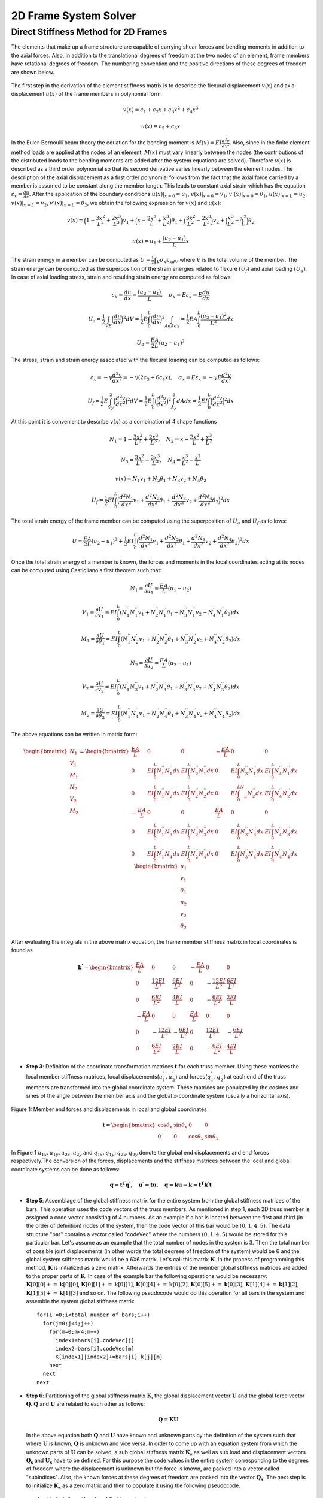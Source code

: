 2D Frame System Solver
=======================

.. raw:: html

   <head>
      <meta charset="utf-8" />
      <title>2 Dimensional Truss Solver</title>
   </head>
   <body onload="listen()">
      <canvas id="webgl" width ="650" height="650" style="position:absolute; z-index: 0">
      Use html5 supporting browser
      </canvas>
      <canvas id="hud" width="650" height="650" style="position:relative; z-index: 1">
      </canvas>
      <p style="position:relative; z-index: 0">
        <button id="newSys" type="button">New System</button>
      </p>
      <p style="position:relative; z-index: 0">The larger of total system width and height[mm]
      <input type="text" id="totalSize" style="width: 70px; position:relative; z-index:0" >
      </p>
      <p style="position:relative; z-index: 0">
        x[mm] <input type="text" id="x" style="width: 70px;">
        y[mm] <input type="text" id="y" style="width: 70px;">
        <input type="checkbox" id="xConstraint" >x constraint
        <input type="checkbox" id="yConstraint" >y constraint
        <input type="checkbox" id="rotConstraint" >rotation constraint
      </p>
      <p style="position:relative; z-index: 0">
        x-Force[N] <input type="text" id="xForce" style="width: 70px;">
        y-Force[N] <input type="text" id="yForce" style="width: 70px;">
        <button id="addNode" type="button">Add Node</button>
      </p>
      <p>
        Young's modulus[MPa] <input type="text" id="eModul" style="width: 70px;">
        Area[mm2] <input type="text" id="area" style="width: 70px;">
        Iz[mm4] <input type="text" id="Iz" style="width: 70px;">
      </p>
      <p>
        First Node <select id="firstNode" size="1"></select>
        Second Node<select id="secondNode" size="1"></select>
        Dist. load[kN/m] <input type="text" id="distLoad" style="width: 70px;">
        <button id="addBar" type="button">Add Bar</button>
      </p>
      <p>
        Member List <select id="barList" size="1"></select>
        <button id="solve" type="button">Solve</button>
      </p>
      <script>
        function listen(){
        main();
        }
      </script>
      <script>
        "use strict";

        var numeric = (typeof exports === "undefined")?(function numeric() {}):(exports);
        if(typeof global !== "undefined") { global.numeric = numeric; }

        numeric.version = "1.2.6";

        // 1. Utility functions
        numeric.bench = function bench (f,interval) {
            var t1,t2,n,i;
            if(typeof interval === "undefined") { interval = 15; }
            n = 0.5;
            t1 = new Date();
            while(1) {
                n*=2;
                for(i=n;i>3;i-=4) { f(); f(); f(); f(); }
                while(i>0) { f(); i--; }
                t2 = new Date();
                if(t2-t1 > interval) break;
            }
            for(i=n;i>3;i-=4) { f(); f(); f(); f(); }
            while(i>0) { f(); i--; }
            t2 = new Date();
            return 1000*(3*n-1)/(t2-t1);
        }

        numeric._myIndexOf = (function _myIndexOf(w) {
            var n = this.length,k;
            for(k=0;k<n;++k) if(this[k]===w) return k;
            return -1;
        });
        numeric.myIndexOf = (Array.prototype.indexOf)?Array.prototype.indexOf:numeric._myIndexOf;

        numeric.Function = Function;
        numeric.precision = 4;
        numeric.largeArray = 50;

        numeric.prettyPrint = function prettyPrint(x) {
            function fmtnum(x) {
                if(x === 0) { return '0'; }
                if(isNaN(x)) { return 'NaN'; }
                if(x<0) { return '-'+fmtnum(-x); }
                if(isFinite(x)) {
                    var scale = Math.floor(Math.log(x) / Math.log(10));
                    var normalized = x / Math.pow(10,scale);
                    var basic = normalized.toPrecision(numeric.precision);
                    if(parseFloat(basic) === 10) { scale++; normalized = 1; basic = normalized.toPrecision(numeric.precision); }
                    return parseFloat(basic).toString()+'e'+scale.toString();
                }
                return 'Infinity';
            }
            var ret = [];
            function foo(x) {
                var k;
                if(typeof x === "undefined") { ret.push(Array(numeric.precision+8).join(' ')); return false; }
                if(typeof x === "string") { ret.push('"'+x+'"'); return false; }
                if(typeof x === "boolean") { ret.push(x.toString()); return false; }
                if(typeof x === "number") {
                    var a = fmtnum(x);
                    var b = x.toPrecision(numeric.precision);
                    var c = parseFloat(x.toString()).toString();
                    var d = [a,b,c,parseFloat(b).toString(),parseFloat(c).toString()];
                    for(k=1;k<d.length;k++) { if(d[k].length < a.length) a = d[k]; }
                    ret.push(Array(numeric.precision+8-a.length).join(' ')+a);
                    return false;
                }
                if(x === null) { ret.push("null"); return false; }
                if(typeof x === "function") { 
                    ret.push(x.toString());
                    var flag = false;
                    for(k in x) { if(x.hasOwnProperty(k)) { 
                        if(flag) ret.push(',\n');
                        else ret.push('\n{');
                        flag = true; 
                        ret.push(k); 
                        ret.push(': \n'); 
                        foo(x[k]); 
                    } }
                    if(flag) ret.push('}\n');
                    return true;
                }
                if(x instanceof Array) {
                    if(x.length > numeric.largeArray) { ret.push('...Large Array...'); return true; }
                    var flag = false;
                    ret.push('[');
                    for(k=0;k<x.length;k++) { if(k>0) { ret.push(','); if(flag) ret.push('\n '); } flag = foo(x[k]); }
                    ret.push(']');
                    return true;
                }
                ret.push('{');
                var flag = false;
                for(k in x) { if(x.hasOwnProperty(k)) { if(flag) ret.push(',\n'); flag = true; ret.push(k); ret.push(': \n'); foo(x[k]); } }
                ret.push('}');
                return true;
            }
            foo(x);
            return ret.join('');
        }

        numeric.parseDate = function parseDate(d) {
            function foo(d) {
                if(typeof d === 'string') { return Date.parse(d.replace(/-/g,'/')); }
                if(!(d instanceof Array)) { throw new Error("parseDate: parameter must be arrays of strings"); }
                var ret = [],k;
                for(k=0;k<d.length;k++) { ret[k] = foo(d[k]); }
                return ret;
            }
            return foo(d);
        }

        numeric.parseFloat = function parseFloat_(d) {
            function foo(d) {
                if(typeof d === 'string') { return parseFloat(d); }
                if(!(d instanceof Array)) { throw new Error("parseFloat: parameter must be arrays of strings"); }
                var ret = [],k;
                for(k=0;k<d.length;k++) { ret[k] = foo(d[k]); }
                return ret;
            }
            return foo(d);
        }

        numeric.parseCSV = function parseCSV(t) {
            var foo = t.split('\n');
            var j,k;
            var ret = [];
            var pat = /(([^'",]*)|('[^']*')|("[^"]*")),/g;
            var patnum = /^\s*(([+-]?[0-9]+(\.[0-9]*)?(e[+-]?[0-9]+)?)|([+-]?[0-9]*(\.[0-9]+)?(e[+-]?[0-9]+)?))\s*$/;
            var stripper = function(n) { return n.substr(0,n.length-1); }
            var count = 0;
            for(k=0;k<foo.length;k++) {
              var bar = (foo[k]+",").match(pat),baz;
              if(bar.length>0) {
                  ret[count] = [];
                  for(j=0;j<bar.length;j++) {
                      baz = stripper(bar[j]);
                      if(patnum.test(baz)) { ret[count][j] = parseFloat(baz); }
                      else ret[count][j] = baz;
                  }
                  count++;
              }
            }
            return ret;
        }

        numeric.toCSV = function toCSV(A) {
            var s = numeric.dim(A);
            var i,j,m,n,row,ret;
            m = s[0];
            n = s[1];
            ret = [];
            for(i=0;i<m;i++) {
                row = [];
                for(j=0;j<m;j++) { row[j] = A[i][j].toString(); }
                ret[i] = row.join(', ');
            }
            return ret.join('\n')+'\n';
        }

        numeric.getURL = function getURL(url) {
            var client = new XMLHttpRequest();
            client.open("GET",url,false);
            client.send();
            return client;
        }

        numeric.imageURL = function imageURL(img) {
            function base64(A) {
                var n = A.length, i,x,y,z,p,q,r,s;
                var key = "ABCDEFGHIJKLMNOPQRSTUVWXYZabcdefghijklmnopqrstuvwxyz0123456789+/=";
                var ret = "";
                for(i=0;i<n;i+=3) {
                    x = A[i];
                    y = A[i+1];
                    z = A[i+2];
                    p = x >> 2;
                    q = ((x & 3) << 4) + (y >> 4);
                    r = ((y & 15) << 2) + (z >> 6);
                    s = z & 63;
                    if(i+1>=n) { r = s = 64; }
                    else if(i+2>=n) { s = 64; }
                    ret += key.charAt(p) + key.charAt(q) + key.charAt(r) + key.charAt(s);
                    }
                return ret;
            }
            function crc32Array (a,from,to) {
                if(typeof from === "undefined") { from = 0; }
                if(typeof to === "undefined") { to = a.length; }
                var table = [0x00000000, 0x77073096, 0xEE0E612C, 0x990951BA, 0x076DC419, 0x706AF48F, 0xE963A535, 0x9E6495A3,
                             0x0EDB8832, 0x79DCB8A4, 0xE0D5E91E, 0x97D2D988, 0x09B64C2B, 0x7EB17CBD, 0xE7B82D07, 0x90BF1D91, 
                             0x1DB71064, 0x6AB020F2, 0xF3B97148, 0x84BE41DE, 0x1ADAD47D, 0x6DDDE4EB, 0xF4D4B551, 0x83D385C7,
                             0x136C9856, 0x646BA8C0, 0xFD62F97A, 0x8A65C9EC, 0x14015C4F, 0x63066CD9, 0xFA0F3D63, 0x8D080DF5, 
                             0x3B6E20C8, 0x4C69105E, 0xD56041E4, 0xA2677172, 0x3C03E4D1, 0x4B04D447, 0xD20D85FD, 0xA50AB56B, 
                             0x35B5A8FA, 0x42B2986C, 0xDBBBC9D6, 0xACBCF940, 0x32D86CE3, 0x45DF5C75, 0xDCD60DCF, 0xABD13D59, 
                             0x26D930AC, 0x51DE003A, 0xC8D75180, 0xBFD06116, 0x21B4F4B5, 0x56B3C423, 0xCFBA9599, 0xB8BDA50F,
                             0x2802B89E, 0x5F058808, 0xC60CD9B2, 0xB10BE924, 0x2F6F7C87, 0x58684C11, 0xC1611DAB, 0xB6662D3D,
                             0x76DC4190, 0x01DB7106, 0x98D220BC, 0xEFD5102A, 0x71B18589, 0x06B6B51F, 0x9FBFE4A5, 0xE8B8D433,
                             0x7807C9A2, 0x0F00F934, 0x9609A88E, 0xE10E9818, 0x7F6A0DBB, 0x086D3D2D, 0x91646C97, 0xE6635C01, 
                             0x6B6B51F4, 0x1C6C6162, 0x856530D8, 0xF262004E, 0x6C0695ED, 0x1B01A57B, 0x8208F4C1, 0xF50FC457, 
                             0x65B0D9C6, 0x12B7E950, 0x8BBEB8EA, 0xFCB9887C, 0x62DD1DDF, 0x15DA2D49, 0x8CD37CF3, 0xFBD44C65, 
                             0x4DB26158, 0x3AB551CE, 0xA3BC0074, 0xD4BB30E2, 0x4ADFA541, 0x3DD895D7, 0xA4D1C46D, 0xD3D6F4FB, 
                             0x4369E96A, 0x346ED9FC, 0xAD678846, 0xDA60B8D0, 0x44042D73, 0x33031DE5, 0xAA0A4C5F, 0xDD0D7CC9, 
                             0x5005713C, 0x270241AA, 0xBE0B1010, 0xC90C2086, 0x5768B525, 0x206F85B3, 0xB966D409, 0xCE61E49F, 
                             0x5EDEF90E, 0x29D9C998, 0xB0D09822, 0xC7D7A8B4, 0x59B33D17, 0x2EB40D81, 0xB7BD5C3B, 0xC0BA6CAD, 
                             0xEDB88320, 0x9ABFB3B6, 0x03B6E20C, 0x74B1D29A, 0xEAD54739, 0x9DD277AF, 0x04DB2615, 0x73DC1683, 
                             0xE3630B12, 0x94643B84, 0x0D6D6A3E, 0x7A6A5AA8, 0xE40ECF0B, 0x9309FF9D, 0x0A00AE27, 0x7D079EB1, 
                             0xF00F9344, 0x8708A3D2, 0x1E01F268, 0x6906C2FE, 0xF762575D, 0x806567CB, 0x196C3671, 0x6E6B06E7, 
                             0xFED41B76, 0x89D32BE0, 0x10DA7A5A, 0x67DD4ACC, 0xF9B9DF6F, 0x8EBEEFF9, 0x17B7BE43, 0x60B08ED5, 
                             0xD6D6A3E8, 0xA1D1937E, 0x38D8C2C4, 0x4FDFF252, 0xD1BB67F1, 0xA6BC5767, 0x3FB506DD, 0x48B2364B, 
                             0xD80D2BDA, 0xAF0A1B4C, 0x36034AF6, 0x41047A60, 0xDF60EFC3, 0xA867DF55, 0x316E8EEF, 0x4669BE79, 
                             0xCB61B38C, 0xBC66831A, 0x256FD2A0, 0x5268E236, 0xCC0C7795, 0xBB0B4703, 0x220216B9, 0x5505262F, 
                             0xC5BA3BBE, 0xB2BD0B28, 0x2BB45A92, 0x5CB36A04, 0xC2D7FFA7, 0xB5D0CF31, 0x2CD99E8B, 0x5BDEAE1D, 
                             0x9B64C2B0, 0xEC63F226, 0x756AA39C, 0x026D930A, 0x9C0906A9, 0xEB0E363F, 0x72076785, 0x05005713, 
                             0x95BF4A82, 0xE2B87A14, 0x7BB12BAE, 0x0CB61B38, 0x92D28E9B, 0xE5D5BE0D, 0x7CDCEFB7, 0x0BDBDF21, 
                             0x86D3D2D4, 0xF1D4E242, 0x68DDB3F8, 0x1FDA836E, 0x81BE16CD, 0xF6B9265B, 0x6FB077E1, 0x18B74777, 
                             0x88085AE6, 0xFF0F6A70, 0x66063BCA, 0x11010B5C, 0x8F659EFF, 0xF862AE69, 0x616BFFD3, 0x166CCF45, 
                             0xA00AE278, 0xD70DD2EE, 0x4E048354, 0x3903B3C2, 0xA7672661, 0xD06016F7, 0x4969474D, 0x3E6E77DB, 
                             0xAED16A4A, 0xD9D65ADC, 0x40DF0B66, 0x37D83BF0, 0xA9BCAE53, 0xDEBB9EC5, 0x47B2CF7F, 0x30B5FFE9, 
                             0xBDBDF21C, 0xCABAC28A, 0x53B39330, 0x24B4A3A6, 0xBAD03605, 0xCDD70693, 0x54DE5729, 0x23D967BF, 
                             0xB3667A2E, 0xC4614AB8, 0x5D681B02, 0x2A6F2B94, 0xB40BBE37, 0xC30C8EA1, 0x5A05DF1B, 0x2D02EF8D];
             
                var crc = -1, y = 0, n = a.length,i;

                for (i = from; i < to; i++) {
                    y = (crc ^ a[i]) & 0xFF;
                    crc = (crc >>> 8) ^ table[y];
                }
             
                return crc ^ (-1);
            }

            var h = img[0].length, w = img[0][0].length, s1, s2, next,k,length,a,b,i,j,adler32,crc32;
            var stream = [
                          137, 80, 78, 71, 13, 10, 26, 10,                           //  0: PNG signature
                          0,0,0,13,                                                  //  8: IHDR Chunk length
                          73, 72, 68, 82,                                            // 12: "IHDR" 
                          (w >> 24) & 255, (w >> 16) & 255, (w >> 8) & 255, w&255,   // 16: Width
                          (h >> 24) & 255, (h >> 16) & 255, (h >> 8) & 255, h&255,   // 20: Height
                          8,                                                         // 24: bit depth
                          2,                                                         // 25: RGB
                          0,                                                         // 26: deflate
                          0,                                                         // 27: no filter
                          0,                                                         // 28: no interlace
                          -1,-2,-3,-4,                                               // 29: CRC
                          -5,-6,-7,-8,                                               // 33: IDAT Chunk length
                          73, 68, 65, 84,                                            // 37: "IDAT"
                          // RFC 1950 header starts here
                          8,                                                         // 41: RFC1950 CMF
                          29                                                         // 42: RFC1950 FLG
                          ];
            crc32 = crc32Array(stream,12,29);
            stream[29] = (crc32>>24)&255;
            stream[30] = (crc32>>16)&255;
            stream[31] = (crc32>>8)&255;
            stream[32] = (crc32)&255;
            s1 = 1;
            s2 = 0;
            for(i=0;i<h;i++) {
                if(i<h-1) { stream.push(0); }
                else { stream.push(1); }
                a = (3*w+1+(i===0))&255; b = ((3*w+1+(i===0))>>8)&255;
                stream.push(a); stream.push(b);
                stream.push((~a)&255); stream.push((~b)&255);
                if(i===0) stream.push(0);
                for(j=0;j<w;j++) {
                    for(k=0;k<3;k++) {
                        a = img[k][i][j];
                        if(a>255) a = 255;
                        else if(a<0) a=0;
                        else a = Math.round(a);
                        s1 = (s1 + a )%65521;
                        s2 = (s2 + s1)%65521;
                        stream.push(a);
                    }
                }
                stream.push(0);
            }
            adler32 = (s2<<16)+s1;
            stream.push((adler32>>24)&255);
            stream.push((adler32>>16)&255);
            stream.push((adler32>>8)&255);
            stream.push((adler32)&255);
            length = stream.length - 41;
            stream[33] = (length>>24)&255;
            stream[34] = (length>>16)&255;
            stream[35] = (length>>8)&255;
            stream[36] = (length)&255;
            crc32 = crc32Array(stream,37);
            stream.push((crc32>>24)&255);
            stream.push((crc32>>16)&255);
            stream.push((crc32>>8)&255);
            stream.push((crc32)&255);
            stream.push(0);
            stream.push(0);
            stream.push(0);
            stream.push(0);
        //    a = stream.length;
            stream.push(73);  // I
            stream.push(69);  // E
            stream.push(78);  // N
            stream.push(68);  // D
            stream.push(174); // CRC1
            stream.push(66);  // CRC2
            stream.push(96);  // CRC3
            stream.push(130); // CRC4
            return 'data:image/png;base64,'+base64(stream);
        }

        // 2. Linear algebra with Arrays.
        numeric._dim = function _dim(x) {
            var ret = [];
            while(typeof x === "object") { ret.push(x.length); x = x[0]; }
            return ret;
        }

        numeric.dim = function dim(x) {
            var y,z;
            if(typeof x === "object") {
                y = x[0];
                if(typeof y === "object") {
                    z = y[0];
                    if(typeof z === "object") {
                        return numeric._dim(x);
                    }
                    return [x.length,y.length];
                }
                return [x.length];
            }
            return [];
        }

        numeric.mapreduce = function mapreduce(body,init) {
            return Function('x','accum','_s','_k',
                    'if(typeof accum === "undefined") accum = '+init+';\n'+
                    'if(typeof x === "number") { var xi = x; '+body+'; return accum; }\n'+
                    'if(typeof _s === "undefined") _s = numeric.dim(x);\n'+
                    'if(typeof _k === "undefined") _k = 0;\n'+
                    'var _n = _s[_k];\n'+
                    'var i,xi;\n'+
                    'if(_k < _s.length-1) {\n'+
                    '    for(i=_n-1;i>=0;i--) {\n'+
                    '        accum = arguments.callee(x[i],accum,_s,_k+1);\n'+
                    '    }'+
                    '    return accum;\n'+
                    '}\n'+
                    'for(i=_n-1;i>=1;i-=2) { \n'+
                    '    xi = x[i];\n'+
                    '    '+body+';\n'+
                    '    xi = x[i-1];\n'+
                    '    '+body+';\n'+
                    '}\n'+
                    'if(i === 0) {\n'+
                    '    xi = x[i];\n'+
                    '    '+body+'\n'+
                    '}\n'+
                    'return accum;'
                    );
        }
        numeric.mapreduce2 = function mapreduce2(body,setup) {
            return Function('x',
                    'var n = x.length;\n'+
                    'var i,xi;\n'+setup+';\n'+
                    'for(i=n-1;i!==-1;--i) { \n'+
                    '    xi = x[i];\n'+
                    '    '+body+';\n'+
                    '}\n'+
                    'return accum;'
                    );
        }


        numeric.same = function same(x,y) {
            var i,n;
            if(!(x instanceof Array) || !(y instanceof Array)) { return false; }
            n = x.length;
            if(n !== y.length) { return false; }
            for(i=0;i<n;i++) {
                if(x[i] === y[i]) { continue; }
                if(typeof x[i] === "object") { if(!same(x[i],y[i])) return false; }
                else { return false; }
            }
            return true;
        }

        numeric.rep = function rep(s,v,k) {
            if(typeof k === "undefined") { k=0; }
            var n = s[k], ret = Array(n), i;
            if(k === s.length-1) {
                for(i=n-2;i>=0;i-=2) { ret[i+1] = v; ret[i] = v; }
                if(i===-1) { ret[0] = v; }
                return ret;
            }
            for(i=n-1;i>=0;i--) { ret[i] = numeric.rep(s,v,k+1); }
            return ret;
        }


        numeric.dotMMsmall = function dotMMsmall(x,y) {
            var i,j,k,p,q,r,ret,foo,bar,woo,i0,k0,p0,r0;
            p = x.length; q = y.length; r = y[0].length;
            ret = Array(p);
            for(i=p-1;i>=0;i--) {
                foo = Array(r);
                bar = x[i];
                for(k=r-1;k>=0;k--) {
                    woo = bar[q-1]*y[q-1][k];
                    for(j=q-2;j>=1;j-=2) {
                        i0 = j-1;
                        woo += bar[j]*y[j][k] + bar[i0]*y[i0][k];
                    }
                    if(j===0) { woo += bar[0]*y[0][k]; }
                    foo[k] = woo;
                }
                ret[i] = foo;
            }
            return ret;
        }
        numeric._getCol = function _getCol(A,j,x) {
            var n = A.length, i;
            for(i=n-1;i>0;--i) {
                x[i] = A[i][j];
                --i;
                x[i] = A[i][j];
            }
            if(i===0) x[0] = A[0][j];
        }
        numeric.dotMMbig = function dotMMbig(x,y){
            var gc = numeric._getCol, p = y.length, v = Array(p);
            var m = x.length, n = y[0].length, A = new Array(m), xj;
            var VV = numeric.dotVV;
            var i,j,k,z;
            --p;
            --m;
            for(i=m;i!==-1;--i) A[i] = Array(n);
            --n;
            for(i=n;i!==-1;--i) {
                gc(y,i,v);
                for(j=m;j!==-1;--j) {
                    z=0;
                    xj = x[j];
                    A[j][i] = VV(xj,v);
                }
            }
            return A;
        }

        numeric.dotMV = function dotMV(x,y) {
            var p = x.length, q = y.length,i;
            var ret = Array(p), dotVV = numeric.dotVV;
            for(i=p-1;i>=0;i--) { ret[i] = dotVV(x[i],y); }
            return ret;
        }

        numeric.dotVM = function dotVM(x,y) {
            var i,j,k,p,q,r,ret,foo,bar,woo,i0,k0,p0,r0,s1,s2,s3,baz,accum;
            p = x.length; q = y[0].length;
            ret = Array(q);
            for(k=q-1;k>=0;k--) {
                woo = x[p-1]*y[p-1][k];
                for(j=p-2;j>=1;j-=2) {
                    i0 = j-1;
                    woo += x[j]*y[j][k] + x[i0]*y[i0][k];
                }
                if(j===0) { woo += x[0]*y[0][k]; }
                ret[k] = woo;
            }
            return ret;
        }

        numeric.dotVV = function dotVV(x,y) {
            var i,n=x.length,i1,ret = x[n-1]*y[n-1];
            for(i=n-2;i>=1;i-=2) {
                i1 = i-1;
                ret += x[i]*y[i] + x[i1]*y[i1];
            }
            if(i===0) { ret += x[0]*y[0]; }
            return ret;
        }

        numeric.dot = function dot(x,y) {
            var d = numeric.dim;
            switch(d(x).length*1000+d(y).length) {
            case 2002:
                if(y.length < 10) return numeric.dotMMsmall(x,y);
                else return numeric.dotMMbig(x,y);
            case 2001: return numeric.dotMV(x,y);
            case 1002: return numeric.dotVM(x,y);
            case 1001: return numeric.dotVV(x,y);
            case 1000: return numeric.mulVS(x,y);
            case 1: return numeric.mulSV(x,y);
            case 0: return x*y;
            default: throw new Error('numeric.dot only works on vectors and matrices');
            }
        }

        numeric.diag = function diag(d) {
            var i,i1,j,n = d.length, A = Array(n), Ai;
            for(i=n-1;i>=0;i--) {
                Ai = Array(n);
                i1 = i+2;
                for(j=n-1;j>=i1;j-=2) {
                    Ai[j] = 0;
                    Ai[j-1] = 0;
                }
                if(j>i) { Ai[j] = 0; }
                Ai[i] = d[i];
                for(j=i-1;j>=1;j-=2) {
                    Ai[j] = 0;
                    Ai[j-1] = 0;
                }
                if(j===0) { Ai[0] = 0; }
                A[i] = Ai;
            }
            return A;
        }
        numeric.getDiag = function(A) {
            var n = Math.min(A.length,A[0].length),i,ret = Array(n);
            for(i=n-1;i>=1;--i) {
                ret[i] = A[i][i];
                --i;
                ret[i] = A[i][i];
            }
            if(i===0) {
                ret[0] = A[0][0];
            }
            return ret;
        }

        numeric.identity = function identity(n) { return numeric.diag(numeric.rep([n],1)); }
        numeric.pointwise = function pointwise(params,body,setup) {
            if(typeof setup === "undefined") { setup = ""; }
            var fun = [];
            var k;
            var avec = /\[i\]$/,p,thevec = '';
            var haveret = false;
            for(k=0;k<params.length;k++) {
                if(avec.test(params[k])) {
                    p = params[k].substring(0,params[k].length-3);
                    thevec = p;
                } else { p = params[k]; }
                if(p==='ret') haveret = true;
                fun.push(p);
            }
            fun[params.length] = '_s';
            fun[params.length+1] = '_k';
            fun[params.length+2] = (
                    'if(typeof _s === "undefined") _s = numeric.dim('+thevec+');\n'+
                    'if(typeof _k === "undefined") _k = 0;\n'+
                    'var _n = _s[_k];\n'+
                    'var i'+(haveret?'':', ret = Array(_n)')+';\n'+
                    'if(_k < _s.length-1) {\n'+
                    '    for(i=_n-1;i>=0;i--) ret[i] = arguments.callee('+params.join(',')+',_s,_k+1);\n'+
                    '    return ret;\n'+
                    '}\n'+
                    setup+'\n'+
                    'for(i=_n-1;i!==-1;--i) {\n'+
                    '    '+body+'\n'+
                    '}\n'+
                    'return ret;'
                    );
            return Function.apply(null,fun);
        }
        numeric.pointwise2 = function pointwise2(params,body,setup) {
            if(typeof setup === "undefined") { setup = ""; }
            var fun = [];
            var k;
            var avec = /\[i\]$/,p,thevec = '';
            var haveret = false;
            for(k=0;k<params.length;k++) {
                if(avec.test(params[k])) {
                    p = params[k].substring(0,params[k].length-3);
                    thevec = p;
                } else { p = params[k]; }
                if(p==='ret') haveret = true;
                fun.push(p);
            }
            fun[params.length] = (
                    'var _n = '+thevec+'.length;\n'+
                    'var i'+(haveret?'':', ret = Array(_n)')+';\n'+
                    setup+'\n'+
                    'for(i=_n-1;i!==-1;--i) {\n'+
                    body+'\n'+
                    '}\n'+
                    'return ret;'
                    );
            return Function.apply(null,fun);
        }
        numeric._biforeach = (function _biforeach(x,y,s,k,f) {
            if(k === s.length-1) { f(x,y); return; }
            var i,n=s[k];
            for(i=n-1;i>=0;i--) { _biforeach(typeof x==="object"?x[i]:x,typeof y==="object"?y[i]:y,s,k+1,f); }
        });
        numeric._biforeach2 = (function _biforeach2(x,y,s,k,f) {
            if(k === s.length-1) { return f(x,y); }
            var i,n=s[k],ret = Array(n);
            for(i=n-1;i>=0;--i) { ret[i] = _biforeach2(typeof x==="object"?x[i]:x,typeof y==="object"?y[i]:y,s,k+1,f); }
            return ret;
        });
        numeric._foreach = (function _foreach(x,s,k,f) {
            if(k === s.length-1) { f(x); return; }
            var i,n=s[k];
            for(i=n-1;i>=0;i--) { _foreach(x[i],s,k+1,f); }
        });
        numeric._foreach2 = (function _foreach2(x,s,k,f) {
            if(k === s.length-1) { return f(x); }
            var i,n=s[k], ret = Array(n);
            for(i=n-1;i>=0;i--) { ret[i] = _foreach2(x[i],s,k+1,f); }
            return ret;
        });

        /*numeric.anyV = numeric.mapreduce('if(xi) return true;','false');
        numeric.allV = numeric.mapreduce('if(!xi) return false;','true');
        numeric.any = function(x) { if(typeof x.length === "undefined") return x; return numeric.anyV(x); }
        numeric.all = function(x) { if(typeof x.length === "undefined") return x; return numeric.allV(x); }*/

        numeric.ops2 = {
                add: '+',
                sub: '-',
                mul: '*',
                div: '/',
                mod: '%',
                and: '&&',
                or:  '||',
                eq:  '===',
                neq: '!==',
                lt:  '<',
                gt:  '>',
                leq: '<=',
                geq: '>=',
                band: '&',
                bor: '|',
                bxor: '^',
                lshift: '<<',
                rshift: '>>',
                rrshift: '>>>'
        };
        numeric.opseq = {
                addeq: '+=',
                subeq: '-=',
                muleq: '*=',
                diveq: '/=',
                modeq: '%=',
                lshifteq: '<<=',
                rshifteq: '>>=',
                rrshifteq: '>>>=',
                bandeq: '&=',
                boreq: '|=',
                bxoreq: '^='
        };
        numeric.mathfuns = ['abs','acos','asin','atan','ceil','cos',
                            'exp','floor','log','round','sin','sqrt','tan',
                            'isNaN','isFinite'];
        numeric.mathfuns2 = ['atan2','pow','max','min'];
        numeric.ops1 = {
                neg: '-',
                not: '!',
                bnot: '~',
                clone: ''
        };
        numeric.mapreducers = {
                any: ['if(xi) return true;','var accum = false;'],
                all: ['if(!xi) return false;','var accum = true;'],
                sum: ['accum += xi;','var accum = 0;'],
                prod: ['accum *= xi;','var accum = 1;'],
                norm2Squared: ['accum += xi*xi;','var accum = 0;'],
                norminf: ['accum = max(accum,abs(xi));','var accum = 0, max = Math.max, abs = Math.abs;'],
                norm1: ['accum += abs(xi)','var accum = 0, abs = Math.abs;'],
                sup: ['accum = max(accum,xi);','var accum = -Infinity, max = Math.max;'],
                inf: ['accum = min(accum,xi);','var accum = Infinity, min = Math.min;']
        };

        (function () {
            var i,o;
            for(i=0;i<numeric.mathfuns2.length;++i) {
                o = numeric.mathfuns2[i];
                numeric.ops2[o] = o;
            }
            for(i in numeric.ops2) {
                if(numeric.ops2.hasOwnProperty(i)) {
                    o = numeric.ops2[i];
                    var code, codeeq, setup = '';
                    if(numeric.myIndexOf.call(numeric.mathfuns2,i)!==-1) {
                        setup = 'var '+o+' = Math.'+o+';\n';
                        code = function(r,x,y) { return r+' = '+o+'('+x+','+y+')'; };
                        codeeq = function(x,y) { return x+' = '+o+'('+x+','+y+')'; };
                    } else {
                        code = function(r,x,y) { return r+' = '+x+' '+o+' '+y; };
                        if(numeric.opseq.hasOwnProperty(i+'eq')) {
                            codeeq = function(x,y) { return x+' '+o+'= '+y; };
                        } else {
                            codeeq = function(x,y) { return x+' = '+x+' '+o+' '+y; };                    
                        }
                    }
                    numeric[i+'VV'] = numeric.pointwise2(['x[i]','y[i]'],code('ret[i]','x[i]','y[i]'),setup);
                    numeric[i+'SV'] = numeric.pointwise2(['x','y[i]'],code('ret[i]','x','y[i]'),setup);
                    numeric[i+'VS'] = numeric.pointwise2(['x[i]','y'],code('ret[i]','x[i]','y'),setup);
                    numeric[i] = Function(
                            'var n = arguments.length, i, x = arguments[0], y;\n'+
                            'var VV = numeric.'+i+'VV, VS = numeric.'+i+'VS, SV = numeric.'+i+'SV;\n'+
                            'var dim = numeric.dim;\n'+
                            'for(i=1;i!==n;++i) { \n'+
                            '  y = arguments[i];\n'+
                            '  if(typeof x === "object") {\n'+
                            '      if(typeof y === "object") x = numeric._biforeach2(x,y,dim(x),0,VV);\n'+
                            '      else x = numeric._biforeach2(x,y,dim(x),0,VS);\n'+
                            '  } else if(typeof y === "object") x = numeric._biforeach2(x,y,dim(y),0,SV);\n'+
                            '  else '+codeeq('x','y')+'\n'+
                            '}\nreturn x;\n');
                    numeric[o] = numeric[i];
                    numeric[i+'eqV'] = numeric.pointwise2(['ret[i]','x[i]'], codeeq('ret[i]','x[i]'),setup);
                    numeric[i+'eqS'] = numeric.pointwise2(['ret[i]','x'], codeeq('ret[i]','x'),setup);
                    numeric[i+'eq'] = Function(
                            'var n = arguments.length, i, x = arguments[0], y;\n'+
                            'var V = numeric.'+i+'eqV, S = numeric.'+i+'eqS\n'+
                            'var s = numeric.dim(x);\n'+
                            'for(i=1;i!==n;++i) { \n'+
                            '  y = arguments[i];\n'+
                            '  if(typeof y === "object") numeric._biforeach(x,y,s,0,V);\n'+
                            '  else numeric._biforeach(x,y,s,0,S);\n'+
                            '}\nreturn x;\n');
                }
            }
            for(i=0;i<numeric.mathfuns2.length;++i) {
                o = numeric.mathfuns2[i];
                delete numeric.ops2[o];
            }
            for(i=0;i<numeric.mathfuns.length;++i) {
                o = numeric.mathfuns[i];
                numeric.ops1[o] = o;
            }
            for(i in numeric.ops1) {
                if(numeric.ops1.hasOwnProperty(i)) {
                    setup = '';
                    o = numeric.ops1[i];
                    if(numeric.myIndexOf.call(numeric.mathfuns,i)!==-1) {
                        if(Math.hasOwnProperty(o)) setup = 'var '+o+' = Math.'+o+';\n';
                    }
                    numeric[i+'eqV'] = numeric.pointwise2(['ret[i]'],'ret[i] = '+o+'(ret[i]);',setup);
                    numeric[i+'eq'] = Function('x',
                            'if(typeof x !== "object") return '+o+'x\n'+
                            'var i;\n'+
                            'var V = numeric.'+i+'eqV;\n'+
                            'var s = numeric.dim(x);\n'+
                            'numeric._foreach(x,s,0,V);\n'+
                            'return x;\n');
                    numeric[i+'V'] = numeric.pointwise2(['x[i]'],'ret[i] = '+o+'(x[i]);',setup);
                    numeric[i] = Function('x',
                            'if(typeof x !== "object") return '+o+'(x)\n'+
                            'var i;\n'+
                            'var V = numeric.'+i+'V;\n'+
                            'var s = numeric.dim(x);\n'+
                            'return numeric._foreach2(x,s,0,V);\n');
                }
            }
            for(i=0;i<numeric.mathfuns.length;++i) {
                o = numeric.mathfuns[i];
                delete numeric.ops1[o];
            }
            for(i in numeric.mapreducers) {
                if(numeric.mapreducers.hasOwnProperty(i)) {
                    o = numeric.mapreducers[i];
                    numeric[i+'V'] = numeric.mapreduce2(o[0],o[1]);
                    numeric[i] = Function('x','s','k',
                            o[1]+
                            'if(typeof x !== "object") {'+
                            '    xi = x;\n'+
                            o[0]+';\n'+
                            '    return accum;\n'+
                            '}'+
                            'if(typeof s === "undefined") s = numeric.dim(x);\n'+
                            'if(typeof k === "undefined") k = 0;\n'+
                            'if(k === s.length-1) return numeric.'+i+'V(x);\n'+
                            'var xi;\n'+
                            'var n = x.length, i;\n'+
                            'for(i=n-1;i!==-1;--i) {\n'+
                            '   xi = arguments.callee(x[i]);\n'+
                            o[0]+';\n'+
                            '}\n'+
                            'return accum;\n');
                }
            }
        }());

        numeric.truncVV = numeric.pointwise(['x[i]','y[i]'],'ret[i] = round(x[i]/y[i])*y[i];','var round = Math.round;');
        numeric.truncVS = numeric.pointwise(['x[i]','y'],'ret[i] = round(x[i]/y)*y;','var round = Math.round;');
        numeric.truncSV = numeric.pointwise(['x','y[i]'],'ret[i] = round(x/y[i])*y[i];','var round = Math.round;');
        numeric.trunc = function trunc(x,y) {
            if(typeof x === "object") {
                if(typeof y === "object") return numeric.truncVV(x,y);
                return numeric.truncVS(x,y);
            }
            if (typeof y === "object") return numeric.truncSV(x,y);
            return Math.round(x/y)*y;
        }

        numeric.inv = function inv(x) {
            var s = numeric.dim(x), abs = Math.abs, m = s[0], n = s[1];
            var A = numeric.clone(x), Ai, Aj;
            var I = numeric.identity(m), Ii, Ij;
            var i,j,k,x;
            for(j=0;j<n;++j) {
                var i0 = -1;
                var v0 = -1;
                for(i=j;i!==m;++i) { k = abs(A[i][j]); if(k>v0) { i0 = i; v0 = k; } }
                Aj = A[i0]; A[i0] = A[j]; A[j] = Aj;
                Ij = I[i0]; I[i0] = I[j]; I[j] = Ij;
                x = Aj[j];
                for(k=j;k!==n;++k)    Aj[k] /= x; 
                for(k=n-1;k!==-1;--k) Ij[k] /= x;
                for(i=m-1;i!==-1;--i) {
                    if(i!==j) {
                        Ai = A[i];
                        Ii = I[i];
                        x = Ai[j];
                        for(k=j+1;k!==n;++k)  Ai[k] -= Aj[k]*x;
                        for(k=n-1;k>0;--k) { Ii[k] -= Ij[k]*x; --k; Ii[k] -= Ij[k]*x; }
                        if(k===0) Ii[0] -= Ij[0]*x;
                    }
                }
            }
            return I;
        }

        numeric.det = function det(x) {
            var s = numeric.dim(x);
            if(s.length !== 2 || s[0] !== s[1]) { throw new Error('numeric: det() only works on square matrices'); }
            var n = s[0], ret = 1,i,j,k,A = numeric.clone(x),Aj,Ai,alpha,temp,k1,k2,k3;
            for(j=0;j<n-1;j++) {
                k=j;
                for(i=j+1;i<n;i++) { if(Math.abs(A[i][j]) > Math.abs(A[k][j])) { k = i; } }
                if(k !== j) {
                    temp = A[k]; A[k] = A[j]; A[j] = temp;
                    ret *= -1;
                }
                Aj = A[j];
                for(i=j+1;i<n;i++) {
                    Ai = A[i];
                    alpha = Ai[j]/Aj[j];
                    for(k=j+1;k<n-1;k+=2) {
                        k1 = k+1;
                        Ai[k] -= Aj[k]*alpha;
                        Ai[k1] -= Aj[k1]*alpha;
                    }
                    if(k!==n) { Ai[k] -= Aj[k]*alpha; }
                }
                if(Aj[j] === 0) { return 0; }
                ret *= Aj[j];
            }
            return ret*A[j][j];
        }

        numeric.transpose = function transpose(x) {
            var i,j,m = x.length,n = x[0].length, ret=Array(n),A0,A1,Bj;
            for(j=0;j<n;j++) ret[j] = Array(m);
            for(i=m-1;i>=1;i-=2) {
                A1 = x[i];
                A0 = x[i-1];
                for(j=n-1;j>=1;--j) {
                    Bj = ret[j]; Bj[i] = A1[j]; Bj[i-1] = A0[j];
                    --j;
                    Bj = ret[j]; Bj[i] = A1[j]; Bj[i-1] = A0[j];
                }
                if(j===0) {
                    Bj = ret[0]; Bj[i] = A1[0]; Bj[i-1] = A0[0];
                }
            }
            if(i===0) {
                A0 = x[0];
                for(j=n-1;j>=1;--j) {
                    ret[j][0] = A0[j];
                    --j;
                    ret[j][0] = A0[j];
                }
                if(j===0) { ret[0][0] = A0[0]; }
            }
            return ret;
        }
        numeric.negtranspose = function negtranspose(x) {
            var i,j,m = x.length,n = x[0].length, ret=Array(n),A0,A1,Bj;
            for(j=0;j<n;j++) ret[j] = Array(m);
            for(i=m-1;i>=1;i-=2) {
                A1 = x[i];
                A0 = x[i-1];
                for(j=n-1;j>=1;--j) {
                    Bj = ret[j]; Bj[i] = -A1[j]; Bj[i-1] = -A0[j];
                    --j;
                    Bj = ret[j]; Bj[i] = -A1[j]; Bj[i-1] = -A0[j];
                }
                if(j===0) {
                    Bj = ret[0]; Bj[i] = -A1[0]; Bj[i-1] = -A0[0];
                }
            }
            if(i===0) {
                A0 = x[0];
                for(j=n-1;j>=1;--j) {
                    ret[j][0] = -A0[j];
                    --j;
                    ret[j][0] = -A0[j];
                }
                if(j===0) { ret[0][0] = -A0[0]; }
            }
            return ret;
        }

        numeric._random = function _random(s,k) {
            var i,n=s[k],ret=Array(n), rnd;
            if(k === s.length-1) {
                rnd = Math.random;
                for(i=n-1;i>=1;i-=2) {
                    ret[i] = rnd();
                    ret[i-1] = rnd();
                }
                if(i===0) { ret[0] = rnd(); }
                return ret;
            }
            for(i=n-1;i>=0;i--) ret[i] = _random(s,k+1);
            return ret;
        }
        numeric.random = function random(s) { return numeric._random(s,0); }

        numeric.norm2 = function norm2(x) { return Math.sqrt(numeric.norm2Squared(x)); }

        numeric.linspace = function linspace(a,b,n) {
            if(typeof n === "undefined") n = Math.max(Math.round(b-a)+1,1);
            if(n<2) { return n===1?[a]:[]; }
            var i,ret = Array(n);
            n--;
            for(i=n;i>=0;i--) { ret[i] = (i*b+(n-i)*a)/n; }
            return ret;
        }

        numeric.getBlock = function getBlock(x,from,to) {
            var s = numeric.dim(x);
            function foo(x,k) {
                var i,a = from[k], n = to[k]-a, ret = Array(n);
                if(k === s.length-1) {
                    for(i=n;i>=0;i--) { ret[i] = x[i+a]; }
                    return ret;
                }
                for(i=n;i>=0;i--) { ret[i] = foo(x[i+a],k+1); }
                return ret;
            }
            return foo(x,0);
        }

        numeric.setBlock = function setBlock(x,from,to,B) {
            var s = numeric.dim(x);
            function foo(x,y,k) {
                var i,a = from[k], n = to[k]-a;
                if(k === s.length-1) { for(i=n;i>=0;i--) { x[i+a] = y[i]; } }
                for(i=n;i>=0;i--) { foo(x[i+a],y[i],k+1); }
            }
            foo(x,B,0);
            return x;
        }

        numeric.getRange = function getRange(A,I,J) {
            var m = I.length, n = J.length;
            var i,j;
            var B = Array(m), Bi, AI;
            for(i=m-1;i!==-1;--i) {
                B[i] = Array(n);
                Bi = B[i];
                AI = A[I[i]];
                for(j=n-1;j!==-1;--j) Bi[j] = AI[J[j]];
            }
            return B;
        }

        numeric.blockMatrix = function blockMatrix(X) {
            var s = numeric.dim(X);
            if(s.length<4) return numeric.blockMatrix([X]);
            var m=s[0],n=s[1],M,N,i,j,Xij;
            M = 0; N = 0;
            for(i=0;i<m;++i) M+=X[i][0].length;
            for(j=0;j<n;++j) N+=X[0][j][0].length;
            var Z = Array(M);
            for(i=0;i<M;++i) Z[i] = Array(N);
            var I=0,J,ZI,k,l,Xijk;
            for(i=0;i<m;++i) {
                J=N;
                for(j=n-1;j!==-1;--j) {
                    Xij = X[i][j];
                    J -= Xij[0].length;
                    for(k=Xij.length-1;k!==-1;--k) {
                        Xijk = Xij[k];
                        ZI = Z[I+k];
                        for(l = Xijk.length-1;l!==-1;--l) ZI[J+l] = Xijk[l];
                    }
                }
                I += X[i][0].length;
            }
            return Z;
        }

        numeric.tensor = function tensor(x,y) {
            if(typeof x === "number" || typeof y === "number") return numeric.mul(x,y);
            var s1 = numeric.dim(x), s2 = numeric.dim(y);
            if(s1.length !== 1 || s2.length !== 1) {
                throw new Error('numeric: tensor product is only defined for vectors');
            }
            var m = s1[0], n = s2[0], A = Array(m), Ai, i,j,xi;
            for(i=m-1;i>=0;i--) {
                Ai = Array(n);
                xi = x[i];
                for(j=n-1;j>=3;--j) {
                    Ai[j] = xi * y[j];
                    --j;
                    Ai[j] = xi * y[j];
                    --j;
                    Ai[j] = xi * y[j];
                    --j;
                    Ai[j] = xi * y[j];
                }
                while(j>=0) { Ai[j] = xi * y[j]; --j; }
                A[i] = Ai;
            }
            return A;
        }

        // 3. The Tensor type T
        numeric.T = function T(x,y) { this.x = x; this.y = y; }
        numeric.t = function t(x,y) { return new numeric.T(x,y); }

        numeric.Tbinop = function Tbinop(rr,rc,cr,cc,setup) {
            var io = numeric.indexOf;
            if(typeof setup !== "string") {
                var k;
                setup = '';
                for(k in numeric) {
                    if(numeric.hasOwnProperty(k) && (rr.indexOf(k)>=0 || rc.indexOf(k)>=0 || cr.indexOf(k)>=0 || cc.indexOf(k)>=0) && k.length>1) {
                        setup += 'var '+k+' = numeric.'+k+';\n';
                    }
                }
            }
            return Function(['y'],
                    'var x = this;\n'+
                    'if(!(y instanceof numeric.T)) { y = new numeric.T(y); }\n'+
                    setup+'\n'+
                    'if(x.y) {'+
                    '  if(y.y) {'+
                    '    return new numeric.T('+cc+');\n'+
                    '  }\n'+
                    '  return new numeric.T('+cr+');\n'+
                    '}\n'+
                    'if(y.y) {\n'+
                    '  return new numeric.T('+rc+');\n'+
                    '}\n'+
                    'return new numeric.T('+rr+');\n'
            );
        }

        numeric.T.prototype.add = numeric.Tbinop(
                'add(x.x,y.x)',
                'add(x.x,y.x),y.y',
                'add(x.x,y.x),x.y',
                'add(x.x,y.x),add(x.y,y.y)');
        numeric.T.prototype.sub = numeric.Tbinop(
                'sub(x.x,y.x)',
                'sub(x.x,y.x),neg(y.y)',
                'sub(x.x,y.x),x.y',
                'sub(x.x,y.x),sub(x.y,y.y)');
        numeric.T.prototype.mul = numeric.Tbinop(
                'mul(x.x,y.x)',
                'mul(x.x,y.x),mul(x.x,y.y)',
                'mul(x.x,y.x),mul(x.y,y.x)',
                'sub(mul(x.x,y.x),mul(x.y,y.y)),add(mul(x.x,y.y),mul(x.y,y.x))');

        numeric.T.prototype.reciprocal = function reciprocal() {
            var mul = numeric.mul, div = numeric.div;
            if(this.y) {
                var d = numeric.add(mul(this.x,this.x),mul(this.y,this.y));
                return new numeric.T(div(this.x,d),div(numeric.neg(this.y),d));
            }
            return new T(div(1,this.x));
        }
        numeric.T.prototype.div = function div(y) {
            if(!(y instanceof numeric.T)) y = new numeric.T(y);
            if(y.y) { return this.mul(y.reciprocal()); }
            var div = numeric.div;
            if(this.y) { return new numeric.T(div(this.x,y.x),div(this.y,y.x)); }
            return new numeric.T(div(this.x,y.x));
        }
        numeric.T.prototype.dot = numeric.Tbinop(
                'dot(x.x,y.x)',
                'dot(x.x,y.x),dot(x.x,y.y)',
                'dot(x.x,y.x),dot(x.y,y.x)',
                'sub(dot(x.x,y.x),dot(x.y,y.y)),add(dot(x.x,y.y),dot(x.y,y.x))'
                );
        numeric.T.prototype.transpose = function transpose() {
            var t = numeric.transpose, x = this.x, y = this.y;
            if(y) { return new numeric.T(t(x),t(y)); }
            return new numeric.T(t(x));
        }
        numeric.T.prototype.transjugate = function transjugate() {
            var t = numeric.transpose, x = this.x, y = this.y;
            if(y) { return new numeric.T(t(x),numeric.negtranspose(y)); }
            return new numeric.T(t(x));
        }
        numeric.Tunop = function Tunop(r,c,s) {
            if(typeof s !== "string") { s = ''; }
            return Function(
                    'var x = this;\n'+
                    s+'\n'+
                    'if(x.y) {'+
                    '  '+c+';\n'+
                    '}\n'+
                    r+';\n'
            );
        }

        numeric.T.prototype.exp = numeric.Tunop(
                'return new numeric.T(ex)',
                'return new numeric.T(mul(cos(x.y),ex),mul(sin(x.y),ex))',
                'var ex = numeric.exp(x.x), cos = numeric.cos, sin = numeric.sin, mul = numeric.mul;');
        numeric.T.prototype.conj = numeric.Tunop(
                'return new numeric.T(x.x);',
                'return new numeric.T(x.x,numeric.neg(x.y));');
        numeric.T.prototype.neg = numeric.Tunop(
                'return new numeric.T(neg(x.x));',
                'return new numeric.T(neg(x.x),neg(x.y));',
                'var neg = numeric.neg;');
        numeric.T.prototype.sin = numeric.Tunop(
                'return new numeric.T(numeric.sin(x.x))',
                'return x.exp().sub(x.neg().exp()).div(new numeric.T(0,2));');
        numeric.T.prototype.cos = numeric.Tunop(
                'return new numeric.T(numeric.cos(x.x))',
                'return x.exp().add(x.neg().exp()).div(2);');
        numeric.T.prototype.abs = numeric.Tunop(
                'return new numeric.T(numeric.abs(x.x));',
                'return new numeric.T(numeric.sqrt(numeric.add(mul(x.x,x.x),mul(x.y,x.y))));',
                'var mul = numeric.mul;');
        numeric.T.prototype.log = numeric.Tunop(
                'return new numeric.T(numeric.log(x.x));',
                'var theta = new numeric.T(numeric.atan2(x.y,x.x)), r = x.abs();\n'+
                'return new numeric.T(numeric.log(r.x),theta.x);');
        numeric.T.prototype.norm2 = numeric.Tunop(
                'return numeric.norm2(x.x);',
                'var f = numeric.norm2Squared;\n'+
                'return Math.sqrt(f(x.x)+f(x.y));');
        numeric.T.prototype.inv = function inv() {
            var A = this;
            if(typeof A.y === "undefined") { return new numeric.T(numeric.inv(A.x)); }
            var n = A.x.length, i, j, k;
            var Rx = numeric.identity(n),Ry = numeric.rep([n,n],0);
            var Ax = numeric.clone(A.x), Ay = numeric.clone(A.y);
            var Aix, Aiy, Ajx, Ajy, Rix, Riy, Rjx, Rjy;
            var i,j,k,d,d1,ax,ay,bx,by,temp;
            for(i=0;i<n;i++) {
                ax = Ax[i][i]; ay = Ay[i][i];
                d = ax*ax+ay*ay;
                k = i;
                for(j=i+1;j<n;j++) {
                    ax = Ax[j][i]; ay = Ay[j][i];
                    d1 = ax*ax+ay*ay;
                    if(d1 > d) { k=j; d = d1; }
                }
                if(k!==i) {
                    temp = Ax[i]; Ax[i] = Ax[k]; Ax[k] = temp;
                    temp = Ay[i]; Ay[i] = Ay[k]; Ay[k] = temp;
                    temp = Rx[i]; Rx[i] = Rx[k]; Rx[k] = temp;
                    temp = Ry[i]; Ry[i] = Ry[k]; Ry[k] = temp;
                }
                Aix = Ax[i]; Aiy = Ay[i];
                Rix = Rx[i]; Riy = Ry[i];
                ax = Aix[i]; ay = Aiy[i];
                for(j=i+1;j<n;j++) {
                    bx = Aix[j]; by = Aiy[j];
                    Aix[j] = (bx*ax+by*ay)/d;
                    Aiy[j] = (by*ax-bx*ay)/d;
                }
                for(j=0;j<n;j++) {
                    bx = Rix[j]; by = Riy[j];
                    Rix[j] = (bx*ax+by*ay)/d;
                    Riy[j] = (by*ax-bx*ay)/d;
                }
                for(j=i+1;j<n;j++) {
                    Ajx = Ax[j]; Ajy = Ay[j];
                    Rjx = Rx[j]; Rjy = Ry[j];
                    ax = Ajx[i]; ay = Ajy[i];
                    for(k=i+1;k<n;k++) {
                        bx = Aix[k]; by = Aiy[k];
                        Ajx[k] -= bx*ax-by*ay;
                        Ajy[k] -= by*ax+bx*ay;
                    }
                    for(k=0;k<n;k++) {
                        bx = Rix[k]; by = Riy[k];
                        Rjx[k] -= bx*ax-by*ay;
                        Rjy[k] -= by*ax+bx*ay;
                    }
                }
            }
            for(i=n-1;i>0;i--) {
                Rix = Rx[i]; Riy = Ry[i];
                for(j=i-1;j>=0;j--) {
                    Rjx = Rx[j]; Rjy = Ry[j];
                    ax = Ax[j][i]; ay = Ay[j][i];
                    for(k=n-1;k>=0;k--) {
                        bx = Rix[k]; by = Riy[k];
                        Rjx[k] -= ax*bx - ay*by;
                        Rjy[k] -= ax*by + ay*bx;
                    }
                }
            }
            return new numeric.T(Rx,Ry);
        }
        numeric.T.prototype.get = function get(i) {
            var x = this.x, y = this.y, k = 0, ik, n = i.length;
            if(y) {
                while(k<n) {
                    ik = i[k];
                    x = x[ik];
                    y = y[ik];
                    k++;
                }
                return new numeric.T(x,y);
            }
            while(k<n) {
                ik = i[k];
                x = x[ik];
                k++;
            }
            return new numeric.T(x);
        }
        numeric.T.prototype.set = function set(i,v) {
            var x = this.x, y = this.y, k = 0, ik, n = i.length, vx = v.x, vy = v.y;
            if(n===0) {
                if(vy) { this.y = vy; }
                else if(y) { this.y = undefined; }
                this.x = x;
                return this;
            }
            if(vy) {
                if(y) { /* ok */ }
                else {
                    y = numeric.rep(numeric.dim(x),0);
                    this.y = y;
                }
                while(k<n-1) {
                    ik = i[k];
                    x = x[ik];
                    y = y[ik];
                    k++;
                }
                ik = i[k];
                x[ik] = vx;
                y[ik] = vy;
                return this;
            }
            if(y) {
                while(k<n-1) {
                    ik = i[k];
                    x = x[ik];
                    y = y[ik];
                    k++;
                }
                ik = i[k];
                x[ik] = vx;
                if(vx instanceof Array) y[ik] = numeric.rep(numeric.dim(vx),0);
                else y[ik] = 0;
                return this;
            }
            while(k<n-1) {
                ik = i[k];
                x = x[ik];
                k++;
            }
            ik = i[k];
            x[ik] = vx;
            return this;
        }
        numeric.T.prototype.getRows = function getRows(i0,i1) {
            var n = i1-i0+1, j;
            var rx = Array(n), ry, x = this.x, y = this.y;
            for(j=i0;j<=i1;j++) { rx[j-i0] = x[j]; }
            if(y) {
                ry = Array(n);
                for(j=i0;j<=i1;j++) { ry[j-i0] = y[j]; }
                return new numeric.T(rx,ry);
            }
            return new numeric.T(rx);
        }
        numeric.T.prototype.setRows = function setRows(i0,i1,A) {
            var j;
            var rx = this.x, ry = this.y, x = A.x, y = A.y;
            for(j=i0;j<=i1;j++) { rx[j] = x[j-i0]; }
            if(y) {
                if(!ry) { ry = numeric.rep(numeric.dim(rx),0); this.y = ry; }
                for(j=i0;j<=i1;j++) { ry[j] = y[j-i0]; }
            } else if(ry) {
                for(j=i0;j<=i1;j++) { ry[j] = numeric.rep([x[j-i0].length],0); }
            }
            return this;
        }
        numeric.T.prototype.getRow = function getRow(k) {
            var x = this.x, y = this.y;
            if(y) { return new numeric.T(x[k],y[k]); }
            return new numeric.T(x[k]);
        }
        numeric.T.prototype.setRow = function setRow(i,v) {
            var rx = this.x, ry = this.y, x = v.x, y = v.y;
            rx[i] = x;
            if(y) {
                if(!ry) { ry = numeric.rep(numeric.dim(rx),0); this.y = ry; }
                ry[i] = y;
            } else if(ry) {
                ry = numeric.rep([x.length],0);
            }
            return this;
        }

        numeric.T.prototype.getBlock = function getBlock(from,to) {
            var x = this.x, y = this.y, b = numeric.getBlock;
            if(y) { return new numeric.T(b(x,from,to),b(y,from,to)); }
            return new numeric.T(b(x,from,to));
        }
        numeric.T.prototype.setBlock = function setBlock(from,to,A) {
            if(!(A instanceof numeric.T)) A = new numeric.T(A);
            var x = this.x, y = this.y, b = numeric.setBlock, Ax = A.x, Ay = A.y;
            if(Ay) {
                if(!y) { this.y = numeric.rep(numeric.dim(this),0); y = this.y; }
                b(x,from,to,Ax);
                b(y,from,to,Ay);
                return this;
            }
            b(x,from,to,Ax);
            if(y) b(y,from,to,numeric.rep(numeric.dim(Ax),0));
        }
        numeric.T.rep = function rep(s,v) {
            var T = numeric.T;
            if(!(v instanceof T)) v = new T(v);
            var x = v.x, y = v.y, r = numeric.rep;
            if(y) return new T(r(s,x),r(s,y));
            return new T(r(s,x));
        }
        numeric.T.diag = function diag(d) {
            if(!(d instanceof numeric.T)) d = new numeric.T(d);
            var x = d.x, y = d.y, diag = numeric.diag;
            if(y) return new numeric.T(diag(x),diag(y));
            return new numeric.T(diag(x));
        }
        numeric.T.eig = function eig() {
            if(this.y) { throw new Error('eig: not implemented for complex matrices.'); }
            return numeric.eig(this.x);
        }
        numeric.T.identity = function identity(n) { return new numeric.T(numeric.identity(n)); }
        numeric.T.prototype.getDiag = function getDiag() {
            var n = numeric;
            var x = this.x, y = this.y;
            if(y) { return new n.T(n.getDiag(x),n.getDiag(y)); }
            return new n.T(n.getDiag(x));
        }

        // 4. Eigenvalues of real matrices

        numeric.house = function house(x) {
            var v = numeric.clone(x);
            var s = x[0] >= 0 ? 1 : -1;
            var alpha = s*numeric.norm2(x);
            v[0] += alpha;
            var foo = numeric.norm2(v);
            if(foo === 0) { /* this should not happen */ throw new Error('eig: internal error'); }
            return numeric.div(v,foo);
        }

        numeric.toUpperHessenberg = function toUpperHessenberg(me) {
            var s = numeric.dim(me);
            if(s.length !== 2 || s[0] !== s[1]) { throw new Error('numeric: toUpperHessenberg() only works on square matrices'); }
            var m = s[0], i,j,k,x,v,A = numeric.clone(me),B,C,Ai,Ci,Q = numeric.identity(m),Qi;
            for(j=0;j<m-2;j++) {
                x = Array(m-j-1);
                for(i=j+1;i<m;i++) { x[i-j-1] = A[i][j]; }
                if(numeric.norm2(x)>0) {
                    v = numeric.house(x);
                    B = numeric.getBlock(A,[j+1,j],[m-1,m-1]);
                    C = numeric.tensor(v,numeric.dot(v,B));
                    for(i=j+1;i<m;i++) { Ai = A[i]; Ci = C[i-j-1]; for(k=j;k<m;k++) Ai[k] -= 2*Ci[k-j]; }
                    B = numeric.getBlock(A,[0,j+1],[m-1,m-1]);
                    C = numeric.tensor(numeric.dot(B,v),v);
                    for(i=0;i<m;i++) { Ai = A[i]; Ci = C[i]; for(k=j+1;k<m;k++) Ai[k] -= 2*Ci[k-j-1]; }
                    B = Array(m-j-1);
                    for(i=j+1;i<m;i++) B[i-j-1] = Q[i];
                    C = numeric.tensor(v,numeric.dot(v,B));
                    for(i=j+1;i<m;i++) { Qi = Q[i]; Ci = C[i-j-1]; for(k=0;k<m;k++) Qi[k] -= 2*Ci[k]; }
                }
            }
            return {H:A, Q:Q};
        }

        numeric.epsilon = 2.220446049250313e-16;

        numeric.QRFrancis = function(H,maxiter) {
            if(typeof maxiter === "undefined") { maxiter = 10000; }
            H = numeric.clone(H);
            var H0 = numeric.clone(H);
            var s = numeric.dim(H),m=s[0],x,v,a,b,c,d,det,tr, Hloc, Q = numeric.identity(m), Qi, Hi, B, C, Ci,i,j,k,iter;
            if(m<3) { return {Q:Q, B:[ [0,m-1] ]}; }
            var epsilon = numeric.epsilon;
            for(iter=0;iter<maxiter;iter++) {
                for(j=0;j<m-1;j++) {
                    if(Math.abs(H[j+1][j]) < epsilon*(Math.abs(H[j][j])+Math.abs(H[j+1][j+1]))) {
                        var QH1 = numeric.QRFrancis(numeric.getBlock(H,[0,0],[j,j]),maxiter);
                        var QH2 = numeric.QRFrancis(numeric.getBlock(H,[j+1,j+1],[m-1,m-1]),maxiter);
                        B = Array(j+1);
                        for(i=0;i<=j;i++) { B[i] = Q[i]; }
                        C = numeric.dot(QH1.Q,B);
                        for(i=0;i<=j;i++) { Q[i] = C[i]; }
                        B = Array(m-j-1);
                        for(i=j+1;i<m;i++) { B[i-j-1] = Q[i]; }
                        C = numeric.dot(QH2.Q,B);
                        for(i=j+1;i<m;i++) { Q[i] = C[i-j-1]; }
                        return {Q:Q,B:QH1.B.concat(numeric.add(QH2.B,j+1))};
                    }
                }
                a = H[m-2][m-2]; b = H[m-2][m-1];
                c = H[m-1][m-2]; d = H[m-1][m-1];
                tr = a+d;
                det = (a*d-b*c);
                Hloc = numeric.getBlock(H, [0,0], [2,2]);
                if(tr*tr>=4*det) {
                    var s1,s2;
                    s1 = 0.5*(tr+Math.sqrt(tr*tr-4*det));
                    s2 = 0.5*(tr-Math.sqrt(tr*tr-4*det));
                    Hloc = numeric.add(numeric.sub(numeric.dot(Hloc,Hloc),
                                                   numeric.mul(Hloc,s1+s2)),
                                       numeric.diag(numeric.rep([3],s1*s2)));
                } else {
                    Hloc = numeric.add(numeric.sub(numeric.dot(Hloc,Hloc),
                                                   numeric.mul(Hloc,tr)),
                                       numeric.diag(numeric.rep([3],det)));
                }
                x = [Hloc[0][0],Hloc[1][0],Hloc[2][0]];
                v = numeric.house(x);
                B = [H[0],H[1],H[2]];
                C = numeric.tensor(v,numeric.dot(v,B));
                for(i=0;i<3;i++) { Hi = H[i]; Ci = C[i]; for(k=0;k<m;k++) Hi[k] -= 2*Ci[k]; }
                B = numeric.getBlock(H, [0,0],[m-1,2]);
                C = numeric.tensor(numeric.dot(B,v),v);
                for(i=0;i<m;i++) { Hi = H[i]; Ci = C[i]; for(k=0;k<3;k++) Hi[k] -= 2*Ci[k]; }
                B = [Q[0],Q[1],Q[2]];
                C = numeric.tensor(v,numeric.dot(v,B));
                for(i=0;i<3;i++) { Qi = Q[i]; Ci = C[i]; for(k=0;k<m;k++) Qi[k] -= 2*Ci[k]; }
                var J;
                for(j=0;j<m-2;j++) {
                    for(k=j;k<=j+1;k++) {
                        if(Math.abs(H[k+1][k]) < epsilon*(Math.abs(H[k][k])+Math.abs(H[k+1][k+1]))) {
                            var QH1 = numeric.QRFrancis(numeric.getBlock(H,[0,0],[k,k]),maxiter);
                            var QH2 = numeric.QRFrancis(numeric.getBlock(H,[k+1,k+1],[m-1,m-1]),maxiter);
                            B = Array(k+1);
                            for(i=0;i<=k;i++) { B[i] = Q[i]; }
                            C = numeric.dot(QH1.Q,B);
                            for(i=0;i<=k;i++) { Q[i] = C[i]; }
                            B = Array(m-k-1);
                            for(i=k+1;i<m;i++) { B[i-k-1] = Q[i]; }
                            C = numeric.dot(QH2.Q,B);
                            for(i=k+1;i<m;i++) { Q[i] = C[i-k-1]; }
                            return {Q:Q,B:QH1.B.concat(numeric.add(QH2.B,k+1))};
                        }
                    }
                    J = Math.min(m-1,j+3);
                    x = Array(J-j);
                    for(i=j+1;i<=J;i++) { x[i-j-1] = H[i][j]; }
                    v = numeric.house(x);
                    B = numeric.getBlock(H, [j+1,j],[J,m-1]);
                    C = numeric.tensor(v,numeric.dot(v,B));
                    for(i=j+1;i<=J;i++) { Hi = H[i]; Ci = C[i-j-1]; for(k=j;k<m;k++) Hi[k] -= 2*Ci[k-j]; }
                    B = numeric.getBlock(H, [0,j+1],[m-1,J]);
                    C = numeric.tensor(numeric.dot(B,v),v);
                    for(i=0;i<m;i++) { Hi = H[i]; Ci = C[i]; for(k=j+1;k<=J;k++) Hi[k] -= 2*Ci[k-j-1]; }
                    B = Array(J-j);
                    for(i=j+1;i<=J;i++) B[i-j-1] = Q[i];
                    C = numeric.tensor(v,numeric.dot(v,B));
                    for(i=j+1;i<=J;i++) { Qi = Q[i]; Ci = C[i-j-1]; for(k=0;k<m;k++) Qi[k] -= 2*Ci[k]; }
                }
            }
            throw new Error('numeric: eigenvalue iteration does not converge -- increase maxiter?');
        }

        numeric.eig = function eig(A,maxiter) {
            var QH = numeric.toUpperHessenberg(A);
            var QB = numeric.QRFrancis(QH.H,maxiter);
            var T = numeric.T;
            var n = A.length,i,k,flag = false,B = QB.B,H = numeric.dot(QB.Q,numeric.dot(QH.H,numeric.transpose(QB.Q)));
            var Q = new T(numeric.dot(QB.Q,QH.Q)),Q0;
            var m = B.length,j;
            var a,b,c,d,p1,p2,disc,x,y,p,q,n1,n2;
            var sqrt = Math.sqrt;
            for(k=0;k<m;k++) {
                i = B[k][0];
                if(i === B[k][1]) {
                    // nothing
                } else {
                    j = i+1;
                    a = H[i][i];
                    b = H[i][j];
                    c = H[j][i];
                    d = H[j][j];
                    if(b === 0 && c === 0) continue;
                    p1 = -a-d;
                    p2 = a*d-b*c;
                    disc = p1*p1-4*p2;
                    if(disc>=0) {
                        if(p1<0) x = -0.5*(p1-sqrt(disc));
                        else     x = -0.5*(p1+sqrt(disc));
                        n1 = (a-x)*(a-x)+b*b;
                        n2 = c*c+(d-x)*(d-x);
                        if(n1>n2) {
                            n1 = sqrt(n1);
                            p = (a-x)/n1;
                            q = b/n1;
                        } else {
                            n2 = sqrt(n2);
                            p = c/n2;
                            q = (d-x)/n2;
                        }
                        Q0 = new T([[q,-p],[p,q]]);
                        Q.setRows(i,j,Q0.dot(Q.getRows(i,j)));
                    } else {
                        x = -0.5*p1;
                        y = 0.5*sqrt(-disc);
                        n1 = (a-x)*(a-x)+b*b;
                        n2 = c*c+(d-x)*(d-x);
                        if(n1>n2) {
                            n1 = sqrt(n1+y*y);
                            p = (a-x)/n1;
                            q = b/n1;
                            x = 0;
                            y /= n1;
                        } else {
                            n2 = sqrt(n2+y*y);
                            p = c/n2;
                            q = (d-x)/n2;
                            x = y/n2;
                            y = 0;
                        }
                        Q0 = new T([[q,-p],[p,q]],[[x,y],[y,-x]]);
                        Q.setRows(i,j,Q0.dot(Q.getRows(i,j)));
                    }
                }
            }
            var R = Q.dot(A).dot(Q.transjugate()), n = A.length, E = numeric.T.identity(n);
            for(j=0;j<n;j++) {
                if(j>0) {
                    for(k=j-1;k>=0;k--) {
                        var Rk = R.get([k,k]), Rj = R.get([j,j]);
                        if(numeric.neq(Rk.x,Rj.x) || numeric.neq(Rk.y,Rj.y)) {
                            x = R.getRow(k).getBlock([k],[j-1]);
                            y = E.getRow(j).getBlock([k],[j-1]);
                            E.set([j,k],(R.get([k,j]).neg().sub(x.dot(y))).div(Rk.sub(Rj)));
                        } else {
                            E.setRow(j,E.getRow(k));
                            continue;
                        }
                    }
                }
            }
            for(j=0;j<n;j++) {
                x = E.getRow(j);
                E.setRow(j,x.div(x.norm2()));
            }
            E = E.transpose();
            E = Q.transjugate().dot(E);
            return { lambda:R.getDiag(), E:E };
        };

        // 5. Compressed Column Storage matrices
        numeric.ccsSparse = function ccsSparse(A) {
            var m = A.length,n,foo, i,j, counts = [];
            for(i=m-1;i!==-1;--i) {
                foo = A[i];
                for(j in foo) {
                    j = parseInt(j);
                    while(j>=counts.length) counts[counts.length] = 0;
                    if(foo[j]!==0) counts[j]++;
                }
            }
            var n = counts.length;
            var Ai = Array(n+1);
            Ai[0] = 0;
            for(i=0;i<n;++i) Ai[i+1] = Ai[i] + counts[i];
            var Aj = Array(Ai[n]), Av = Array(Ai[n]);
            for(i=m-1;i!==-1;--i) {
                foo = A[i];
                for(j in foo) {
                    if(foo[j]!==0) {
                        counts[j]--;
                        Aj[Ai[j]+counts[j]] = i;
                        Av[Ai[j]+counts[j]] = foo[j];
                    }
                }
            }
            return [Ai,Aj,Av];
        }
        numeric.ccsFull = function ccsFull(A) {
            var Ai = A[0], Aj = A[1], Av = A[2], s = numeric.ccsDim(A), m = s[0], n = s[1], i,j,j0,j1,k;
            var B = numeric.rep([m,n],0);
            for(i=0;i<n;i++) {
                j0 = Ai[i];
                j1 = Ai[i+1];
                for(j=j0;j<j1;++j) { B[Aj[j]][i] = Av[j]; }
            }
            return B;
        }
        numeric.ccsTSolve = function ccsTSolve(A,b,x,bj,xj) {
            var Ai = A[0], Aj = A[1], Av = A[2],m = Ai.length-1, max = Math.max,n=0;
            if(typeof bj === "undefined") x = numeric.rep([m],0);
            if(typeof bj === "undefined") bj = numeric.linspace(0,x.length-1);
            if(typeof xj === "undefined") xj = [];
            function dfs(j) {
                var k;
                if(x[j] !== 0) return;
                x[j] = 1;
                for(k=Ai[j];k<Ai[j+1];++k) dfs(Aj[k]);
                xj[n] = j;
                ++n;
            }
            var i,j,j0,j1,k,l,l0,l1,a;
            for(i=bj.length-1;i!==-1;--i) { dfs(bj[i]); }
            xj.length = n;
            for(i=xj.length-1;i!==-1;--i) { x[xj[i]] = 0; }
            for(i=bj.length-1;i!==-1;--i) { j = bj[i]; x[j] = b[j]; }
            for(i=xj.length-1;i!==-1;--i) {
                j = xj[i];
                j0 = Ai[j];
                j1 = max(Ai[j+1],j0);
                for(k=j0;k!==j1;++k) { if(Aj[k] === j) { x[j] /= Av[k]; break; } }
                a = x[j];
                for(k=j0;k!==j1;++k) {
                    l = Aj[k];
                    if(l !== j) x[l] -= a*Av[k];
                }
            }
            return x;
        }
        numeric.ccsDFS = function ccsDFS(n) {
            this.k = Array(n);
            this.k1 = Array(n);
            this.j = Array(n);
        }
        numeric.ccsDFS.prototype.dfs = function dfs(J,Ai,Aj,x,xj,Pinv) {
            var m = 0,foo,n=xj.length;
            var k = this.k, k1 = this.k1, j = this.j,km,k11;
            if(x[J]!==0) return;
            x[J] = 1;
            j[0] = J;
            k[0] = km = Ai[J];
            k1[0] = k11 = Ai[J+1];
            while(1) {
                if(km >= k11) {
                    xj[n] = j[m];
                    if(m===0) return;
                    ++n;
                    --m;
                    km = k[m];
                    k11 = k1[m];
                } else {
                    foo = Pinv[Aj[km]];
                    if(x[foo] === 0) {
                        x[foo] = 1;
                        k[m] = km;
                        ++m;
                        j[m] = foo;
                        km = Ai[foo];
                        k1[m] = k11 = Ai[foo+1];
                    } else ++km;
                }
            }
        }
        numeric.ccsLPSolve = function ccsLPSolve(A,B,x,xj,I,Pinv,dfs) {
            var Ai = A[0], Aj = A[1], Av = A[2],m = Ai.length-1, n=0;
            var Bi = B[0], Bj = B[1], Bv = B[2];
            
            var i,i0,i1,j,J,j0,j1,k,l,l0,l1,a;
            i0 = Bi[I];
            i1 = Bi[I+1];
            xj.length = 0;
            for(i=i0;i<i1;++i) { dfs.dfs(Pinv[Bj[i]],Ai,Aj,x,xj,Pinv); }
            for(i=xj.length-1;i!==-1;--i) { x[xj[i]] = 0; }
            for(i=i0;i!==i1;++i) { j = Pinv[Bj[i]]; x[j] = Bv[i]; }
            for(i=xj.length-1;i!==-1;--i) {
                j = xj[i];
                j0 = Ai[j];
                j1 = Ai[j+1];
                for(k=j0;k<j1;++k) { if(Pinv[Aj[k]] === j) { x[j] /= Av[k]; break; } }
                a = x[j];
                for(k=j0;k<j1;++k) {
                    l = Pinv[Aj[k]];
                    if(l !== j) x[l] -= a*Av[k];
                }
            }
            return x;
        }
        numeric.ccsLUP1 = function ccsLUP1(A,threshold) {
            var m = A[0].length-1;
            var L = [numeric.rep([m+1],0),[],[]], U = [numeric.rep([m+1], 0),[],[]];
            var Li = L[0], Lj = L[1], Lv = L[2], Ui = U[0], Uj = U[1], Uv = U[2];
            var x = numeric.rep([m],0), xj = numeric.rep([m],0);
            var i,j,k,j0,j1,a,e,c,d,K;
            var sol = numeric.ccsLPSolve, max = Math.max, abs = Math.abs;
            var P = numeric.linspace(0,m-1),Pinv = numeric.linspace(0,m-1);
            var dfs = new numeric.ccsDFS(m);
            if(typeof threshold === "undefined") { threshold = 1; }
            for(i=0;i<m;++i) {
                sol(L,A,x,xj,i,Pinv,dfs);
                a = -1;
                e = -1;
                for(j=xj.length-1;j!==-1;--j) {
                    k = xj[j];
                    if(k <= i) continue;
                    c = abs(x[k]);
                    if(c > a) { e = k; a = c; }
                }
                if(abs(x[i])<threshold*a) {
                    j = P[i];
                    a = P[e];
                    P[i] = a; Pinv[a] = i;
                    P[e] = j; Pinv[j] = e;
                    a = x[i]; x[i] = x[e]; x[e] = a;
                }
                a = Li[i];
                e = Ui[i];
                d = x[i];
                Lj[a] = P[i];
                Lv[a] = 1;
                ++a;
                for(j=xj.length-1;j!==-1;--j) {
                    k = xj[j];
                    c = x[k];
                    xj[j] = 0;
                    x[k] = 0;
                    if(k<=i) { Uj[e] = k; Uv[e] = c;   ++e; }
                    else     { Lj[a] = P[k]; Lv[a] = c/d; ++a; }
                }
                Li[i+1] = a;
                Ui[i+1] = e;
            }
            for(j=Lj.length-1;j!==-1;--j) { Lj[j] = Pinv[Lj[j]]; }
            return {L:L, U:U, P:P, Pinv:Pinv};
        }
        numeric.ccsDFS0 = function ccsDFS0(n) {
            this.k = Array(n);
            this.k1 = Array(n);
            this.j = Array(n);
        }
        numeric.ccsDFS0.prototype.dfs = function dfs(J,Ai,Aj,x,xj,Pinv,P) {
            var m = 0,foo,n=xj.length;
            var k = this.k, k1 = this.k1, j = this.j,km,k11;
            if(x[J]!==0) return;
            x[J] = 1;
            j[0] = J;
            k[0] = km = Ai[Pinv[J]];
            k1[0] = k11 = Ai[Pinv[J]+1];
            while(1) {
                if(isNaN(km)) throw new Error("Ow!");
                if(km >= k11) {
                    xj[n] = Pinv[j[m]];
                    if(m===0) return;
                    ++n;
                    --m;
                    km = k[m];
                    k11 = k1[m];
                } else {
                    foo = Aj[km];
                    if(x[foo] === 0) {
                        x[foo] = 1;
                        k[m] = km;
                        ++m;
                        j[m] = foo;
                        foo = Pinv[foo];
                        km = Ai[foo];
                        k1[m] = k11 = Ai[foo+1];
                    } else ++km;
                }
            }
        }
        numeric.ccsLPSolve0 = function ccsLPSolve0(A,B,y,xj,I,Pinv,P,dfs) {
            var Ai = A[0], Aj = A[1], Av = A[2],m = Ai.length-1, n=0;
            var Bi = B[0], Bj = B[1], Bv = B[2];
            
            var i,i0,i1,j,J,j0,j1,k,l,l0,l1,a;
            i0 = Bi[I];
            i1 = Bi[I+1];
            xj.length = 0;
            for(i=i0;i<i1;++i) { dfs.dfs(Bj[i],Ai,Aj,y,xj,Pinv,P); }
            for(i=xj.length-1;i!==-1;--i) { j = xj[i]; y[P[j]] = 0; }
            for(i=i0;i!==i1;++i) { j = Bj[i]; y[j] = Bv[i]; }
            for(i=xj.length-1;i!==-1;--i) {
                j = xj[i];
                l = P[j];
                j0 = Ai[j];
                j1 = Ai[j+1];
                for(k=j0;k<j1;++k) { if(Aj[k] === l) { y[l] /= Av[k]; break; } }
                a = y[l];
                for(k=j0;k<j1;++k) y[Aj[k]] -= a*Av[k];
                y[l] = a;
            }
        }
        numeric.ccsLUP0 = function ccsLUP0(A,threshold) {
            var m = A[0].length-1;
            var L = [numeric.rep([m+1],0),[],[]], U = [numeric.rep([m+1], 0),[],[]];
            var Li = L[0], Lj = L[1], Lv = L[2], Ui = U[0], Uj = U[1], Uv = U[2];
            var y = numeric.rep([m],0), xj = numeric.rep([m],0);
            var i,j,k,j0,j1,a,e,c,d,K;
            var sol = numeric.ccsLPSolve0, max = Math.max, abs = Math.abs;
            var P = numeric.linspace(0,m-1),Pinv = numeric.linspace(0,m-1);
            var dfs = new numeric.ccsDFS0(m);
            if(typeof threshold === "undefined") { threshold = 1; }
            for(i=0;i<m;++i) {
                sol(L,A,y,xj,i,Pinv,P,dfs);
                a = -1;
                e = -1;
                for(j=xj.length-1;j!==-1;--j) {
                    k = xj[j];
                    if(k <= i) continue;
                    c = abs(y[P[k]]);
                    if(c > a) { e = k; a = c; }
                }
                if(abs(y[P[i]])<threshold*a) {
                    j = P[i];
                    a = P[e];
                    P[i] = a; Pinv[a] = i;
                    P[e] = j; Pinv[j] = e;
                }
                a = Li[i];
                e = Ui[i];
                d = y[P[i]];
                Lj[a] = P[i];
                Lv[a] = 1;
                ++a;
                for(j=xj.length-1;j!==-1;--j) {
                    k = xj[j];
                    c = y[P[k]];
                    xj[j] = 0;
                    y[P[k]] = 0;
                    if(k<=i) { Uj[e] = k; Uv[e] = c;   ++e; }
                    else     { Lj[a] = P[k]; Lv[a] = c/d; ++a; }
                }
                Li[i+1] = a;
                Ui[i+1] = e;
            }
            for(j=Lj.length-1;j!==-1;--j) { Lj[j] = Pinv[Lj[j]]; }
            return {L:L, U:U, P:P, Pinv:Pinv};
        }
        numeric.ccsLUP = numeric.ccsLUP0;

        numeric.ccsDim = function ccsDim(A) { return [numeric.sup(A[1])+1,A[0].length-1]; }
        numeric.ccsGetBlock = function ccsGetBlock(A,i,j) {
            var s = numeric.ccsDim(A),m=s[0],n=s[1];
            if(typeof i === "undefined") { i = numeric.linspace(0,m-1); }
            else if(typeof i === "number") { i = [i]; }
            if(typeof j === "undefined") { j = numeric.linspace(0,n-1); }
            else if(typeof j === "number") { j = [j]; }
            var p,p0,p1,P = i.length,q,Q = j.length,r,jq,ip;
            var Bi = numeric.rep([n],0), Bj=[], Bv=[], B = [Bi,Bj,Bv];
            var Ai = A[0], Aj = A[1], Av = A[2];
            var x = numeric.rep([m],0),count=0,flags = numeric.rep([m],0);
            for(q=0;q<Q;++q) {
                jq = j[q];
                var q0 = Ai[jq];
                var q1 = Ai[jq+1];
                for(p=q0;p<q1;++p) {
                    r = Aj[p];
                    flags[r] = 1;
                    x[r] = Av[p];
                }
                for(p=0;p<P;++p) {
                    ip = i[p];
                    if(flags[ip]) {
                        Bj[count] = p;
                        Bv[count] = x[i[p]];
                        ++count;
                    }
                }
                for(p=q0;p<q1;++p) {
                    r = Aj[p];
                    flags[r] = 0;
                }
                Bi[q+1] = count;
            }
            return B;
        }

        numeric.ccsDot = function ccsDot(A,B) {
            var Ai = A[0], Aj = A[1], Av = A[2];
            var Bi = B[0], Bj = B[1], Bv = B[2];
            var sA = numeric.ccsDim(A), sB = numeric.ccsDim(B);
            var m = sA[0], n = sA[1], o = sB[1];
            var x = numeric.rep([m],0), flags = numeric.rep([m],0), xj = Array(m);
            var Ci = numeric.rep([o],0), Cj = [], Cv = [], C = [Ci,Cj,Cv];
            var i,j,k,j0,j1,i0,i1,l,p,a,b;
            for(k=0;k!==o;++k) {
                j0 = Bi[k];
                j1 = Bi[k+1];
                p = 0;
                for(j=j0;j<j1;++j) {
                    a = Bj[j];
                    b = Bv[j];
                    i0 = Ai[a];
                    i1 = Ai[a+1];
                    for(i=i0;i<i1;++i) {
                        l = Aj[i];
                        if(flags[l]===0) {
                            xj[p] = l;
                            flags[l] = 1;
                            p = p+1;
                        }
                        x[l] = x[l] + Av[i]*b;
                    }
                }
                j0 = Ci[k];
                j1 = j0+p;
                Ci[k+1] = j1;
                for(j=p-1;j!==-1;--j) {
                    b = j0+j;
                    i = xj[j];
                    Cj[b] = i;
                    Cv[b] = x[i];
                    flags[i] = 0;
                    x[i] = 0;
                }
                Ci[k+1] = Ci[k]+p;
            }
            return C;
        }

        numeric.ccsLUPSolve = function ccsLUPSolve(LUP,B) {
            var L = LUP.L, U = LUP.U, P = LUP.P;
            var Bi = B[0];
            var flag = false;
            if(typeof Bi !== "object") { B = [[0,B.length],numeric.linspace(0,B.length-1),B]; Bi = B[0]; flag = true; }
            var Bj = B[1], Bv = B[2];
            var n = L[0].length-1, m = Bi.length-1;
            var x = numeric.rep([n],0), xj = Array(n);
            var b = numeric.rep([n],0), bj = Array(n);
            var Xi = numeric.rep([m+1],0), Xj = [], Xv = [];
            var sol = numeric.ccsTSolve;
            var i,j,j0,j1,k,J,N=0;
            for(i=0;i<m;++i) {
                k = 0;
                j0 = Bi[i];
                j1 = Bi[i+1];
                for(j=j0;j<j1;++j) { 
                    J = LUP.Pinv[Bj[j]];
                    bj[k] = J;
                    b[J] = Bv[j];
                    ++k;
                }
                bj.length = k;
                sol(L,b,x,bj,xj);
                for(j=bj.length-1;j!==-1;--j) b[bj[j]] = 0;
                sol(U,x,b,xj,bj);
                if(flag) return b;
                for(j=xj.length-1;j!==-1;--j) x[xj[j]] = 0;
                for(j=bj.length-1;j!==-1;--j) {
                    J = bj[j];
                    Xj[N] = J;
                    Xv[N] = b[J];
                    b[J] = 0;
                    ++N;
                }
                Xi[i+1] = N;
            }
            return [Xi,Xj,Xv];
        }

        numeric.ccsbinop = function ccsbinop(body,setup) {
            if(typeof setup === "undefined") setup='';
            return Function('X','Y',
                    'var Xi = X[0], Xj = X[1], Xv = X[2];\n'+
                    'var Yi = Y[0], Yj = Y[1], Yv = Y[2];\n'+
                    'var n = Xi.length-1,m = Math.max(numeric.sup(Xj),numeric.sup(Yj))+1;\n'+
                    'var Zi = numeric.rep([n+1],0), Zj = [], Zv = [];\n'+
                    'var x = numeric.rep([m],0),y = numeric.rep([m],0);\n'+
                    'var xk,yk,zk;\n'+
                    'var i,j,j0,j1,k,p=0;\n'+
                    setup+
                    'for(i=0;i<n;++i) {\n'+
                    '  j0 = Xi[i]; j1 = Xi[i+1];\n'+
                    '  for(j=j0;j!==j1;++j) {\n'+
                    '    k = Xj[j];\n'+
                    '    x[k] = 1;\n'+
                    '    Zj[p] = k;\n'+
                    '    ++p;\n'+
                    '  }\n'+
                    '  j0 = Yi[i]; j1 = Yi[i+1];\n'+
                    '  for(j=j0;j!==j1;++j) {\n'+
                    '    k = Yj[j];\n'+
                    '    y[k] = Yv[j];\n'+
                    '    if(x[k] === 0) {\n'+
                    '      Zj[p] = k;\n'+
                    '      ++p;\n'+
                    '    }\n'+
                    '  }\n'+
                    '  Zi[i+1] = p;\n'+
                    '  j0 = Xi[i]; j1 = Xi[i+1];\n'+
                    '  for(j=j0;j!==j1;++j) x[Xj[j]] = Xv[j];\n'+
                    '  j0 = Zi[i]; j1 = Zi[i+1];\n'+
                    '  for(j=j0;j!==j1;++j) {\n'+
                    '    k = Zj[j];\n'+
                    '    xk = x[k];\n'+
                    '    yk = y[k];\n'+
                    body+'\n'+
                    '    Zv[j] = zk;\n'+
                    '  }\n'+
                    '  j0 = Xi[i]; j1 = Xi[i+1];\n'+
                    '  for(j=j0;j!==j1;++j) x[Xj[j]] = 0;\n'+
                    '  j0 = Yi[i]; j1 = Yi[i+1];\n'+
                    '  for(j=j0;j!==j1;++j) y[Yj[j]] = 0;\n'+
                    '}\n'+
                    'return [Zi,Zj,Zv];'
                    );
        };

        (function() {
            var k,A,B,C;
            for(k in numeric.ops2) {
                if(isFinite(eval('1'+numeric.ops2[k]+'0'))) A = '[Y[0],Y[1],numeric.'+k+'(X,Y[2])]';
                else A = 'NaN';
                if(isFinite(eval('0'+numeric.ops2[k]+'1'))) B = '[X[0],X[1],numeric.'+k+'(X[2],Y)]';
                else B = 'NaN';
                if(isFinite(eval('1'+numeric.ops2[k]+'0')) && isFinite(eval('0'+numeric.ops2[k]+'1'))) C = 'numeric.ccs'+k+'MM(X,Y)';
                else C = 'NaN';
                numeric['ccs'+k+'MM'] = numeric.ccsbinop('zk = xk '+numeric.ops2[k]+'yk;');
                numeric['ccs'+k] = Function('X','Y',
                        'if(typeof X === "number") return '+A+';\n'+
                        'if(typeof Y === "number") return '+B+';\n'+
                        'return '+C+';\n'
                        );
            }
        }());

        numeric.ccsScatter = function ccsScatter(A) {
            var Ai = A[0], Aj = A[1], Av = A[2];
            var n = numeric.sup(Aj)+1,m=Ai.length;
            var Ri = numeric.rep([n],0),Rj=Array(m), Rv = Array(m);
            var counts = numeric.rep([n],0),i;
            for(i=0;i<m;++i) counts[Aj[i]]++;
            for(i=0;i<n;++i) Ri[i+1] = Ri[i] + counts[i];
            var ptr = Ri.slice(0),k,Aii;
            for(i=0;i<m;++i) {
                Aii = Aj[i];
                k = ptr[Aii];
                Rj[k] = Ai[i];
                Rv[k] = Av[i];
                ptr[Aii]=ptr[Aii]+1;
            }
            return [Ri,Rj,Rv];
        }

        numeric.ccsGather = function ccsGather(A) {
            var Ai = A[0], Aj = A[1], Av = A[2];
            var n = Ai.length-1,m = Aj.length;
            var Ri = Array(m), Rj = Array(m), Rv = Array(m);
            var i,j,j0,j1,p;
            p=0;
            for(i=0;i<n;++i) {
                j0 = Ai[i];
                j1 = Ai[i+1];
                for(j=j0;j!==j1;++j) {
                    Rj[p] = i;
                    Ri[p] = Aj[j];
                    Rv[p] = Av[j];
                    ++p;
                }
            }
            return [Ri,Rj,Rv];
        }

        // The following sparse linear algebra routines are deprecated.

        numeric.sdim = function dim(A,ret,k) {
            if(typeof ret === "undefined") { ret = []; }
            if(typeof A !== "object") return ret;
            if(typeof k === "undefined") { k=0; }
            if(!(k in ret)) { ret[k] = 0; }
            if(A.length > ret[k]) ret[k] = A.length;
            var i;
            for(i in A) {
                if(A.hasOwnProperty(i)) dim(A[i],ret,k+1);
            }
            return ret;
        };

        numeric.sclone = function clone(A,k,n) {
            if(typeof k === "undefined") { k=0; }
            if(typeof n === "undefined") { n = numeric.sdim(A).length; }
            var i,ret = Array(A.length);
            if(k === n-1) {
                for(i in A) { if(A.hasOwnProperty(i)) ret[i] = A[i]; }
                return ret;
            }
            for(i in A) {
                if(A.hasOwnProperty(i)) ret[i] = clone(A[i],k+1,n);
            }
            return ret;
        }

        numeric.sdiag = function diag(d) {
            var n = d.length,i,ret = Array(n),i1,i2,i3;
            for(i=n-1;i>=1;i-=2) {
                i1 = i-1;
                ret[i] = []; ret[i][i] = d[i];
                ret[i1] = []; ret[i1][i1] = d[i1];
            }
            if(i===0) { ret[0] = []; ret[0][0] = d[i]; }
            return ret;
        }

        numeric.sidentity = function identity(n) { return numeric.sdiag(numeric.rep([n],1)); }

        numeric.stranspose = function transpose(A) {
            var ret = [], n = A.length, i,j,Ai;
            for(i in A) {
                if(!(A.hasOwnProperty(i))) continue;
                Ai = A[i];
                for(j in Ai) {
                    if(!(Ai.hasOwnProperty(j))) continue;
                    if(typeof ret[j] !== "object") { ret[j] = []; }
                    ret[j][i] = Ai[j];
                }
            }
            return ret;
        }

        numeric.sLUP = function LUP(A,tol) {
            throw new Error("The function numeric.sLUP had a bug in it and has been removed. Please use the new numeric.ccsLUP function instead.");
        };

        numeric.sdotMM = function dotMM(A,B) {
            var p = A.length, q = B.length, BT = numeric.stranspose(B), r = BT.length, Ai, BTk;
            var i,j,k,accum;
            var ret = Array(p),reti;
            for(i=p-1;i>=0;i--) {
                reti = [];
                Ai = A[i];
                for(k=r-1;k>=0;k--) {
                    accum = 0;
                    BTk = BT[k];
                    for(j in Ai) {
                        if(!(Ai.hasOwnProperty(j))) continue;
                        if(j in BTk) { accum += Ai[j]*BTk[j]; }
                    }
                    if(accum) reti[k] = accum;
                }
                ret[i] = reti;
            }
            return ret;
        }

        numeric.sdotMV = function dotMV(A,x) {
            var p = A.length, Ai, i,j;
            var ret = Array(p), accum;
            for(i=p-1;i>=0;i--) {
                Ai = A[i];
                accum = 0;
                for(j in Ai) {
                    if(!(Ai.hasOwnProperty(j))) continue;
                    if(x[j]) accum += Ai[j]*x[j];
                }
                if(accum) ret[i] = accum;
            }
            return ret;
        }

        numeric.sdotVM = function dotMV(x,A) {
            var i,j,Ai,alpha;
            var ret = [], accum;
            for(i in x) {
                if(!x.hasOwnProperty(i)) continue;
                Ai = A[i];
                alpha = x[i];
                for(j in Ai) {
                    if(!Ai.hasOwnProperty(j)) continue;
                    if(!ret[j]) { ret[j] = 0; }
                    ret[j] += alpha*Ai[j];
                }
            }
            return ret;
        }

        numeric.sdotVV = function dotVV(x,y) {
            var i,ret=0;
            for(i in x) { if(x[i] && y[i]) ret+= x[i]*y[i]; }
            return ret;
        }

        numeric.sdot = function dot(A,B) {
            var m = numeric.sdim(A).length, n = numeric.sdim(B).length;
            var k = m*1000+n;
            switch(k) {
            case 0: return A*B;
            case 1001: return numeric.sdotVV(A,B);
            case 2001: return numeric.sdotMV(A,B);
            case 1002: return numeric.sdotVM(A,B);
            case 2002: return numeric.sdotMM(A,B);
            default: throw new Error('numeric.sdot not implemented for tensors of order '+m+' and '+n);
            }
        }

        numeric.sscatter = function scatter(V) {
            var n = V[0].length, Vij, i, j, m = V.length, A = [], Aj;
            for(i=n-1;i>=0;--i) {
                if(!V[m-1][i]) continue;
                Aj = A;
                for(j=0;j<m-2;j++) {
                    Vij = V[j][i];
                    if(!Aj[Vij]) Aj[Vij] = [];
                    Aj = Aj[Vij];
                }
                Aj[V[j][i]] = V[j+1][i];
            }
            return A;
        }

        numeric.sgather = function gather(A,ret,k) {
            if(typeof ret === "undefined") ret = [];
            if(typeof k === "undefined") k = [];
            var n,i,Ai;
            n = k.length;
            for(i in A) {
                if(A.hasOwnProperty(i)) {
                    k[n] = parseInt(i);
                    Ai = A[i];
                    if(typeof Ai === "number") {
                        if(Ai) {
                            if(ret.length === 0) {
                                for(i=n+1;i>=0;--i) ret[i] = [];
                            }
                            for(i=n;i>=0;--i) ret[i].push(k[i]);
                            ret[n+1].push(Ai);
                        }
                    } else gather(Ai,ret,k);
                }
            }
            if(k.length>n) k.pop();
            return ret;
        }

        // 6. Coordinate matrices
        numeric.cLU = function LU(A) {
            var I = A[0], J = A[1], V = A[2];
            var p = I.length, m=0, i,j,k,a,b,c;
            for(i=0;i<p;i++) if(I[i]>m) m=I[i];
            m++;
            var L = Array(m), U = Array(m), left = numeric.rep([m],Infinity), right = numeric.rep([m],-Infinity);
            var Ui, Uj,alpha;
            for(k=0;k<p;k++) {
                i = I[k];
                j = J[k];
                if(j<left[i]) left[i] = j;
                if(j>right[i]) right[i] = j;
            }
            for(i=0;i<m-1;i++) { if(right[i] > right[i+1]) right[i+1] = right[i]; }
            for(i=m-1;i>=1;i--) { if(left[i]<left[i-1]) left[i-1] = left[i]; }
            var countL = 0, countU = 0;
            for(i=0;i<m;i++) {
                U[i] = numeric.rep([right[i]-left[i]+1],0);
                L[i] = numeric.rep([i-left[i]],0);
                countL += i-left[i]+1;
                countU += right[i]-i+1;
            }
            for(k=0;k<p;k++) { i = I[k]; U[i][J[k]-left[i]] = V[k]; }
            for(i=0;i<m-1;i++) {
                a = i-left[i];
                Ui = U[i];
                for(j=i+1;left[j]<=i && j<m;j++) {
                    b = i-left[j];
                    c = right[i]-i;
                    Uj = U[j];
                    alpha = Uj[b]/Ui[a];
                    if(alpha) {
                        for(k=1;k<=c;k++) { Uj[k+b] -= alpha*Ui[k+a]; }
                        L[j][i-left[j]] = alpha;
                    }
                }
            }
            var Ui = [], Uj = [], Uv = [], Li = [], Lj = [], Lv = [];
            var p,q,foo;
            p=0; q=0;
            for(i=0;i<m;i++) {
                a = left[i];
                b = right[i];
                foo = U[i];
                for(j=i;j<=b;j++) {
                    if(foo[j-a]) {
                        Ui[p] = i;
                        Uj[p] = j;
                        Uv[p] = foo[j-a];
                        p++;
                    }
                }
                foo = L[i];
                for(j=a;j<i;j++) {
                    if(foo[j-a]) {
                        Li[q] = i;
                        Lj[q] = j;
                        Lv[q] = foo[j-a];
                        q++;
                    }
                }
                Li[q] = i;
                Lj[q] = i;
                Lv[q] = 1;
                q++;
            }
            return {U:[Ui,Uj,Uv], L:[Li,Lj,Lv]};
        };

        numeric.cLUsolve = function LUsolve(lu,b) {
            var L = lu.L, U = lu.U, ret = numeric.clone(b);
            var Li = L[0], Lj = L[1], Lv = L[2];
            var Ui = U[0], Uj = U[1], Uv = U[2];
            var p = Ui.length, q = Li.length;
            var m = ret.length,i,j,k;
            k = 0;
            for(i=0;i<m;i++) {
                while(Lj[k] < i) {
                    ret[i] -= Lv[k]*ret[Lj[k]];
                    k++;
                }
                k++;
            }
            k = p-1;
            for(i=m-1;i>=0;i--) {
                while(Uj[k] > i) {
                    ret[i] -= Uv[k]*ret[Uj[k]];
                    k--;
                }
                ret[i] /= Uv[k];
                k--;
            }
            return ret;
        };

        numeric.cgrid = function grid(n,shape) {
            if(typeof n === "number") n = [n,n];
            var ret = numeric.rep(n,-1);
            var i,j,count;
            if(typeof shape !== "function") {
                switch(shape) {
                case 'L':
                    shape = function(i,j) { return (i>=n[0]/2 || j<n[1]/2); }
                    break;
                default:
                    shape = function(i,j) { return true; };
                    break;
                }
            }
            count=0;
            for(i=1;i<n[0]-1;i++) for(j=1;j<n[1]-1;j++) 
                if(shape(i,j)) {
                    ret[i][j] = count;
                    count++;
                }
            return ret;
        }

        numeric.cdelsq = function delsq(g) {
            var dir = [[-1,0],[0,-1],[0,1],[1,0]];
            var s = numeric.dim(g), m = s[0], n = s[1], i,j,k,p,q;
            var Li = [], Lj = [], Lv = [];
            for(i=1;i<m-1;i++) for(j=1;j<n-1;j++) {
                if(g[i][j]<0) continue;
                for(k=0;k<4;k++) {
                    p = i+dir[k][0];
                    q = j+dir[k][1];
                    if(g[p][q]<0) continue;
                    Li.push(g[i][j]);
                    Lj.push(g[p][q]);
                    Lv.push(-1);
                }
                Li.push(g[i][j]);
                Lj.push(g[i][j]);
                Lv.push(4);
            }
            return [Li,Lj,Lv];
        }

        numeric.cdotMV = function dotMV(A,x) {
            var ret, Ai = A[0], Aj = A[1], Av = A[2],k,p=Ai.length,N;
            N=0;
            for(k=0;k<p;k++) { if(Ai[k]>N) N = Ai[k]; }
            N++;
            ret = numeric.rep([N],0);
            for(k=0;k<p;k++) { ret[Ai[k]]+=Av[k]*x[Aj[k]]; }
            return ret;
        }

        // 7. Splines

        numeric.Spline = function Spline(x,yl,yr,kl,kr) { this.x = x; this.yl = yl; this.yr = yr; this.kl = kl; this.kr = kr; }
        numeric.Spline.prototype._at = function _at(x1,p) {
            var x = this.x;
            var yl = this.yl;
            var yr = this.yr;
            var kl = this.kl;
            var kr = this.kr;
            var x1,a,b,t;
            var add = numeric.add, sub = numeric.sub, mul = numeric.mul;
            a = sub(mul(kl[p],x[p+1]-x[p]),sub(yr[p+1],yl[p]));
            b = add(mul(kr[p+1],x[p]-x[p+1]),sub(yr[p+1],yl[p]));
            t = (x1-x[p])/(x[p+1]-x[p]);
            var s = t*(1-t);
            return add(add(add(mul(1-t,yl[p]),mul(t,yr[p+1])),mul(a,s*(1-t))),mul(b,s*t));
        }
        numeric.Spline.prototype.at = function at(x0) {
            if(typeof x0 === "number") {
                var x = this.x;
                var n = x.length;
                var p,q,mid,floor = Math.floor,a,b,t;
                p = 0;
                q = n-1;
                while(q-p>1) {
                    mid = floor((p+q)/2);
                    if(x[mid] <= x0) p = mid;
                    else q = mid;
                }
                return this._at(x0,p);
            }
            var n = x0.length, i, ret = Array(n);
            for(i=n-1;i!==-1;--i) ret[i] = this.at(x0[i]);
            return ret;
        }
        numeric.Spline.prototype.diff = function diff() {
            var x = this.x;
            var yl = this.yl;
            var yr = this.yr;
            var kl = this.kl;
            var kr = this.kr;
            var n = yl.length;
            var i,dx,dy;
            var zl = kl, zr = kr, pl = Array(n), pr = Array(n);
            var add = numeric.add, mul = numeric.mul, div = numeric.div, sub = numeric.sub;
            for(i=n-1;i!==-1;--i) {
                dx = x[i+1]-x[i];
                dy = sub(yr[i+1],yl[i]);
                pl[i] = div(add(mul(dy, 6),mul(kl[i],-4*dx),mul(kr[i+1],-2*dx)),dx*dx);
                pr[i+1] = div(add(mul(dy,-6),mul(kl[i], 2*dx),mul(kr[i+1], 4*dx)),dx*dx);
            }
            return new numeric.Spline(x,zl,zr,pl,pr);
        }
        numeric.Spline.prototype.roots = function roots() {
            function sqr(x) { return x*x; }
            function heval(y0,y1,k0,k1,x) {
                var A = k0*2-(y1-y0);
                var B = -k1*2+(y1-y0);
                var t = (x+1)*0.5;
                var s = t*(1-t);
                return (1-t)*y0+t*y1+A*s*(1-t)+B*s*t;
            }
            var ret = [];
            var x = this.x, yl = this.yl, yr = this.yr, kl = this.kl, kr = this.kr;
            if(typeof yl[0] === "number") {
                yl = [yl];
                yr = [yr];
                kl = [kl];
                kr = [kr];
            }
            var m = yl.length,n=x.length-1,i,j,k,y,s,t;
            var ai,bi,ci,di, ret = Array(m),ri,k0,k1,y0,y1,A,B,D,dx,cx,stops,z0,z1,zm,t0,t1,tm;
            var sqrt = Math.sqrt;
            for(i=0;i!==m;++i) {
                ai = yl[i];
                bi = yr[i];
                ci = kl[i];
                di = kr[i];
                ri = [];
                for(j=0;j!==n;j++) {
                    if(j>0 && bi[j]*ai[j]<0) ri.push(x[j]);
                    dx = (x[j+1]-x[j]);
                    cx = x[j];
                    y0 = ai[j];
                    y1 = bi[j+1];
                    k0 = ci[j]/dx;
                    k1 = di[j+1]/dx;
                    D = sqr(k0-k1+3*(y0-y1)) + 12*k1*y0;
                    A = k1+3*y0+2*k0-3*y1;
                    B = 3*(k1+k0+2*(y0-y1));
                    if(D<=0) {
                        z0 = A/B;
                        if(z0>x[j] && z0<x[j+1]) stops = [x[j],z0,x[j+1]];
                        else stops = [x[j],x[j+1]];
                    } else {
                        z0 = (A-sqrt(D))/B;
                        z1 = (A+sqrt(D))/B;
                        stops = [x[j]];
                        if(z0>x[j] && z0<x[j+1]) stops.push(z0);
                        if(z1>x[j] && z1<x[j+1]) stops.push(z1);
                        stops.push(x[j+1]);
                    }
                    t0 = stops[0];
                    z0 = this._at(t0,j);
                    for(k=0;k<stops.length-1;k++) {
                        t1 = stops[k+1];
                        z1 = this._at(t1,j);
                        if(z0 === 0) {
                            ri.push(t0); 
                            t0 = t1;
                            z0 = z1;
                            continue;
                        }
                        if(z1 === 0 || z0*z1>0) {
                            t0 = t1;
                            z0 = z1;
                            continue;
                        }
                        var side = 0;
                        while(1) {
                            tm = (z0*t1-z1*t0)/(z0-z1);
                            if(tm <= t0 || tm >= t1) { break; }
                            zm = this._at(tm,j);
                            if(zm*z1>0) {
                                t1 = tm;
                                z1 = zm;
                                if(side === -1) z0*=0.5;
                                side = -1;
                            } else if(zm*z0>0) {
                                t0 = tm;
                                z0 = zm;
                                if(side === 1) z1*=0.5;
                                side = 1;
                            } else break;
                        }
                        ri.push(tm);
                        t0 = stops[k+1];
                        z0 = this._at(t0, j);
                    }
                    if(z1 === 0) ri.push(t1);
                }
                ret[i] = ri;
            }
            if(typeof this.yl[0] === "number") return ret[0];
            return ret;
        }
        numeric.spline = function spline(x,y,k1,kn) {
            var n = x.length, b = [], dx = [], dy = [];
            var i;
            var sub = numeric.sub,mul = numeric.mul,add = numeric.add;
            for(i=n-2;i>=0;i--) { dx[i] = x[i+1]-x[i]; dy[i] = sub(y[i+1],y[i]); }
            if(typeof k1 === "string" || typeof kn === "string") { 
                k1 = kn = "periodic";
            }
            // Build sparse tridiagonal system
            var T = [[],[],[]];
            switch(typeof k1) {
            case "undefined":
                b[0] = mul(3/(dx[0]*dx[0]),dy[0]);
                T[0].push(0,0);
                T[1].push(0,1);
                T[2].push(2/dx[0],1/dx[0]);
                break;
            case "string":
                b[0] = add(mul(3/(dx[n-2]*dx[n-2]),dy[n-2]),mul(3/(dx[0]*dx[0]),dy[0]));
                T[0].push(0,0,0);
                T[1].push(n-2,0,1);
                T[2].push(1/dx[n-2],2/dx[n-2]+2/dx[0],1/dx[0]);
                break;
            default:
                b[0] = k1;
                T[0].push(0);
                T[1].push(0);
                T[2].push(1);
                break;
            }
            for(i=1;i<n-1;i++) {
                b[i] = add(mul(3/(dx[i-1]*dx[i-1]),dy[i-1]),mul(3/(dx[i]*dx[i]),dy[i]));
                T[0].push(i,i,i);
                T[1].push(i-1,i,i+1);
                T[2].push(1/dx[i-1],2/dx[i-1]+2/dx[i],1/dx[i]);
            }
            switch(typeof kn) {
            case "undefined":
                b[n-1] = mul(3/(dx[n-2]*dx[n-2]),dy[n-2]);
                T[0].push(n-1,n-1);
                T[1].push(n-2,n-1);
                T[2].push(1/dx[n-2],2/dx[n-2]);
                break;
            case "string":
                T[1][T[1].length-1] = 0;
                break;
            default:
                b[n-1] = kn;
                T[0].push(n-1);
                T[1].push(n-1);
                T[2].push(1);
                break;
            }
            if(typeof b[0] !== "number") b = numeric.transpose(b);
            else b = [b];
            var k = Array(b.length);
            if(typeof k1 === "string") {
                for(i=k.length-1;i!==-1;--i) {
                    k[i] = numeric.ccsLUPSolve(numeric.ccsLUP(numeric.ccsScatter(T)),b[i]);
                    k[i][n-1] = k[i][0];
                }
            } else {
                for(i=k.length-1;i!==-1;--i) {
                    k[i] = numeric.cLUsolve(numeric.cLU(T),b[i]);
                }
            }
            if(typeof y[0] === "number") k = k[0];
            else k = numeric.transpose(k);
            return new numeric.Spline(x,y,y,k,k);
        }

        // 8. FFT
        numeric.fftpow2 = function fftpow2(x,y) {
            var n = x.length;
            if(n === 1) return;
            var cos = Math.cos, sin = Math.sin, i,j;
            var xe = Array(n/2), ye = Array(n/2), xo = Array(n/2), yo = Array(n/2);
            j = n/2;
            for(i=n-1;i!==-1;--i) {
                --j;
                xo[j] = x[i];
                yo[j] = y[i];
                --i;
                xe[j] = x[i];
                ye[j] = y[i];
            }
            fftpow2(xe,ye);
            fftpow2(xo,yo);
            j = n/2;
            var t,k = (-6.2831853071795864769252867665590057683943387987502116419/n),ci,si;
            for(i=n-1;i!==-1;--i) {
                --j;
                if(j === -1) j = n/2-1;
                t = k*i;
                ci = cos(t);
                si = sin(t);
                x[i] = xe[j] + ci*xo[j] - si*yo[j];
                y[i] = ye[j] + ci*yo[j] + si*xo[j];
            }
        }
        numeric._ifftpow2 = function _ifftpow2(x,y) {
            var n = x.length;
            if(n === 1) return;
            var cos = Math.cos, sin = Math.sin, i,j;
            var xe = Array(n/2), ye = Array(n/2), xo = Array(n/2), yo = Array(n/2);
            j = n/2;
            for(i=n-1;i!==-1;--i) {
                --j;
                xo[j] = x[i];
                yo[j] = y[i];
                --i;
                xe[j] = x[i];
                ye[j] = y[i];
            }
            _ifftpow2(xe,ye);
            _ifftpow2(xo,yo);
            j = n/2;
            var t,k = (6.2831853071795864769252867665590057683943387987502116419/n),ci,si;
            for(i=n-1;i!==-1;--i) {
                --j;
                if(j === -1) j = n/2-1;
                t = k*i;
                ci = cos(t);
                si = sin(t);
                x[i] = xe[j] + ci*xo[j] - si*yo[j];
                y[i] = ye[j] + ci*yo[j] + si*xo[j];
            }
        }
        numeric.ifftpow2 = function ifftpow2(x,y) {
            numeric._ifftpow2(x,y);
            numeric.diveq(x,x.length);
            numeric.diveq(y,y.length);
        }
        numeric.convpow2 = function convpow2(ax,ay,bx,by) {
            numeric.fftpow2(ax,ay);
            numeric.fftpow2(bx,by);
            var i,n = ax.length,axi,bxi,ayi,byi;
            for(i=n-1;i!==-1;--i) {
                axi = ax[i]; ayi = ay[i]; bxi = bx[i]; byi = by[i];
                ax[i] = axi*bxi-ayi*byi;
                ay[i] = axi*byi+ayi*bxi;
            }
            numeric.ifftpow2(ax,ay);
        }
        numeric.T.prototype.fft = function fft() {
            var x = this.x, y = this.y;
            var n = x.length, log = Math.log, log2 = log(2),
                p = Math.ceil(log(2*n-1)/log2), m = Math.pow(2,p);
            var cx = numeric.rep([m],0), cy = numeric.rep([m],0), cos = Math.cos, sin = Math.sin;
            var k, c = (-3.141592653589793238462643383279502884197169399375105820/n),t;
            var a = numeric.rep([m],0), b = numeric.rep([m],0),nhalf = Math.floor(n/2);
            for(k=0;k<n;k++) a[k] = x[k];
            if(typeof y !== "undefined") for(k=0;k<n;k++) b[k] = y[k];
            cx[0] = 1;
            for(k=1;k<=m/2;k++) {
                t = c*k*k;
                cx[k] = cos(t);
                cy[k] = sin(t);
                cx[m-k] = cos(t);
                cy[m-k] = sin(t)
            }
            var X = new numeric.T(a,b), Y = new numeric.T(cx,cy);
            X = X.mul(Y);
            numeric.convpow2(X.x,X.y,numeric.clone(Y.x),numeric.neg(Y.y));
            X = X.mul(Y);
            X.x.length = n;
            X.y.length = n;
            return X;
        }
        numeric.T.prototype.ifft = function ifft() {
            var x = this.x, y = this.y;
            var n = x.length, log = Math.log, log2 = log(2),
                p = Math.ceil(log(2*n-1)/log2), m = Math.pow(2,p);
            var cx = numeric.rep([m],0), cy = numeric.rep([m],0), cos = Math.cos, sin = Math.sin;
            var k, c = (3.141592653589793238462643383279502884197169399375105820/n),t;
            var a = numeric.rep([m],0), b = numeric.rep([m],0),nhalf = Math.floor(n/2);
            for(k=0;k<n;k++) a[k] = x[k];
            if(typeof y !== "undefined") for(k=0;k<n;k++) b[k] = y[k];
            cx[0] = 1;
            for(k=1;k<=m/2;k++) {
                t = c*k*k;
                cx[k] = cos(t);
                cy[k] = sin(t);
                cx[m-k] = cos(t);
                cy[m-k] = sin(t)
            }
            var X = new numeric.T(a,b), Y = new numeric.T(cx,cy);
            X = X.mul(Y);
            numeric.convpow2(X.x,X.y,numeric.clone(Y.x),numeric.neg(Y.y));
            X = X.mul(Y);
            X.x.length = n;
            X.y.length = n;
            return X.div(n);
        }

        //9. Unconstrained optimization
        numeric.gradient = function gradient(f,x) {
            var n = x.length;
            var f0 = f(x);
            if(isNaN(f0)) throw new Error('gradient: f(x) is a NaN!');
            var max = Math.max;
            var i,x0 = numeric.clone(x),f1,f2, J = Array(n);
            var div = numeric.div, sub = numeric.sub,errest,roundoff,max = Math.max,eps = 1e-3,abs = Math.abs, min = Math.min;
            var t0,t1,t2,it=0,d1,d2,N;
            for(i=0;i<n;i++) {
                var h = max(1e-6*f0,1e-8);
                while(1) {
                    ++it;
                    if(it>20) { throw new Error("Numerical gradient fails"); }
                    x0[i] = x[i]+h;
                    f1 = f(x0);
                    x0[i] = x[i]-h;
                    f2 = f(x0);
                    x0[i] = x[i];
                    if(isNaN(f1) || isNaN(f2)) { h/=16; continue; }
                    J[i] = (f1-f2)/(2*h);
                    t0 = x[i]-h;
                    t1 = x[i];
                    t2 = x[i]+h;
                    d1 = (f1-f0)/h;
                    d2 = (f0-f2)/h;
                    N = max(abs(J[i]),abs(f0),abs(f1),abs(f2),abs(t0),abs(t1),abs(t2),1e-8);
                    errest = min(max(abs(d1-J[i]),abs(d2-J[i]),abs(d1-d2))/N,h/N);
                    if(errest>eps) { h/=16; }
                    else break;
                    }
            }
            return J;
        }

        numeric.uncmin = function uncmin(f,x0,tol,gradient,maxit,callback,options) {
            var grad = numeric.gradient;
            if(typeof options === "undefined") { options = {}; }
            if(typeof tol === "undefined") { tol = 1e-8; }
            if(typeof gradient === "undefined") { gradient = function(x) { return grad(f,x); }; }
            if(typeof maxit === "undefined") maxit = 1000;
            x0 = numeric.clone(x0);
            var n = x0.length;
            var f0 = f(x0),f1,df0;
            if(isNaN(f0)) throw new Error('uncmin: f(x0) is a NaN!');
            var max = Math.max, norm2 = numeric.norm2;
            tol = max(tol,numeric.epsilon);
            var step,g0,g1,H1 = options.Hinv || numeric.identity(n);
            var dot = numeric.dot, inv = numeric.inv, sub = numeric.sub, add = numeric.add, ten = numeric.tensor, div = numeric.div, mul = numeric.mul;
            var all = numeric.all, isfinite = numeric.isFinite, neg = numeric.neg;
            var it=0,i,s,x1,y,Hy,Hs,ys,i0,t,nstep,t1,t2;
            var msg = "";
            g0 = gradient(x0);
            while(it<maxit) {
                if(typeof callback === "function") { if(callback(it,x0,f0,g0,H1)) { msg = "Callback returned true"; break; } }
                if(!all(isfinite(g0))) { msg = "Gradient has Infinity or NaN"; break; }
                step = neg(dot(H1,g0));
                if(!all(isfinite(step))) { msg = "Search direction has Infinity or NaN"; break; }
                nstep = norm2(step);
                if(nstep < tol) { msg="Newton step smaller than tol"; break; }
                t = 1;
                df0 = dot(g0,step);
                // line search
                x1 = x0;
                while(it < maxit) {
                    if(t*nstep < tol) { break; }
                    s = mul(step,t);
                    x1 = add(x0,s);
                    f1 = f(x1);
                    if(f1-f0 >= 0.1*t*df0 || isNaN(f1)) {
                        t *= 0.5;
                        ++it;
                        continue;
                    }
                    break;
                }
                if(t*nstep < tol) { msg = "Line search step size smaller than tol"; break; }
                if(it === maxit) { msg = "maxit reached during line search"; break; }
                g1 = gradient(x1);
                y = sub(g1,g0);
                ys = dot(y,s);
                Hy = dot(H1,y);
                H1 = sub(add(H1,
                        mul(
                                (ys+dot(y,Hy))/(ys*ys),
                                ten(s,s)    )),
                        div(add(ten(Hy,s),ten(s,Hy)),ys));
                x0 = x1;
                f0 = f1;
                g0 = g1;
                ++it;
            }
            return {solution: x0, f: f0, gradient: g0, invHessian: H1, iterations:it, message: msg};
        }

        // 10. Ode solver (Dormand-Prince)
        numeric.Dopri = function Dopri(x,y,f,ymid,iterations,msg,events) {
            this.x = x;
            this.y = y;
            this.f = f;
            this.ymid = ymid;
            this.iterations = iterations;
            this.events = events;
            this.message = msg;
        }
        numeric.Dopri.prototype._at = function _at(xi,j) {
            function sqr(x) { return x*x; }
            var sol = this;
            var xs = sol.x;
            var ys = sol.y;
            var k1 = sol.f;
            var ymid = sol.ymid;
            var n = xs.length;
            var x0,x1,xh,y0,y1,yh,xi;
            var floor = Math.floor,h;
            var c = 0.5;
            var add = numeric.add, mul = numeric.mul,sub = numeric.sub, p,q,w;
            x0 = xs[j];
            x1 = xs[j+1];
            y0 = ys[j];
            y1 = ys[j+1];
            h  = x1-x0;
            xh = x0+c*h;
            yh = ymid[j];
            p = sub(k1[j  ],mul(y0,1/(x0-xh)+2/(x0-x1)));
            q = sub(k1[j+1],mul(y1,1/(x1-xh)+2/(x1-x0)));
            w = [sqr(xi - x1) * (xi - xh) / sqr(x0 - x1) / (x0 - xh),
                 sqr(xi - x0) * sqr(xi - x1) / sqr(x0 - xh) / sqr(x1 - xh),
                 sqr(xi - x0) * (xi - xh) / sqr(x1 - x0) / (x1 - xh),
                 (xi - x0) * sqr(xi - x1) * (xi - xh) / sqr(x0-x1) / (x0 - xh),
                 (xi - x1) * sqr(xi - x0) * (xi - xh) / sqr(x0-x1) / (x1 - xh)];
            return add(add(add(add(mul(y0,w[0]),
                                   mul(yh,w[1])),
                                   mul(y1,w[2])),
                                   mul( p,w[3])),
                                   mul( q,w[4]));
        }
        numeric.Dopri.prototype.at = function at(x) {
            var i,j,k,floor = Math.floor;
            if(typeof x !== "number") {
                var n = x.length, ret = Array(n);
                for(i=n-1;i!==-1;--i) {
                    ret[i] = this.at(x[i]);
                }
                return ret;
            }
            var x0 = this.x;
            i = 0; j = x0.length-1;
            while(j-i>1) {
                k = floor(0.5*(i+j));
                if(x0[k] <= x) i = k;
                else j = k;
            }
            return this._at(x,i);
        }

        numeric.dopri = function dopri(x0,x1,y0,f,tol,maxit,event) {
            if(typeof tol === "undefined") { tol = 1e-6; }
            if(typeof maxit === "undefined") { maxit = 1000; }
            var xs = [x0], ys = [y0], k1 = [f(x0,y0)], k2,k3,k4,k5,k6,k7, ymid = [];
            var A2 = 1/5;
            var A3 = [3/40,9/40];
            var A4 = [44/45,-56/15,32/9];
            var A5 = [19372/6561,-25360/2187,64448/6561,-212/729];
            var A6 = [9017/3168,-355/33,46732/5247,49/176,-5103/18656];
            var b = [35/384,0,500/1113,125/192,-2187/6784,11/84];
            var bm = [0.5*6025192743/30085553152,
                      0,
                      0.5*51252292925/65400821598,
                      0.5*-2691868925/45128329728,
                      0.5*187940372067/1594534317056,
                      0.5*-1776094331/19743644256,
                      0.5*11237099/235043384];
            var c = [1/5,3/10,4/5,8/9,1,1];
            var e = [-71/57600,0,71/16695,-71/1920,17253/339200,-22/525,1/40];
            var i = 0,er,j;
            var h = (x1-x0)/10;
            var it = 0;
            var add = numeric.add, mul = numeric.mul, y1,erinf;
            var max = Math.max, min = Math.min, abs = Math.abs, norminf = numeric.norminf,pow = Math.pow;
            var any = numeric.any, lt = numeric.lt, and = numeric.and, sub = numeric.sub;
            var e0, e1, ev;
            var ret = new numeric.Dopri(xs,ys,k1,ymid,-1,"");
            if(typeof event === "function") e0 = event(x0,y0);
            while(x0<x1 && it<maxit) {
                ++it;
                if(x0+h>x1) h = x1-x0;
                k2 = f(x0+c[0]*h,                add(y0,mul(   A2*h,k1[i])));
                k3 = f(x0+c[1]*h,            add(add(y0,mul(A3[0]*h,k1[i])),mul(A3[1]*h,k2)));
                k4 = f(x0+c[2]*h,        add(add(add(y0,mul(A4[0]*h,k1[i])),mul(A4[1]*h,k2)),mul(A4[2]*h,k3)));
                k5 = f(x0+c[3]*h,    add(add(add(add(y0,mul(A5[0]*h,k1[i])),mul(A5[1]*h,k2)),mul(A5[2]*h,k3)),mul(A5[3]*h,k4)));
                k6 = f(x0+c[4]*h,add(add(add(add(add(y0,mul(A6[0]*h,k1[i])),mul(A6[1]*h,k2)),mul(A6[2]*h,k3)),mul(A6[3]*h,k4)),mul(A6[4]*h,k5)));
                y1 = add(add(add(add(add(y0,mul(k1[i],h*b[0])),mul(k3,h*b[2])),mul(k4,h*b[3])),mul(k5,h*b[4])),mul(k6,h*b[5]));
                k7 = f(x0+h,y1);
                er = add(add(add(add(add(mul(k1[i],h*e[0]),mul(k3,h*e[2])),mul(k4,h*e[3])),mul(k5,h*e[4])),mul(k6,h*e[5])),mul(k7,h*e[6]));
                if(typeof er === "number") erinf = abs(er);
                else erinf = norminf(er);
                if(erinf > tol) { // reject
                    h = 0.2*h*pow(tol/erinf,0.25);
                    if(x0+h === x0) {
                        ret.msg = "Step size became too small";
                        break;
                    }
                    continue;
                }
                ymid[i] = add(add(add(add(add(add(y0,
                        mul(k1[i],h*bm[0])),
                        mul(k3   ,h*bm[2])),
                        mul(k4   ,h*bm[3])),
                        mul(k5   ,h*bm[4])),
                        mul(k6   ,h*bm[5])),
                        mul(k7   ,h*bm[6]));
                ++i;
                xs[i] = x0+h;
                ys[i] = y1;
                k1[i] = k7;
                if(typeof event === "function") {
                    var yi,xl = x0,xr = x0+0.5*h,xi;
                    e1 = event(xr,ymid[i-1]);
                    ev = and(lt(e0,0),lt(0,e1));
                    if(!any(ev)) { xl = xr; xr = x0+h; e0 = e1; e1 = event(xr,y1); ev = and(lt(e0,0),lt(0,e1)); }
                    if(any(ev)) {
                        var xc, yc, en,ei;
                        var side=0, sl = 1.0, sr = 1.0;
                        while(1) {
                            if(typeof e0 === "number") xi = (sr*e1*xl-sl*e0*xr)/(sr*e1-sl*e0);
                            else {
                                xi = xr;
                                for(j=e0.length-1;j!==-1;--j) {
                                    if(e0[j]<0 && e1[j]>0) xi = min(xi,(sr*e1[j]*xl-sl*e0[j]*xr)/(sr*e1[j]-sl*e0[j]));
                                }
                            }
                            if(xi <= xl || xi >= xr) break;
                            yi = ret._at(xi, i-1);
                            ei = event(xi,yi);
                            en = and(lt(e0,0),lt(0,ei));
                            if(any(en)) {
                                xr = xi;
                                e1 = ei;
                                ev = en;
                                sr = 1.0;
                                if(side === -1) sl *= 0.5;
                                else sl = 1.0;
                                side = -1;
                            } else {
                                xl = xi;
                                e0 = ei;
                                sl = 1.0;
                                if(side === 1) sr *= 0.5;
                                else sr = 1.0;
                                side = 1;
                            }
                        }
                        y1 = ret._at(0.5*(x0+xi),i-1);
                        ret.f[i] = f(xi,yi);
                        ret.x[i] = xi;
                        ret.y[i] = yi;
                        ret.ymid[i-1] = y1;
                        ret.events = ev;
                        ret.iterations = it;
                        return ret;
                    }
                }
                x0 += h;
                y0 = y1;
                e0 = e1;
                h = min(0.8*h*pow(tol/erinf,0.25),4*h);
            }
            ret.iterations = it;
            return ret;
        }

        // 11. Ax = b
        numeric.LU = function(A, fast) {
          fast = fast || false;

          var abs = Math.abs;
          var i, j, k, absAjk, Akk, Ak, Pk, Ai;
          var max;
          var n = A.length, n1 = n-1;
          var P = new Array(n);
          if(!fast) A = numeric.clone(A);

          for (k = 0; k < n; ++k) {
            Pk = k;
            Ak = A[k];
            max = abs(Ak[k]);
            for (j = k + 1; j < n; ++j) {
              absAjk = abs(A[j][k]);
              if (max < absAjk) {
                max = absAjk;
                Pk = j;
              }
            }
            P[k] = Pk;

            if (Pk != k) {
              A[k] = A[Pk];
              A[Pk] = Ak;
              Ak = A[k];
            }

            Akk = Ak[k];

            for (i = k + 1; i < n; ++i) {
              A[i][k] /= Akk;
            }

            for (i = k + 1; i < n; ++i) {
              Ai = A[i];
              for (j = k + 1; j < n1; ++j) {
                Ai[j] -= Ai[k] * Ak[j];
                ++j;
                Ai[j] -= Ai[k] * Ak[j];
              }
              if(j===n1) Ai[j] -= Ai[k] * Ak[j];
            }
          }

          return {
            LU: A,
            P:  P
          };
        }

        numeric.LUsolve = function LUsolve(LUP, b) {
          var i, j;
          var LU = LUP.LU;
          var n   = LU.length;
          var x = numeric.clone(b);
          var P   = LUP.P;
          var Pi, LUi, LUii, tmp;

          for (i=n-1;i!==-1;--i) x[i] = b[i];
          for (i = 0; i < n; ++i) {
            Pi = P[i];
            if (P[i] !== i) {
              tmp = x[i];
              x[i] = x[Pi];
              x[Pi] = tmp;
            }

            LUi = LU[i];
            for (j = 0; j < i; ++j) {
              x[i] -= x[j] * LUi[j];
            }
          }

          for (i = n - 1; i >= 0; --i) {
            LUi = LU[i];
            for (j = i + 1; j < n; ++j) {
              x[i] -= x[j] * LUi[j];
            }

            x[i] /= LUi[i];
          }

          return x;
        }

        numeric.solve = function solve(A,b,fast) { return numeric.LUsolve(numeric.LU(A,fast), b); }

        // 12. Linear programming
        numeric.echelonize = function echelonize(A) {
            var s = numeric.dim(A), m = s[0], n = s[1];
            var I = numeric.identity(m);
            var P = Array(m);
            var i,j,k,l,Ai,Ii,Z,a;
            var abs = Math.abs;
            var diveq = numeric.diveq;
            A = numeric.clone(A);
            for(i=0;i<m;++i) {
                k = 0;
                Ai = A[i];
                Ii = I[i];
                for(j=1;j<n;++j) if(abs(Ai[k])<abs(Ai[j])) k=j;
                P[i] = k;
                diveq(Ii,Ai[k]);
                diveq(Ai,Ai[k]);
                for(j=0;j<m;++j) if(j!==i) {
                    Z = A[j]; a = Z[k];
                    for(l=n-1;l!==-1;--l) Z[l] -= Ai[l]*a;
                    Z = I[j];
                    for(l=m-1;l!==-1;--l) Z[l] -= Ii[l]*a;
                }
            }
            return {I:I, A:A, P:P};
        }

        numeric.__solveLP = function __solveLP(c,A,b,tol,maxit,x,flag) {
            var sum = numeric.sum, log = numeric.log, mul = numeric.mul, sub = numeric.sub, dot = numeric.dot, div = numeric.div, add = numeric.add;
            var m = c.length, n = b.length,y;
            var unbounded = false, cb,i0=0;
            var alpha = 1.0;
            var f0,df0,AT = numeric.transpose(A), svd = numeric.svd,transpose = numeric.transpose,leq = numeric.leq, sqrt = Math.sqrt, abs = Math.abs;
            var muleq = numeric.muleq;
            var norm = numeric.norminf, any = numeric.any,min = Math.min;
            var all = numeric.all, gt = numeric.gt;
            var p = Array(m), A0 = Array(n),e=numeric.rep([n],1), H;
            var solve = numeric.solve, z = sub(b,dot(A,x)),count;
            var dotcc = dot(c,c);
            var g;
            for(count=i0;count<maxit;++count) {
                var i,j,d;
                for(i=n-1;i!==-1;--i) A0[i] = div(A[i],z[i]);
                var A1 = transpose(A0);
                for(i=m-1;i!==-1;--i) p[i] = (/*x[i]+*/sum(A1[i]));
                alpha = 0.25*abs(dotcc/dot(c,p));
                var a1 = 100*sqrt(dotcc/dot(p,p));
                if(!isFinite(alpha) || alpha>a1) alpha = a1;
                g = add(c,mul(alpha,p));
                H = dot(A1,A0);
                for(i=m-1;i!==-1;--i) H[i][i] += 1;
                d = solve(H,div(g,alpha),true);
                var t0 = div(z,dot(A,d));
                var t = 1.0;
                for(i=n-1;i!==-1;--i) if(t0[i]<0) t = min(t,-0.999*t0[i]);
                y = sub(x,mul(d,t));
                z = sub(b,dot(A,y));
                if(!all(gt(z,0))) return { solution: x, message: "", iterations: count };
                x = y;
                if(alpha<tol) return { solution: y, message: "", iterations: count };
                if(flag) {
                    var s = dot(c,g), Ag = dot(A,g);
                    unbounded = true;
                    for(i=n-1;i!==-1;--i) if(s*Ag[i]<0) { unbounded = false; break; }
                } else {
                    if(x[m-1]>=0) unbounded = false;
                    else unbounded = true;
                }
                if(unbounded) return { solution: y, message: "Unbounded", iterations: count };
            }
            return { solution: x, message: "maximum iteration count exceeded", iterations:count };
        }

        numeric._solveLP = function _solveLP(c,A,b,tol,maxit) {
            var m = c.length, n = b.length,y;
            var sum = numeric.sum, log = numeric.log, mul = numeric.mul, sub = numeric.sub, dot = numeric.dot, div = numeric.div, add = numeric.add;
            var c0 = numeric.rep([m],0).concat([1]);
            var J = numeric.rep([n,1],-1);
            var A0 = numeric.blockMatrix([[A                   ,   J  ]]);
            var b0 = b;
            var y = numeric.rep([m],0).concat(Math.max(0,numeric.sup(numeric.neg(b)))+1);
            var x0 = numeric.__solveLP(c0,A0,b0,tol,maxit,y,false);
            var x = numeric.clone(x0.solution);
            x.length = m;
            var foo = numeric.inf(sub(b,dot(A,x)));
            if(foo<0) { return { solution: NaN, message: "Infeasible", iterations: x0.iterations }; }
            var ret = numeric.__solveLP(c, A, b, tol, maxit-x0.iterations, x, true);
            ret.iterations += x0.iterations;
            return ret;
        };

        numeric.solveLP = function solveLP(c,A,b,Aeq,beq,tol,maxit) {
            if(typeof maxit === "undefined") maxit = 1000;
            if(typeof tol === "undefined") tol = numeric.epsilon;
            if(typeof Aeq === "undefined") return numeric._solveLP(c,A,b,tol,maxit);
            var m = Aeq.length, n = Aeq[0].length, o = A.length;
            var B = numeric.echelonize(Aeq);
            var flags = numeric.rep([n],0);
            var P = B.P;
            var Q = [];
            var i;
            for(i=P.length-1;i!==-1;--i) flags[P[i]] = 1;
            for(i=n-1;i!==-1;--i) if(flags[i]===0) Q.push(i);
            var g = numeric.getRange;
            var I = numeric.linspace(0,m-1), J = numeric.linspace(0,o-1);
            var Aeq2 = g(Aeq,I,Q), A1 = g(A,J,P), A2 = g(A,J,Q), dot = numeric.dot, sub = numeric.sub;
            var A3 = dot(A1,B.I);
            var A4 = sub(A2,dot(A3,Aeq2)), b4 = sub(b,dot(A3,beq));
            var c1 = Array(P.length), c2 = Array(Q.length);
            for(i=P.length-1;i!==-1;--i) c1[i] = c[P[i]];
            for(i=Q.length-1;i!==-1;--i) c2[i] = c[Q[i]];
            var c4 = sub(c2,dot(c1,dot(B.I,Aeq2)));
            var S = numeric._solveLP(c4,A4,b4,tol,maxit);
            var x2 = S.solution;
            if(x2!==x2) return S;
            var x1 = dot(B.I,sub(beq,dot(Aeq2,x2)));
            var x = Array(c.length);
            for(i=P.length-1;i!==-1;--i) x[P[i]] = x1[i];
            for(i=Q.length-1;i!==-1;--i) x[Q[i]] = x2[i];
            return { solution: x, message:S.message, iterations: S.iterations };
        }

        numeric.MPStoLP = function MPStoLP(MPS) {
            if(MPS instanceof String) { MPS.split('\n'); }
            var state = 0;
            var states = ['Initial state','NAME','ROWS','COLUMNS','RHS','BOUNDS','ENDATA'];
            var n = MPS.length;
            var i,j,z,N=0,rows = {}, sign = [], rl = 0, vars = {}, nv = 0;
            var name;
            var c = [], A = [], b = [];
            function err(e) { throw new Error('MPStoLP: '+e+'\nLine '+i+': '+MPS[i]+'\nCurrent state: '+states[state]+'\n'); }
            for(i=0;i<n;++i) {
                z = MPS[i];
                var w0 = z.match(/\S*/g);
                var w = [];
                for(j=0;j<w0.length;++j) if(w0[j]!=="") w.push(w0[j]);
                if(w.length === 0) continue;
                for(j=0;j<states.length;++j) if(z.substr(0,states[j].length) === states[j]) break;
                if(j<states.length) {
                    state = j;
                    if(j===1) { name = w[1]; }
                    if(j===6) return { name:name, c:c, A:numeric.transpose(A), b:b, rows:rows, vars:vars };
                    continue;
                }
                switch(state) {
                case 0: case 1: err('Unexpected line');
                case 2: 
                    switch(w[0]) {
                    case 'N': if(N===0) N = w[1]; else err('Two or more N rows'); break;
                    case 'L': rows[w[1]] = rl; sign[rl] = 1; b[rl] = 0; ++rl; break;
                    case 'G': rows[w[1]] = rl; sign[rl] = -1;b[rl] = 0; ++rl; break;
                    case 'E': rows[w[1]] = rl; sign[rl] = 0;b[rl] = 0; ++rl; break;
                    default: err('Parse error '+numeric.prettyPrint(w));
                    }
                    break;
                case 3:
                    if(!vars.hasOwnProperty(w[0])) { vars[w[0]] = nv; c[nv] = 0; A[nv] = numeric.rep([rl],0); ++nv; }
                    var p = vars[w[0]];
                    for(j=1;j<w.length;j+=2) {
                        if(w[j] === N) { c[p] = parseFloat(w[j+1]); continue; }
                        var q = rows[w[j]];
                        A[p][q] = (sign[q]<0?-1:1)*parseFloat(w[j+1]);
                    }
                    break;
                case 4:
                    for(j=1;j<w.length;j+=2) b[rows[w[j]]] = (sign[rows[w[j]]]<0?-1:1)*parseFloat(w[j+1]);
                    break;
                case 5: /*FIXME*/ break;
                case 6: err('Internal error');
                }
            }
            err('Reached end of file without ENDATA');
        }
        
        
        /**
         * All code is in an anonymous closure to keep the global namespace clean.
         *
         * @param {number=} overflow 
         * @param {number=} startdenom
         */

        // Patched by Seb so that seedrandom.js does not pollute the Math object.
        // My tests suggest that doing Math.trouble = 1 makes Math lookups about 5%
        // slower.
        numeric.seedrandom = { pow:Math.pow, random:Math.random };

        (function (pool, math, width, chunks, significance, overflow, startdenom) {
        //
        // seedrandom()
        // This is the seedrandom function described above.
        //
        math['seedrandom'] = function seedrandom(seed, use_entropy) {
          var key = [];
          var arc4;

          // Flatten the seed string or build one from local entropy if needed.
          seed = mixkey(flatten(
            use_entropy ? [seed, pool] :
            arguments.length ? seed :
            [new Date().getTime(), pool, window], 3), key);

          // Use the seed to initialize an ARC4 generator.
          arc4 = new ARC4(key);

          // Mix the randomness into accumulated entropy.
          mixkey(arc4.S, pool);

          // Override Math.random

          // This function returns a random double in [0, 1) that contains
          // randomness in every bit of the mantissa of the IEEE 754 value.

          math['random'] = function random() {  // Closure to return a random double:
            var n = arc4.g(chunks);             // Start with a numerator n < 2 ^ 48
            var d = startdenom;                 //   and denominator d = 2 ^ 48.
            var x = 0;                          //   and no 'extra last byte'.
            while (n < significance) {          // Fill up all significant digits by
              n = (n + x) * width;              //   shifting numerator and
              d *= width;                       //   denominator and generating a
              x = arc4.g(1);                    //   new least-significant-byte.
            }
            while (n >= overflow) {             // To avoid rounding up, before adding
              n /= 2;                           //   last byte, shift everything
              d /= 2;                           //   right using integer math until
              x >>>= 1;                         //   we have exactly the desired bits.
            }
            return (n + x) / d;                 // Form the number within [0, 1).
          };

          // Return the seed that was used
          return seed;
        };

        //
        // ARC4
        //
        // An ARC4 implementation.  The constructor takes a key in the form of
        // an array of at most (width) integers that should be 0 <= x < (width).
        //
        // The g(count) method returns a pseudorandom integer that concatenates
        // the next (count) outputs from ARC4.  Its return value is a number x
        // that is in the range 0 <= x < (width ^ count).
        //
        /** @constructor */
        function ARC4(key) {
          var t, u, me = this, keylen = key.length;
          var i = 0, j = me.i = me.j = me.m = 0;
          me.S = [];
          me.c = [];

          // The empty key [] is treated as [0].
          if (!keylen) { key = [keylen++]; }

          // Set up S using the standard key scheduling algorithm.
          while (i < width) { me.S[i] = i++; }
          for (i = 0; i < width; i++) {
            t = me.S[i];
            j = lowbits(j + t + key[i % keylen]);
            u = me.S[j];
            me.S[i] = u;
            me.S[j] = t;
          }

          // The "g" method returns the next (count) outputs as one number.
          me.g = function getnext(count) {
            var s = me.S;
            var i = lowbits(me.i + 1); var t = s[i];
            var j = lowbits(me.j + t); var u = s[j];
            s[i] = u;
            s[j] = t;
            var r = s[lowbits(t + u)];
            while (--count) {
              i = lowbits(i + 1); t = s[i];
              j = lowbits(j + t); u = s[j];
              s[i] = u;
              s[j] = t;
              r = r * width + s[lowbits(t + u)];
            }
            me.i = i;
            me.j = j;
            return r;
          };
          // For robust unpredictability discard an initial batch of values.
          // See http://www.rsa.com/rsalabs/node.asp?id=2009
          me.g(width);
        }

        //
        // flatten()
        // Converts an object tree to nested arrays of strings.
        //
        /** @param {Object=} result 
          * @param {string=} prop
          * @param {string=} typ */
        function flatten(obj, depth, result, prop, typ) {
          result = [];
          typ = typeof(obj);
          if (depth && typ == 'object') {
            for (prop in obj) {
              if (prop.indexOf('S') < 5) {    // Avoid FF3 bug (local/sessionStorage)
                try { result.push(flatten(obj[prop], depth - 1)); } catch (e) {}
              }
            }
          }
          return (result.length ? result : obj + (typ != 'string' ? '\0' : ''));
        }

        //
        // mixkey()
        // Mixes a string seed into a key that is an array of integers, and
        // returns a shortened string seed that is equivalent to the result key.
        //
        /** @param {number=} smear 
          * @param {number=} j */
        function mixkey(seed, key, smear, j) {
          seed += '';                         // Ensure the seed is a string
          smear = 0;
          for (j = 0; j < seed.length; j++) {
            key[lowbits(j)] =
              lowbits((smear ^= key[lowbits(j)] * 19) + seed.charCodeAt(j));
          }
          seed = '';
          for (j in key) { seed += String.fromCharCode(key[j]); }
          return seed;
        }

        //
        // lowbits()
        // A quick "n mod width" for width a power of 2.
        //
        function lowbits(n) { return n & (width - 1); }

        //
        // The following constants are related to IEEE 754 limits.
        //
        startdenom = math.pow(width, chunks);
        significance = math.pow(2, significance);
        overflow = significance * 2;

        //
        // When seedrandom.js is loaded, we immediately mix a few bits
        // from the built-in RNG into the entropy pool.  Because we do
        // not want to intefere with determinstic PRNG state later,
        // seedrandom will not call math.random on its own again after
        // initialization.
        //
        mixkey(math.random(), pool);

        // End anonymous scope, and pass initial values.
        }(
          [],   // pool: entropy pool starts empty
          numeric.seedrandom, // math: package containing random, pow, and seedrandom
          256,  // width: each RC4 output is 0 <= x < 256
          6,    // chunks: at least six RC4 outputs for each double
          52    // significance: there are 52 significant digits in a double
          ));
        /* This file is a slightly modified version of quadprog.js from Alberto Santini.
         * It has been slightly modified by Sébastien Loisel to make sure that it handles
         * 0-based Arrays instead of 1-based Arrays.
         * License is in resources/LICENSE.quadprog */
        (function(exports) {

        function base0to1(A) {
            if(typeof A !== "object") { return A; }
            var ret = [], i,n=A.length;
            for(i=0;i<n;i++) ret[i+1] = base0to1(A[i]);
            return ret;
        }
        function base1to0(A) {
            if(typeof A !== "object") { return A; }
            var ret = [], i,n=A.length;
            for(i=1;i<n;i++) ret[i-1] = base1to0(A[i]);
            return ret;
        }

        function dpori(a, lda, n) {
            var i, j, k, kp1, t;

            for (k = 1; k <= n; k = k + 1) {
                a[k][k] = 1 / a[k][k];
                t = -a[k][k];
                //~ dscal(k - 1, t, a[1][k], 1);
                for (i = 1; i < k; i = i + 1) {
                    a[i][k] = t * a[i][k];
                }

                kp1 = k + 1;
                if (n < kp1) {
                    break;
                }
                for (j = kp1; j <= n; j = j + 1) {
                    t = a[k][j];
                    a[k][j] = 0;
                    //~ daxpy(k, t, a[1][k], 1, a[1][j], 1);
                    for (i = 1; i <= k; i = i + 1) {
                        a[i][j] = a[i][j] + (t * a[i][k]);
                    }
                }
            }

        }

        function dposl(a, lda, n, b) {
            var i, k, kb, t;

            for (k = 1; k <= n; k = k + 1) {
                //~ t = ddot(k - 1, a[1][k], 1, b[1], 1);
                t = 0;
                for (i = 1; i < k; i = i + 1) {
                    t = t + (a[i][k] * b[i]);
                }

                b[k] = (b[k] - t) / a[k][k];
            }

            for (kb = 1; kb <= n; kb = kb + 1) {
                k = n + 1 - kb;
                b[k] = b[k] / a[k][k];
                t = -b[k];
                //~ daxpy(k - 1, t, a[1][k], 1, b[1], 1);
                for (i = 1; i < k; i = i + 1) {
                    b[i] = b[i] + (t * a[i][k]);
                }
            }
        }

        function dpofa(a, lda, n, info) {
            var i, j, jm1, k, t, s;

            for (j = 1; j <= n; j = j + 1) {
                info[1] = j;
                s = 0;
                jm1 = j - 1;
                if (jm1 < 1) {
                    s = a[j][j] - s;
                    if (s <= 0) {
                        break;
                    }
                    a[j][j] = Math.sqrt(s);
                } else {
                    for (k = 1; k <= jm1; k = k + 1) {
                        //~ t = a[k][j] - ddot(k - 1, a[1][k], 1, a[1][j], 1);
                        t = a[k][j];
                        for (i = 1; i < k; i = i + 1) {
                            t = t - (a[i][j] * a[i][k]);
                        }
                        t = t / a[k][k];
                        a[k][j] = t;
                        s = s + t * t;
                    }
                    s = a[j][j] - s;
                    if (s <= 0) {
                        break;
                    }
                    a[j][j] = Math.sqrt(s);
                }
                info[1] = 0;
            }
        }

        function qpgen2(dmat, dvec, fddmat, n, sol, crval, amat,
            bvec, fdamat, q, meq, iact, nact, iter, work, ierr) {

            var i, j, l, l1, info, it1, iwzv, iwrv, iwrm, iwsv, iwuv, nvl, r, iwnbv,
                temp, sum, t1, tt, gc, gs, nu,
                t1inf, t2min,
                vsmall, tmpa, tmpb,
                go;

            r = Math.min(n, q);
            l = 2 * n + (r * (r + 5)) / 2 + 2 * q + 1;

            vsmall = 1.0e-60;
            do {
                vsmall = vsmall + vsmall;
                tmpa = 1 + 0.1 * vsmall;
                tmpb = 1 + 0.2 * vsmall;
            } while (tmpa <= 1 || tmpb <= 1);

            for (i = 1; i <= n; i = i + 1) {
                work[i] = dvec[i];
            }
            for (i = n + 1; i <= l; i = i + 1) {
                work[i] = 0;
            }
            for (i = 1; i <= q; i = i + 1) {
                iact[i] = 0;
            }

            info = [];

            if (ierr[1] === 0) {
                dpofa(dmat, fddmat, n, info);
                if (info[1] !== 0) {
                    ierr[1] = 2;
                    return;
                }
                dposl(dmat, fddmat, n, dvec);
                dpori(dmat, fddmat, n);
            } else {
                for (j = 1; j <= n; j = j + 1) {
                    sol[j] = 0;
                    for (i = 1; i <= j; i = i + 1) {
                        sol[j] = sol[j] + dmat[i][j] * dvec[i];
                    }
                }
                for (j = 1; j <= n; j = j + 1) {
                    dvec[j] = 0;
                    for (i = j; i <= n; i = i + 1) {
                        dvec[j] = dvec[j] + dmat[j][i] * sol[i];
                    }
                }
            }

            crval[1] = 0;
            for (j = 1; j <= n; j = j + 1) {
                sol[j] = dvec[j];
                crval[1] = crval[1] + work[j] * sol[j];
                work[j] = 0;
                for (i = j + 1; i <= n; i = i + 1) {
                    dmat[i][j] = 0;
                }
            }
            crval[1] = -crval[1] / 2;
            ierr[1] = 0;

            iwzv = n;
            iwrv = iwzv + n;
            iwuv = iwrv + r;
            iwrm = iwuv + r + 1;
            iwsv = iwrm + (r * (r + 1)) / 2;
            iwnbv = iwsv + q;

            for (i = 1; i <= q; i = i + 1) {
                sum = 0;
                for (j = 1; j <= n; j = j + 1) {
                    sum = sum + amat[j][i] * amat[j][i];
                }
                work[iwnbv + i] = Math.sqrt(sum);
            }
            nact = 0;
            iter[1] = 0;
            iter[2] = 0;

            function fn_goto_50() {
                iter[1] = iter[1] + 1;

                l = iwsv;
                for (i = 1; i <= q; i = i + 1) {
                    l = l + 1;
                    sum = -bvec[i];
                    for (j = 1; j <= n; j = j + 1) {
                        sum = sum + amat[j][i] * sol[j];
                    }
                    if (Math.abs(sum) < vsmall) {
                        sum = 0;
                    }
                    if (i > meq) {
                        work[l] = sum;
                    } else {
                        work[l] = -Math.abs(sum);
                        if (sum > 0) {
                            for (j = 1; j <= n; j = j + 1) {
                                amat[j][i] = -amat[j][i];
                            }
                            bvec[i] = -bvec[i];
                        }
                    }
                }

                for (i = 1; i <= nact; i = i + 1) {
                    work[iwsv + iact[i]] = 0;
                }

                nvl = 0;
                temp = 0;
                for (i = 1; i <= q; i = i + 1) {
                    if (work[iwsv + i] < temp * work[iwnbv + i]) {
                        nvl = i;
                        temp = work[iwsv + i] / work[iwnbv + i];
                    }
                }
                if (nvl === 0) {
                    return 999;
                }

                return 0;
            }

            function fn_goto_55() {
                for (i = 1; i <= n; i = i + 1) {
                    sum = 0;
                    for (j = 1; j <= n; j = j + 1) {
                        sum = sum + dmat[j][i] * amat[j][nvl];
                    }
                    work[i] = sum;
                }

                l1 = iwzv;
                for (i = 1; i <= n; i = i + 1) {
                    work[l1 + i] = 0;
                }
                for (j = nact + 1; j <= n; j = j + 1) {
                    for (i = 1; i <= n; i = i + 1) {
                        work[l1 + i] = work[l1 + i] + dmat[i][j] * work[j];
                    }
                }

                t1inf = true;
                for (i = nact; i >= 1; i = i - 1) {
                    sum = work[i];
                    l = iwrm + (i * (i + 3)) / 2;
                    l1 = l - i;
                    for (j = i + 1; j <= nact; j = j + 1) {
                        sum = sum - work[l] * work[iwrv + j];
                        l = l + j;
                    }
                    sum = sum / work[l1];
                    work[iwrv + i] = sum;
                    if (iact[i] < meq) {
                        // continue;
                        break;
                    }
                    if (sum < 0) {
                        // continue;
                        break;
                    }
                    t1inf = false;
                    it1 = i;
                }

                if (!t1inf) {
                    t1 = work[iwuv + it1] / work[iwrv + it1];
                    for (i = 1; i <= nact; i = i + 1) {
                        if (iact[i] < meq) {
                            // continue;
                            break;
                        }
                        if (work[iwrv + i] < 0) {
                            // continue;
                            break;
                        }
                        temp = work[iwuv + i] / work[iwrv + i];
                        if (temp < t1) {
                            t1 = temp;
                            it1 = i;
                        }
                    }
                }

                sum = 0;
                for (i = iwzv + 1; i <= iwzv + n; i = i + 1) {
                    sum = sum + work[i] * work[i];
                }
                if (Math.abs(sum) <= vsmall) {
                    if (t1inf) {
                        ierr[1] = 1;
                        // GOTO 999
                        return 999;
                    } else {
                        for (i = 1; i <= nact; i = i + 1) {
                            work[iwuv + i] = work[iwuv + i] - t1 * work[iwrv + i];
                        }
                        work[iwuv + nact + 1] = work[iwuv + nact + 1] + t1;
                        // GOTO 700
                        return 700;
                    }
                } else {
                    sum = 0;
                    for (i = 1; i <= n; i = i + 1) {
                        sum = sum + work[iwzv + i] * amat[i][nvl];
                    }
                    tt = -work[iwsv + nvl] / sum;
                    t2min = true;
                    if (!t1inf) {
                        if (t1 < tt) {
                            tt = t1;
                            t2min = false;
                        }
                    }

                    for (i = 1; i <= n; i = i + 1) {
                        sol[i] = sol[i] + tt * work[iwzv + i];
                        if (Math.abs(sol[i]) < vsmall) {
                            sol[i] = 0;
                        }
                    }

                    crval[1] = crval[1] + tt * sum * (tt / 2 + work[iwuv + nact + 1]);
                    for (i = 1; i <= nact; i = i + 1) {
                        work[iwuv + i] = work[iwuv + i] - tt * work[iwrv + i];
                    }
                    work[iwuv + nact + 1] = work[iwuv + nact + 1] + tt;

                    if (t2min) {
                        nact = nact + 1;
                        iact[nact] = nvl;

                        l = iwrm + ((nact - 1) * nact) / 2 + 1;
                        for (i = 1; i <= nact - 1; i = i + 1) {
                            work[l] = work[i];
                            l = l + 1;
                        }

                        if (nact === n) {
                            work[l] = work[n];
                        } else {
                            for (i = n; i >= nact + 1; i = i - 1) {
                                if (work[i] === 0) {
                                    // continue;
                                    break;
                                }
                                gc = Math.max(Math.abs(work[i - 1]), Math.abs(work[i]));
                                gs = Math.min(Math.abs(work[i - 1]), Math.abs(work[i]));
                                if (work[i - 1] >= 0) {
                                    temp = Math.abs(gc * Math.sqrt(1 + gs * gs / (gc * gc)));
                                } else {
                                    temp = -Math.abs(gc * Math.sqrt(1 + gs * gs / (gc * gc)));
                                }
                                gc = work[i - 1] / temp;
                                gs = work[i] / temp;

                                if (gc === 1) {
                                    // continue;
                                    break;
                                }
                                if (gc === 0) {
                                    work[i - 1] = gs * temp;
                                    for (j = 1; j <= n; j = j + 1) {
                                        temp = dmat[j][i - 1];
                                        dmat[j][i - 1] = dmat[j][i];
                                        dmat[j][i] = temp;
                                    }
                                } else {
                                    work[i - 1] = temp;
                                    nu = gs / (1 + gc);
                                    for (j = 1; j <= n; j = j + 1) {
                                        temp = gc * dmat[j][i - 1] + gs * dmat[j][i];
                                        dmat[j][i] = nu * (dmat[j][i - 1] + temp) - dmat[j][i];
                                        dmat[j][i - 1] = temp;

                                    }
                                }
                            }
                            work[l] = work[nact];
                        }
                    } else {
                        sum = -bvec[nvl];
                        for (j = 1; j <= n; j = j + 1) {
                            sum = sum + sol[j] * amat[j][nvl];
                        }
                        if (nvl > meq) {
                            work[iwsv + nvl] = sum;
                        } else {
                            work[iwsv + nvl] = -Math.abs(sum);
                            if (sum > 0) {
                                for (j = 1; j <= n; j = j + 1) {
                                    amat[j][nvl] = -amat[j][nvl];
                                }
                                bvec[nvl] = -bvec[nvl];
                            }
                        }
                        // GOTO 700
                        return 700;
                    }
                }

                return 0;
            }

            function fn_goto_797() {
                l = iwrm + (it1 * (it1 + 1)) / 2 + 1;
                l1 = l + it1;
                if (work[l1] === 0) {
                    // GOTO 798
                    return 798;
                }
                gc = Math.max(Math.abs(work[l1 - 1]), Math.abs(work[l1]));
                gs = Math.min(Math.abs(work[l1 - 1]), Math.abs(work[l1]));
                if (work[l1 - 1] >= 0) {
                    temp = Math.abs(gc * Math.sqrt(1 + gs * gs / (gc * gc)));
                } else {
                    temp = -Math.abs(gc * Math.sqrt(1 + gs * gs / (gc * gc)));
                }
                gc = work[l1 - 1] / temp;
                gs = work[l1] / temp;

                if (gc === 1) {
                    // GOTO 798
                    return 798;
                }
                if (gc === 0) {
                    for (i = it1 + 1; i <= nact; i = i + 1) {
                        temp = work[l1 - 1];
                        work[l1 - 1] = work[l1];
                        work[l1] = temp;
                        l1 = l1 + i;
                    }
                    for (i = 1; i <= n; i = i + 1) {
                        temp = dmat[i][it1];
                        dmat[i][it1] = dmat[i][it1 + 1];
                        dmat[i][it1 + 1] = temp;
                    }
                } else {
                    nu = gs / (1 + gc);
                    for (i = it1 + 1; i <= nact; i = i + 1) {
                        temp = gc * work[l1 - 1] + gs * work[l1];
                        work[l1] = nu * (work[l1 - 1] + temp) - work[l1];
                        work[l1 - 1] = temp;
                        l1 = l1 + i;
                    }
                    for (i = 1; i <= n; i = i + 1) {
                        temp = gc * dmat[i][it1] + gs * dmat[i][it1 + 1];
                        dmat[i][it1 + 1] = nu * (dmat[i][it1] + temp) - dmat[i][it1 + 1];
                        dmat[i][it1] = temp;
                    }
                }

                return 0;
            }

            function fn_goto_798() {
                l1 = l - it1;
                for (i = 1; i <= it1; i = i + 1) {
                    work[l1] = work[l];
                    l = l + 1;
                    l1 = l1 + 1;
                }

                work[iwuv + it1] = work[iwuv + it1 + 1];
                iact[it1] = iact[it1 + 1];
                it1 = it1 + 1;
                if (it1 < nact) {
                    // GOTO 797
                    return 797;
                }

                return 0;
            }

            function fn_goto_799() {
                work[iwuv + nact] = work[iwuv + nact + 1];
                work[iwuv + nact + 1] = 0;
                iact[nact] = 0;
                nact = nact - 1;
                iter[2] = iter[2] + 1;

                return 0;
            }

            go = 0;
            while (true) {
                go = fn_goto_50();
                if (go === 999) {
                    return;
                }
                while (true) {
                    go = fn_goto_55();
                    if (go === 0) {
                        break;
                    }
                    if (go === 999) {
                        return;
                    }
                    if (go === 700) {
                        if (it1 === nact) {
                            fn_goto_799();
                        } else {
                            while (true) {
                                fn_goto_797();
                                go = fn_goto_798();
                                if (go !== 797) {
                                    break;
                                }
                            }
                            fn_goto_799();
                        }
                    }
                }
            }

        }

        function solveQP(Dmat, dvec, Amat, bvec, meq, factorized) {
            Dmat = base0to1(Dmat);
            dvec = base0to1(dvec);
            Amat = base0to1(Amat);
            var i, n, q,
                nact, r,
                crval = [], iact = [], sol = [], work = [], iter = [],
                message;

            meq = meq || 0;
            factorized = factorized ? base0to1(factorized) : [undefined, 0];
            bvec = bvec ? base0to1(bvec) : [];

            // In Fortran the array index starts from 1
            n = Dmat.length - 1;
            q = Amat[1].length - 1;

            if (!bvec) {
                for (i = 1; i <= q; i = i + 1) {
                    bvec[i] = 0;
                }
            }
            for (i = 1; i <= q; i = i + 1) {
                iact[i] = 0;
            }
            nact = 0;
            r = Math.min(n, q);
            for (i = 1; i <= n; i = i + 1) {
                sol[i] = 0;
            }
            crval[1] = 0;
            for (i = 1; i <= (2 * n + (r * (r + 5)) / 2 + 2 * q + 1); i = i + 1) {
                work[i] = 0;
            }
            for (i = 1; i <= 2; i = i + 1) {
                iter[i] = 0;
            }

            qpgen2(Dmat, dvec, n, n, sol, crval, Amat,
                bvec, n, q, meq, iact, nact, iter, work, factorized);

            message = "";
            if (factorized[1] === 1) {
                message = "constraints are inconsistent, no solution!";
            }
            if (factorized[1] === 2) {
                message = "matrix D in quadratic function is not positive definite!";
            }

            return {
                solution: base1to0(sol),
                value: base1to0(crval),
                unconstrained_solution: base1to0(dvec),
                iterations: base1to0(iter),
                iact: base1to0(iact),
                message: message
            };
        }
        exports.solveQP = solveQP;
        }(numeric));
        /*
        Shanti Rao sent me this routine by private email. I had to modify it
        slightly to work on Arrays instead of using a Matrix object.
        It is apparently translated from http://stitchpanorama.sourceforge.net/Python/svd.py
        */

        numeric.svd= function svd(A) {
            var temp;
        //Compute the thin SVD from G. H. Golub and C. Reinsch, Numer. Math. 14, 403-420 (1970)
          var prec= numeric.epsilon; //Math.pow(2,-52) // assumes double prec
          var tolerance= 1.e-64/prec;
          var itmax= 50;
          var c=0;
          var i=0;
          var j=0;
          var k=0;
          var l=0;
          var u= numeric.clone(A);
          var m= u.length;
          var n= u[0].length;
          if (m < n) throw "Need more rows than columns"
          var e = new Array(n);
          var q = new Array(n);
          for (i=0; i<n; i++) e[i] = q[i] = 0.0;
          var v = numeric.rep([n,n],0);
          function pythag(a,b)
          {
            a = Math.abs(a)
            b = Math.abs(b)
            if (a > b)
              return a*Math.sqrt(1.0+(b*b/a/a))
            else if (b == 0.0) 
              return a
            return b*Math.sqrt(1.0+(a*a/b/b))
          }
          //Householder's reduction to bidiagonal form
          var f= 0.0;
          var g= 0.0;
          var h= 0.0;
          var x= 0.0;
          var y= 0.0;
          var z= 0.0;
          var s= 0.0;
          for (i=0; i < n; i++)
          { 
            e[i]= g;
            s= 0.0;
            l= i+1;
            for (j=i; j < m; j++) 
              s += (u[j][i]*u[j][i]);
            if (s <= tolerance)
              g= 0.0;
            else
            { 
              f= u[i][i];
              g= Math.sqrt(s);
              if (f >= 0.0) g= -g;
              h= f*g-s
              u[i][i]=f-g;
              for (j=l; j < n; j++)
              {
                s= 0.0
                for (k=i; k < m; k++) 
                  s += u[k][i]*u[k][j]
                f= s/h
                for (k=i; k < m; k++) 
                  u[k][j]+=f*u[k][i]
              }
            }
            q[i]= g
            s= 0.0
            for (j=l; j < n; j++) 
              s= s + u[i][j]*u[i][j]
            if (s <= tolerance)
              g= 0.0
            else
            { 
              f= u[i][i+1]
              g= Math.sqrt(s)
              if (f >= 0.0) g= -g
              h= f*g - s
              u[i][i+1] = f-g;
              for (j=l; j < n; j++) e[j]= u[i][j]/h
              for (j=l; j < m; j++)
              { 
                s=0.0
                for (k=l; k < n; k++) 
                  s += (u[j][k]*u[i][k])
                for (k=l; k < n; k++) 
                  u[j][k]+=s*e[k]
              } 
            }
            y= Math.abs(q[i])+Math.abs(e[i])
            if (y>x) 
              x=y
          }
          // accumulation of right hand gtransformations
          for (i=n-1; i != -1; i+= -1)
          { 
            if (g != 0.0)
            {
              h= g*u[i][i+1]
              for (j=l; j < n; j++) 
                v[j][i]=u[i][j]/h
              for (j=l; j < n; j++)
              { 
                s=0.0
                for (k=l; k < n; k++) 
                  s += u[i][k]*v[k][j]
                for (k=l; k < n; k++) 
                  v[k][j]+=(s*v[k][i])
              } 
            }
            for (j=l; j < n; j++)
            {
              v[i][j] = 0;
              v[j][i] = 0;
            }
            v[i][i] = 1;
            g= e[i]
            l= i
          }
          // accumulation of left hand transformations
          for (i=n-1; i != -1; i+= -1)
          { 
            l= i+1
            g= q[i]
            for (j=l; j < n; j++) 
              u[i][j] = 0;
            if (g != 0.0)
            {
              h= u[i][i]*g
              for (j=l; j < n; j++)
              {
                s=0.0
                for (k=l; k < m; k++) s += u[k][i]*u[k][j];
                f= s/h
                for (k=i; k < m; k++) u[k][j]+=f*u[k][i];
              }
              for (j=i; j < m; j++) u[j][i] = u[j][i]/g;
            }
            else
              for (j=i; j < m; j++) u[j][i] = 0;
            u[i][i] += 1;
          }
          
          // diagonalization of the bidiagonal form
          prec= prec*x
          for (k=n-1; k != -1; k+= -1)
          {
            for (var iteration=0; iteration < itmax; iteration++)
            { // test f splitting
              var test_convergence = false
              for (l=k; l != -1; l+= -1)
              { 
                if (Math.abs(e[l]) <= prec)
                { test_convergence= true
                  break 
                }
                if (Math.abs(q[l-1]) <= prec)
                  break 
              }
              if (!test_convergence)
              { // cancellation of e[l] if l>0
                c= 0.0
                s= 1.0
                var l1= l-1
                for (i =l; i<k+1; i++)
                { 
                  f= s*e[i]
                  e[i]= c*e[i]
                  if (Math.abs(f) <= prec)
                    break
                  g= q[i]
                  h= pythag(f,g)
                  q[i]= h
                  c= g/h
                  s= -f/h
                  for (j=0; j < m; j++)
                  { 
                    y= u[j][l1]
                    z= u[j][i]
                    u[j][l1] =  y*c+(z*s)
                    u[j][i] = -y*s+(z*c)
                  } 
                } 
              }
              // test f convergence
              z= q[k]
              if (l== k)
              { //convergence
                if (z<0.0)
                { //q[k] is made non-negative
                  q[k]= -z
                  for (j=0; j < n; j++)
                    v[j][k] = -v[j][k]
                }
                break  //break out of iteration loop and move on to next k value
              }
              if (iteration >= itmax-1)
                throw 'Error: no convergence.'
              // shift from bottom 2x2 minor
              x= q[l]
              y= q[k-1]
              g= e[k-1]
              h= e[k]
              f= ((y-z)*(y+z)+(g-h)*(g+h))/(2.0*h*y)
              g= pythag(f,1.0)
              if (f < 0.0)
                f= ((x-z)*(x+z)+h*(y/(f-g)-h))/x
              else
                f= ((x-z)*(x+z)+h*(y/(f+g)-h))/x
              // next QR transformation
              c= 1.0
              s= 1.0
              for (i=l+1; i< k+1; i++)
              { 
                g= e[i]
                y= q[i]
                h= s*g
                g= c*g
                z= pythag(f,h)
                e[i-1]= z
                c= f/z
                s= h/z
                f= x*c+g*s
                g= -x*s+g*c
                h= y*s
                y= y*c
                for (j=0; j < n; j++)
                { 
                  x= v[j][i-1]
                  z= v[j][i]
                  v[j][i-1] = x*c+z*s
                  v[j][i] = -x*s+z*c
                }
                z= pythag(f,h)
                q[i-1]= z
                c= f/z
                s= h/z
                f= c*g+s*y
                x= -s*g+c*y
                for (j=0; j < m; j++)
                {
                  y= u[j][i-1]
                  z= u[j][i]
                  u[j][i-1] = y*c+z*s
                  u[j][i] = -y*s+z*c
                }
              }
              e[l]= 0.0
              e[k]= f
              q[k]= x
            } 
          }      
          for (i=0;i<q.length; i++) 
            if (q[i] < prec) q[i] = 0
          //sort eigenvalues  
          for (i=0; i< n; i++)
          {  
           for (j=i-1; j >= 0; j--)
           {
            if (q[j] < q[i])
            {
             c = q[j]
             q[j] = q[i]
             q[i] = c
             for(k=0;k<u.length;k++) { temp = u[k][i]; u[k][i] = u[k][j]; u[k][j] = temp; }
             for(k=0;k<v.length;k++) { temp = v[k][i]; v[k][i] = v[k][j]; v[k][j] = temp; }
             i = j     
            }
           }  
          }
          return {U:u,S:q,V:v}
        };
      </script>
      <script>
         /*
         * Copyright 2010, Google Inc.
         * All rights reserved.
         *
         * Redistribution and use in source and binary forms, with or without
         * modification, are permitted provided that the following conditions are
         * met:
         *
         *     * Redistributions of source code must retain the above copyright
         * notice, this list of conditions and the following disclaimer.
         *     * Redistributions in binary form must reproduce the above
         * copyright notice, this list of conditions and the following disclaimer
         * in the documentation and/or other materials provided with the
         * distribution.
         *     * Neither the name of Google Inc. nor the names of its
         * contributors may be used to endorse or promote products derived from
         * this software without specific prior written permission.
         *
         * THIS SOFTWARE IS PROVIDED BY THE COPYRIGHT HOLDERS AND CONTRIBUTORS
         * "AS IS" AND ANY EXPRESS OR IMPLIED WARRANTIES, INCLUDING, BUT NOT
         * LIMITED TO, THE IMPLIED WARRANTIES OF MERCHANTABILITY AND FITNESS FOR
         * A PARTICULAR PURPOSE ARE DISCLAIMED. IN NO EVENT SHALL THE COPYRIGHT
         * OWNER OR CONTRIBUTORS BE LIABLE FOR ANY DIRECT, INDIRECT, INCIDENTAL,
         * SPECIAL, EXEMPLARY, OR CONSEQUENTIAL DAMAGES (INCLUDING, BUT NOT
         * LIMITED TO, PROCUREMENT OF SUBSTITUTE GOODS OR SERVICES; LOSS OF USE,
         * DATA, OR PROFITS; OR BUSINESS INTERRUPTION) HOWEVER CAUSED AND ON ANY
         * THEORY OF LIABILITY, WHETHER IN CONTRACT, STRICT LIABILITY, OR TORT
         * (INCLUDING NEGLIGENCE OR OTHERWISE) ARISING IN ANY WAY OUT OF THE USE
         * OF THIS SOFTWARE, EVEN IF ADVISED OF THE POSSIBILITY OF SUCH DAMAGE.
         */
         /**
         * @fileoverview This file contains functions every webgl program will need
         * a version of one way or another.
         *
         * Instead of setting up a context manually it is recommended to
         * use. This will check for success or failure. On failure it
         * will attempt to present an approriate message to the user.
         *
         *       gl = WebGLUtils.setupWebGL(canvas);
         *
         * For animated WebGL apps use of setTimeout or setInterval are
         * discouraged. It is recommended you structure your rendering
         * loop like this.
         *
         *       function render() {
         *         window.requestAnimFrame(render, canvas);
         *
         *         // do rendering
         *         ...
         *       }
         *       render();
         *
         * This will call your rendering function up to the refresh rate
         * of your display but will stop rendering if your app is not
         * visible.
         */
         WebGLUtils = function() {
         /**
         * Creates the HTLM for a failure message
         * @param {string} canvasContainerId id of container of th
         *        canvas.
         * @return {string} The html.
         */
         var makeFailHTML = function(msg) {
         return '' +
            '<table style="background-color: #8CE; width: 100%; height: 100%;"><tr>' +
            '<td align="center">' +
            '<div style="display: table-cell; vertical-align: middle;">' +
            '<div style="">' + msg + '</div>' +
            '</div>' +
            '</td></tr></table>';
         };
         /**
         * Mesasge for getting a webgl browser
         * @type {string}
         */
         var GET_A_WEBGL_BROWSER = '' +
         'This page requires a browser that supports WebGL.<br/>' +
         '<a href="http://get.webgl.org">Click here to upgrade your browser.</a>';
         /**
         * Mesasge for need better hardware
         * @type {string}
         */
         var OTHER_PROBLEM = '' +
         "It doesn't appear your computer can support WebGL.<br/>" +
         '<a href="http://get.webgl.org/troubleshooting/">Click here for more information.         </a>';
         /**
         * Creates a webgl context. If creation fails it will
         * change the contents of the container of the <canvas>
         * tag to an error message with the correct links for WebGL.
         * @param {Element} canvas. The canvas element to create a
         *     context from.
         * @param {WebGLContextCreationAttirbutes} opt_attribs Any
         *     creation attributes you want to pass in.
         * @param {function:(msg)} opt_onError An function to call
         *     if there is an error during creation.
         * @return {WebGLRenderingContext} The created context.
         */
         var setupWebGL = function(canvas, opt_attribs, opt_onError) {
         function handleCreationError(msg) {
            var container = canvas.parentNode;
            if (container) {
               var str = window.WebGLRenderingContext ?
                  OTHER_PROBLEM :
                  GET_A_WEBGL_BROWSER;
               if (msg) {
               str += "<br/><br/>Status: " + msg;
               }
               container.innerHTML = makeFailHTML(str);
            }
         };
         opt_onError = opt_onError || handleCreationError;
         if (canvas.addEventListener) {
            canvas.addEventListener("webglcontextcreationerror", function(event) {
                  opt_onError(event.statusMessage);
               }, false);
         }
         var context = create3DContext(canvas, opt_attribs);
         if (!context) {
            if (!window.WebGLRenderingContext) {
               opt_onError("");
            }
         }
         return context;
         };
         /**
         * Creates a webgl context.
         * @param {!Canvas} canvas The canvas tag to get context
         *     from. If one is not passed in one will be created.
         * @return {!WebGLContext} The created context.
         */
         var create3DContext = function(canvas, opt_attribs) {
         var names = ["webgl", "experimental-webgl", "webkit-3d", "moz-webgl"];
         var context = null;
         for (var ii = 0; ii < names.length; ++ii) {
            try {
               context = canvas.getContext(names[ii], opt_attribs);
            } catch(e) {}
            if (context) {
               break;
            }
         }
         return context;
         }
         return {
         create3DContext: create3DContext,
         setupWebGL: setupWebGL
         };
         }();
         /**
         * Provides requestAnimationFrame in a cross browser way.
         */
         window.requestAnimFrame = (function() {
         return window.requestAnimationFrame ||
                  window.webkitRequestAnimationFrame ||
                  window.mozRequestAnimationFrame ||
                  window.oRequestAnimationFrame ||
                  window.msRequestAnimationFrame ||
                  function(/* function FrameRequestCallback */ callback, /* DOMElement Element */ element) {
                  window.setTimeout(callback, 1000/60);
                  };
         })();
      </script>
      <script>
         //Copyright (c) 2009 The Chromium Authors. All rights reserved.
         //Use of this source code is governed by a BSD-style license that can be
         //found in the LICENSE file.

         // Various functions for helping debug WebGL apps.

         WebGLDebugUtils = function() {

         /**
          * Wrapped logging function.
          * @param {string} msg Message to log.
          */
         var log = function(msg) {
           if (window.console && window.console.log) {
             window.console.log(msg);
           }
         };

         /**
          * Which arguements are enums.
          * @type {!Object.<number, string>}
          */
         var glValidEnumContexts = {

           // Generic setters and getters

           'enable': { 0:true },
           'disable': { 0:true },
           'getParameter': { 0:true },

           // Rendering

           'drawArrays': { 0:true },
           'drawElements': { 0:true, 2:true },

           // Shaders

           'createShader': { 0:true },
           'getShaderParameter': { 1:true },
           'getProgramParameter': { 1:true },

           // Vertex attributes

           'getVertexAttrib': { 1:true },
           'vertexAttribPointer': { 2:true },

           // Textures

           'bindTexture': { 0:true },
           'activeTexture': { 0:true },
           'getTexParameter': { 0:true, 1:true },
           'texParameterf': { 0:true, 1:true },
           'texParameteri': { 0:true, 1:true, 2:true },
           'texImage2D': { 0:true, 2:true, 6:true, 7:true },
           'texSubImage2D': { 0:true, 6:true, 7:true },
           'copyTexImage2D': { 0:true, 2:true },
           'copyTexSubImage2D': { 0:true },
           'generateMipmap': { 0:true },

           // Buffer objects

           'bindBuffer': { 0:true },
           'bufferData': { 0:true, 2:true },
           'bufferSubData': { 0:true },
           'getBufferParameter': { 0:true, 1:true },

           // Renderbuffers and framebuffers

           'pixelStorei': { 0:true, 1:true },
           'readPixels': { 4:true, 5:true },
           'bindRenderbuffer': { 0:true },
           'bindFramebuffer': { 0:true },
           'checkFramebufferStatus': { 0:true },
           'framebufferRenderbuffer': { 0:true, 1:true, 2:true },
           'framebufferTexture2D': { 0:true, 1:true, 2:true },
           'getFramebufferAttachmentParameter': { 0:true, 1:true, 2:true },
           'getRenderbufferParameter': { 0:true, 1:true },
           'renderbufferStorage': { 0:true, 1:true },

           // Frame buffer operations (clear, blend, depth test, stencil)

           'clear': { 0:true },
           'depthFunc': { 0:true },
           'blendFunc': { 0:true, 1:true },
           'blendFuncSeparate': { 0:true, 1:true, 2:true, 3:true },
           'blendEquation': { 0:true },
           'blendEquationSeparate': { 0:true, 1:true },
           'stencilFunc': { 0:true },
           'stencilFuncSeparate': { 0:true, 1:true },
           'stencilMaskSeparate': { 0:true },
           'stencilOp': { 0:true, 1:true, 2:true },
           'stencilOpSeparate': { 0:true, 1:true, 2:true, 3:true },

           // Culling

           'cullFace': { 0:true },
           'frontFace': { 0:true },
         };

         /**
          * Map of numbers to names.
          * @type {Object}
          */
         var glEnums = null;

         /**
          * Initializes this module. Safe to call more than once.
          * @param {!WebGLRenderingContext} ctx A WebGL context. If
          *    you have more than one context it doesn't matter which one
          *    you pass in, it is only used to pull out constants.
          */
         function init(ctx) {
           if (glEnums == null) {
             glEnums = { };
             for (var propertyName in ctx) {
               if (typeof ctx[propertyName] == 'number') {
                 glEnums[ctx[propertyName]] = propertyName;
               }
             }
           }
         }

         /**
          * Checks the utils have been initialized.
          */
         function checkInit() {
           if (glEnums == null) {
             throw 'WebGLDebugUtils.init(ctx) not called';
           }
         }

         /**
          * Returns true or false if value matches any WebGL enum
          * @param {*} value Value to check if it might be an enum.
          * @return {boolean} True if value matches one of the WebGL defined enums
          */
         function mightBeEnum(value) {
           checkInit();
           return (glEnums[value] !== undefined);
         }

         /**
          * Gets an string version of an WebGL enum.
          *
          * Example:
          *   var str = WebGLDebugUtil.glEnumToString(ctx.getError());
          *
          * @param {number} value Value to return an enum for
          * @return {string} The string version of the enum.
          */
         function glEnumToString(value) {
           checkInit();
           var name = glEnums[value];
           return (name !== undefined) ? name :
               ("*UNKNOWN WebGL ENUM (0x" + value.toString(16) + ")");
         }

         /**
          * Returns the string version of a WebGL argument.
          * Attempts to convert enum arguments to strings.
          * @param {string} functionName the name of the WebGL function.
          * @param {number} argumentIndx the index of the argument.
          * @param {*} value The value of the argument.
          * @return {string} The value as a string.
          */
         function glFunctionArgToString(functionName, argumentIndex, value) {
           var funcInfo = glValidEnumContexts[functionName];
           if (funcInfo !== undefined) {
             if (funcInfo[argumentIndex]) {
               return glEnumToString(value);
             }
           }
           return value.toString();
         }

         /**
          * Given a WebGL context returns a wrapped context that calls
          * gl.getError after every command and calls a function if the
          * result is not gl.NO_ERROR.
          *
          * @param {!WebGLRenderingContext} ctx The webgl context to
          *        wrap.
          * @param {!function(err, funcName, args): void} opt_onErrorFunc
          *        The function to call when gl.getError returns an
          *        error. If not specified the default function calls
          *        console.log with a message.
          */
         function makeDebugContext(ctx, opt_onErrorFunc) {
           init(ctx);
           opt_onErrorFunc = opt_onErrorFunc || function(err, functionName, args) {
                 // apparently we can't do args.join(",");
                 var argStr = "";
                 for (var ii = 0; ii < args.length; ++ii) {
                   argStr += ((ii == 0) ? '' : ', ') +
                       glFunctionArgToString(functionName, ii, args[ii]);
                 }
                 log("WebGL error "+ glEnumToString(err) + " in "+ functionName +
                     "(" + argStr + ")");
               };

           // Holds booleans for each GL error so after we get the error ourselves
           // we can still return it to the client app.
           var glErrorShadow = { };

           // Makes a function that calls a WebGL function and then calls getError.
           function makeErrorWrapper(ctx, functionName) {
             return function() {
               var result = ctx[functionName].apply(ctx, arguments);
               var err = ctx.getError();
               if (err != 0) {
                 glErrorShadow[err] = true;
                 opt_onErrorFunc(err, functionName, arguments);
               }
               return result;
             };
           }

           // Make a an object that has a copy of every property of the WebGL context
           // but wraps all functions.
           var wrapper = {};
           for (var propertyName in ctx) {
             if (typeof ctx[propertyName] == 'function') {
                wrapper[propertyName] = makeErrorWrapper(ctx, propertyName);
              } else {
                wrapper[propertyName] = ctx[propertyName];
              }
           }

           // Override the getError function with one that returns our saved results.
           wrapper.getError = function() {
             for (var err in glErrorShadow) {
               if (glErrorShadow[err]) {
                 glErrorShadow[err] = false;
                 return err;
               }
             }
             return ctx.NO_ERROR;
           };

           return wrapper;
         }

         function resetToInitialState(ctx) {
           var numAttribs = ctx.getParameter(ctx.MAX_VERTEX_ATTRIBS);
           var tmp = ctx.createBuffer();
           ctx.bindBuffer(ctx.ARRAY_BUFFER, tmp);
           for (var ii = 0; ii < numAttribs; ++ii) {
             ctx.disableVertexAttribArray(ii);
             ctx.vertexAttribPointer(ii, 4, ctx.FLOAT, false, 0, 0);
             ctx.vertexAttrib1f(ii, 0);
           }
           ctx.deleteBuffer(tmp);

           var numTextureUnits = ctx.getParameter(ctx.MAX_TEXTURE_IMAGE_UNITS);
           for (var ii = 0; ii < numTextureUnits; ++ii) {
             ctx.activeTexture(ctx.TEXTURE0 + ii);
             ctx.bindTexture(ctx.TEXTURE_CUBE_MAP, null);
             ctx.bindTexture(ctx.TEXTURE_2D, null);
           }

           ctx.activeTexture(ctx.TEXTURE0);
           ctx.useProgram(null);
           ctx.bindBuffer(ctx.ARRAY_BUFFER, null);
           ctx.bindBuffer(ctx.ELEMENT_ARRAY_BUFFER, null);
           ctx.bindFramebuffer(ctx.FRAMEBUFFER, null);
           ctx.bindRenderbuffer(ctx.RENDERBUFFER, null);
           ctx.disable(ctx.BLEND);
           ctx.disable(ctx.CULL_FACE);
           ctx.disable(ctx.DEPTH_TEST);
           ctx.disable(ctx.DITHER);
           ctx.disable(ctx.SCISSOR_TEST);
           ctx.blendColor(0, 0, 0, 0);
           ctx.blendEquation(ctx.FUNC_ADD);
           ctx.blendFunc(ctx.ONE, ctx.ZERO);
           ctx.clearColor(0, 0, 0, 0);
           ctx.clearDepth(1);
           ctx.clearStencil(-1);
           ctx.colorMask(true, true, true, true);
           ctx.cullFace(ctx.BACK);
           ctx.depthFunc(ctx.LESS);
           ctx.depthMask(true);
           ctx.depthRange(0, 1);
           ctx.frontFace(ctx.CCW);
           ctx.hint(ctx.GENERATE_MIPMAP_HINT, ctx.DONT_CARE);
           ctx.lineWidth(1);
           ctx.pixelStorei(ctx.PACK_ALIGNMENT, 4);
           ctx.pixelStorei(ctx.UNPACK_ALIGNMENT, 4);
           ctx.pixelStorei(ctx.UNPACK_FLIP_Y_WEBGL, false);
           ctx.pixelStorei(ctx.UNPACK_PREMULTIPLY_ALPHA_WEBGL, false);
           // TODO: Delete this IF.
           if (ctx.UNPACK_COLORSPACE_CONVERSION_WEBGL) {
             ctx.pixelStorei(ctx.UNPACK_COLORSPACE_CONVERSION_WEBGL, ctx.BROWSER_DEFAULT_WEBGL);
           }
           ctx.polygonOffset(0, 0);
           ctx.sampleCoverage(1, false);
           ctx.scissor(0, 0, ctx.canvas.width, ctx.canvas.height);
           ctx.stencilFunc(ctx.ALWAYS, 0, 0xFFFFFFFF);
           ctx.stencilMask(0xFFFFFFFF);
           ctx.stencilOp(ctx.KEEP, ctx.KEEP, ctx.KEEP);
           ctx.viewport(0, 0, ctx.canvas.clientWidth, ctx.canvas.clientHeight);
           ctx.clear(ctx.COLOR_BUFFER_BIT | ctx.DEPTH_BUFFER_BIT | ctx.STENCIL_BUFFER_BIT);

           // TODO: This should NOT be needed but Firefox fails with 'hint'
           while(ctx.getError());
         }

         function makeLostContextSimulatingContext(ctx) {
           var wrapper_ = {};
           var contextId_ = 1;
           var contextLost_ = false;
           var resourceId_ = 0;
           var resourceDb_ = [];
           var onLost_ = undefined;
           var onRestored_ = undefined;
           var nextOnRestored_ = undefined;

           // Holds booleans for each GL error so can simulate errors.
           var glErrorShadow_ = { };

           function isWebGLObject(obj) {
             //return false;
             return (obj instanceof WebGLBuffer ||
                     obj instanceof WebGLFramebuffer ||
                     obj instanceof WebGLProgram ||
                     obj instanceof WebGLRenderbuffer ||
                     obj instanceof WebGLShader ||
                     obj instanceof WebGLTexture);
           }

           function checkResources(args) {
             for (var ii = 0; ii < args.length; ++ii) {
               var arg = args[ii];
               if (isWebGLObject(arg)) {
                 return arg.__webglDebugContextLostId__ == contextId_;
               }
             }
             return true;
           }

           function clearErrors() {
             var k = Object.keys(glErrorShadow_);
             for (var ii = 0; ii < k.length; ++ii) {
               delete glErrorShdow_[k];
             }
           }

           // Makes a function that simulates WebGL when out of context.
           function makeLostContextWrapper(ctx, functionName) {
             var f = ctx[functionName];
             return function() {
               // Only call the functions if the context is not lost.
               if (!contextLost_) {
                 if (!checkResources(arguments)) {
                   glErrorShadow_[ctx.INVALID_OPERATION] = true;
                   return;
                 }
                 var result = f.apply(ctx, arguments);
                 return result;
               }
             };
           }

           for (var propertyName in ctx) {
             if (typeof ctx[propertyName] == 'function') {
                wrapper_[propertyName] = makeLostContextWrapper(ctx, propertyName);
              } else {
                wrapper_[propertyName] = ctx[propertyName];
              }
           }

           function makeWebGLContextEvent(statusMessage) {
             return {statusMessage: statusMessage};
           }

           function freeResources() {
             for (var ii = 0; ii < resourceDb_.length; ++ii) {
               var resource = resourceDb_[ii];
               if (resource instanceof WebGLBuffer) {
                 ctx.deleteBuffer(resource);
               } else if (resource instanceof WebctxFramebuffer) {
                 ctx.deleteFramebuffer(resource);
               } else if (resource instanceof WebctxProgram) {
                 ctx.deleteProgram(resource);
               } else if (resource instanceof WebctxRenderbuffer) {
                 ctx.deleteRenderbuffer(resource);
               } else if (resource instanceof WebctxShader) {
                 ctx.deleteShader(resource);
               } else if (resource instanceof WebctxTexture) {
                 ctx.deleteTexture(resource);
               }
             }
           }

           wrapper_.loseContext = function() {
             if (!contextLost_) {
               contextLost_ = true;
               ++contextId_;
               while (ctx.getError());
               clearErrors();
               glErrorShadow_[ctx.CONTEXT_LOST_WEBGL] = true;
               setTimeout(function() {
                   if (onLost_) {
                     onLost_(makeWebGLContextEvent("context lost"));
                   }
                 }, 0);
             }
           };

           wrapper_.restoreContext = function() {
             if (contextLost_) {
               if (onRestored_) {
                 setTimeout(function() {
                     freeResources();
                     resetToInitialState(ctx);
                     contextLost_ = false;
                     if (onRestored_) {
                       var callback = onRestored_;
                       onRestored_ = nextOnRestored_;
                       nextOnRestored_ = undefined;
                       callback(makeWebGLContextEvent("context restored"));
                     }
                   }, 0);
               } else {
                 throw "You can not restore the context without a listener"
               }
             }
           };

           // Wrap a few functions specially.
           wrapper_.getError = function() {
             if (!contextLost_) {
               var err;
               while (err = ctx.getError()) {
                 glErrorShadow_[err] = true;
               }
             }
             for (var err in glErrorShadow_) {
               if (glErrorShadow_[err]) {
                 delete glErrorShadow_[err];
                 return err;
               }
             }
             return ctx.NO_ERROR;
           };

           var creationFunctions = [
             "createBuffer",
             "createFramebuffer",
             "createProgram",
             "createRenderbuffer",
             "createShader",
             "createTexture"
           ];
           for (var ii = 0; ii < creationFunctions.length; ++ii) {
             var functionName = creationFunctions[ii];
             wrapper_[functionName] = function(f) {
               return function() {
                 if (contextLost_) {
                   return null;
                 }
                 var obj = f.apply(ctx, arguments);
                 obj.__webglDebugContextLostId__ = contextId_;
                 resourceDb_.push(obj);
                 return obj;
               };
             }(ctx[functionName]);
           }

           var functionsThatShouldReturnNull = [
             "getActiveAttrib",
             "getActiveUniform",
             "getBufferParameter",
             "getContextAttributes",
             "getAttachedShaders",
             "getFramebufferAttachmentParameter",
             "getParameter",
             "getProgramParameter",
             "getProgramInfoLog",
             "getRenderbufferParameter",
             "getShaderParameter",
             "getShaderInfoLog",
             "getShaderSource",
             "getTexParameter",
             "getUniform",
             "getUniformLocation",
             "getVertexAttrib"
           ];
           for (var ii = 0; ii < functionsThatShouldReturnNull.length; ++ii) {
             var functionName = functionsThatShouldReturnNull[ii];
             wrapper_[functionName] = function(f) {
               return function() {
                 if (contextLost_) {
                   return null;
                 }
                 return f.apply(ctx, arguments);
               }
             }(wrapper_[functionName]);
           }

           var isFunctions = [
             "isBuffer",
             "isEnabled",
             "isFramebuffer",
             "isProgram",
             "isRenderbuffer",
             "isShader",
             "isTexture"
           ];
           for (var ii = 0; ii < isFunctions.length; ++ii) {
             var functionName = isFunctions[ii];
             wrapper_[functionName] = function(f) {
               return function() {
                 if (contextLost_) {
                   return false;
                 }
                 return f.apply(ctx, arguments);
               }
             }(wrapper_[functionName]);
           }

           wrapper_.checkFramebufferStatus = function(f) {
             return function() {
               if (contextLost_) {
                 return ctx.FRAMEBUFFER_UNSUPPORTED;
               }
               return f.apply(ctx, arguments);
             };
           }(wrapper_.checkFramebufferStatus);

           wrapper_.getAttribLocation = function(f) {
             return function() {
               if (contextLost_) {
                 return -1;
               }
               return f.apply(ctx, arguments);
             };
           }(wrapper_.getAttribLocation);

           wrapper_.getVertexAttribOffset = function(f) {
             return function() {
               if (contextLost_) {
                 return 0;
               }
               return f.apply(ctx, arguments);
             };
           }(wrapper_.getVertexAttribOffset);

           wrapper_.isContextLost = function() {
             return contextLost_;
           };

           function wrapEvent(listener) {
             if (typeof(listener) == "function") {
               return listener;
             } else {
               return function(info) {
                 listener.handleEvent(info);
               }
             }
           }

           wrapper_.registerOnContextLostListener = function(listener) {
             onLost_ = wrapEvent(listener);
           };

           wrapper_.registerOnContextRestoredListener = function(listener) {
             if (contextLost_) {
               nextOnRestored_ = wrapEvent(listener);
             } else {
               onRestored_ = wrapEvent(listener);
             }
           }

           return wrapper_;
         }

         return {
           /**
            * Initializes this module. Safe to call more than once.
            * @param {!WebGLRenderingContext} ctx A WebGL context. If
            *    you have more than one context it doesn't matter which one
            *    you pass in, it is only used to pull out constants.
            */
           'init': init,

           /**
            * Returns true or false if value matches any WebGL enum
            * @param {*} value Value to check if it might be an enum.
            * @return {boolean} True if value matches one of the WebGL defined enums
            */
           'mightBeEnum': mightBeEnum,

           /**
            * Gets an string version of an WebGL enum.
            *
            * Example:
            *   WebGLDebugUtil.init(ctx);
            *   var str = WebGLDebugUtil.glEnumToString(ctx.getError());
            *
            * @param {number} value Value to return an enum for
            * @return {string} The string version of the enum.
            */
           'glEnumToString': glEnumToString,

           /**
            * Converts the argument of a WebGL function to a string.
            * Attempts to convert enum arguments to strings.
            *
            * Example:
            *   WebGLDebugUtil.init(ctx);
            *   var str = WebGLDebugUtil.glFunctionArgToString('bindTexture', 0, gl.TEXTURE_2D);
            *
            * would return 'TEXTURE_2D'
            *
            * @param {string} functionName the name of the WebGL function.
            * @param {number} argumentIndx the index of the argument.
            * @param {*} value The value of the argument.
            * @return {string} The value as a string.
            */
           'glFunctionArgToString': glFunctionArgToString,

           /**
            * Given a WebGL context returns a wrapped context that calls
            * gl.getError after every command and calls a function if the
            * result is not NO_ERROR.
            *
            * You can supply your own function if you want. For example, if you'd like
            * an exception thrown on any GL error you could do this
            *
            *    function throwOnGLError(err, funcName, args) {
            *      throw WebGLDebugUtils.glEnumToString(err) + " was caused by call to" +
            *            funcName;
            *    };
            *
            *    ctx = WebGLDebugUtils.makeDebugContext(
            *        canvas.getContext("webgl"), throwOnGLError);
            *
            * @param {!WebGLRenderingContext} ctx The webgl context to wrap.
            * @param {!function(err, funcName, args): void} opt_onErrorFunc The function
            *     to call when gl.getError returns an error. If not specified the default
            *     function calls console.log with a message.
            */
           'makeDebugContext': makeDebugContext,

           /**
            * Given a WebGL context returns a wrapped context that adds 4
            * functions.
            *
            * ctx.loseContext:
            *   simulates a lost context event.
            *
            * ctx.restoreContext:
            *   simulates the context being restored.
            *
            * ctx.registerOnContextLostListener(listener):
            *   lets you register a listener for context lost. Use instead
            *   of addEventListener('webglcontextlostevent', listener);
            *
            * ctx.registerOnContextRestoredListener(listener):
            *   lets you register a listener for context restored. Use
            *   instead of addEventListener('webglcontextrestored',
            *   listener);
            *
            * @param {!WebGLRenderingContext} ctx The webgl context to wrap.
            */
           'makeLostContextSimulatingContext': makeLostContextSimulatingContext,

           /**
            * Resets a context to the initial state.
            * @param {!WebGLRenderingContext} ctx The webgl context to
            *     reset.
            */
           'resetToInitialState': resetToInitialState
         };

         }();
      </script>
      <script>
         function initShaders(gl, vshader, fshader) {
         var program = createProgram(gl, vshader, fshader);
         if (!program) {
         console.log('failed to create program');
         return false;
         }
         gl.useProgram(program);
         gl.program = program;
         return true;
         }

         function createProgram(gl, vshader, fshader) {

         var vertexShader = loadShader(gl, gl.VERTEX_SHADER, vshader);
         var fragmentShader = loadShader(gl, gl.FRAGMENT_SHADER, fshader);
         if (!vertexShader || !fragmentShader) {
         return null;
         }

         var program = gl.createProgram();
         if (!program) {
         return null;
         }

         gl.attachShader(program, vertexShader);
         gl.attachShader(program, fragmentShader);

         gl.linkProgram(program);

         var linked = gl.getProgramParameter(program, gl.LINK_STATUS);
         if (!linked) {
         var error = gl.getProgramInfoLog(program);
         console.log('failed to link program: ' + error);
         gl.deleteProgram(program);
         gl.deleteShader(fragmentShader);
         gl.deleteShader(vertexShader);
         return null;
         }
         return program;
         }

         function loadShader(gl, type, source) {

         var shader = gl.createShader(type);
         if (shader == null) {
         console.log('unable to create shader');
         return null;
         }

         gl.shaderSource(shader, source);

         gl.compileShader(shader);

         var compiled = gl.getShaderParameter(shader, gl.COMPILE_STATUS);
         if (!compiled) {
         var error = gl.getShaderInfoLog(shader);
         console.log('failed to compile shader: ' + error);
         gl.deleteShader(shader);
         return null;
         }
         return shader;
         }

         function loadVariableLocations(gl, program) {
         var i, name;

         var attribCount = gl.getProgramParameter(program, gl.ACTIVE_ATTRIBUTES);
         var uniformCount = gl.getProgramParameter(program, gl.ACTIVE_UNIFORMS);

         var attribIndex = {};
         for (i = 0; i < attribCount; ++i) {
         name = gl.getActiveAttrib(program, i).name;
         attribIndex[name] = i;
         }

         var uniformLoc = {};
         for (i = 0; i < uniformCount; ++i) {
         name = gl.getActiveUniform(program, i).name;
         uniformLoc[name] = gl.getUniformLocation(program, name);
         }

         program.attribIndex = attribIndex;
         program.uniformLoc = uniformLoc;
         }

         function getWebGLContext(canvas, opt_debug) {
         var gl = WebGLUtils.setupWebGL(canvas);
         if (!gl) return null;
         if (arguments.length < 2 || opt_debug) {
         gl = WebGLDebugUtils.makeDebugContext(gl);
         }
         return gl;
         }
      </script>
      <script>
         //Vertex shader program
          var VSHADER_SOURCE=
          //Add an attribute here for clicking mode and 
          //Boundary drawing mode
          //Then write an if condition inside the shader
          'attribute vec4 a_Position;\n'+
          'void main(){\n'+
          'gl_Position=a_Position;\n'+
          'gl_PointSize=5.0;\n'+
          '}\n';
          //Fragment shader Program
          var FSHADER_SOURCE=
          'precision mediump float;\n'+
          //'uniform vec4 u_FragColor;\n'+
          'void main(){\n'+
          'gl_FragColor=vec4(1.0, 0.0, 0.0, 1.0);\n'+
          '}\n';

          var n_coords=new Float32Array(1200);//all points
          var nCoords=0;//Number of vertex coordinates (total)
          var maxSysLength=480;
          var bars=[];//all bars
          var nodes=[];//all nodes
          var numNodes=0;//Total number of nodes
          var numBars=0;//Total number of edges
          var scaleFactor=2/(1.25*480);
          var dofCodeVec=[];//This vector contains the codes for the unknown displacements
          var maxMomMagnitude=0;//The largest moment magnitude (at the nodes)

          function node(x,y, xForce, yForce, BM, index, xConstraint, yConstraint, rotConstraint){
            this.index=index;
            this.x=x;
            this.y=y;
            this.CLoad=[0,0];
            this.xScaled=scaleFactor*this.x;
            this.yScaled=scaleFactor*this.y;
            if(!isNaN(xForce)){
              this.xForce=xForce; 
              this.CLoad[0]=xForce;
            }
            else{
              this.xForce=0;
            }
            if(!isNaN(yForce)){
              this.yForce=yForce; 
              this.CLoad[1]=yForce;
            }
            else{
              this.yForce=0;  
            }
            if(!isNaN(BM)){
              this.BM=BM; 
            }
            else{
              this.BM=0;  
            }
            this.xConstraint=xConstraint;
            this.yConstraint=yConstraint;
            this.rotConstraint=rotConstraint;
            this.string="Node"+this.index+":("+this.x+","+this.y+")";
            this.codeVec=[];
            this.edges=[];//Will contain the edges that have this node
          }
          function bar(nodeIndex1, nodeIndex2, index, Emodul, Area, InertZ, distLoad){
            this.index=index;
            this.E=Emodul;
            this.A=Area;
            this.Iz=InertZ;
            if(!isNaN(distLoad)){
              this.distLoad=distLoad; 
            }
            else{
              this.distLoad=0;
            }
            this.nodeIndices=[nodeIndex1, nodeIndex2];//Will contain the indices of the nodes of the edge
            this.coords= new Float32Array([nodes[nodeIndex1].x, nodes[nodeIndex1].y, nodes[nodeIndex2].x, nodes[nodeIndex2].y]);
            this.scaledCoords=new Float32Array([scaleFactor*nodes[nodeIndex1].x, scaleFactor*nodes[nodeIndex1].y, scaleFactor*nodes[nodeIndex2].x, scaleFactor*nodes[nodeIndex2].y]);
            this.string="Bar"+this.index+":Node"+nodeIndex1+"("+nodes[nodeIndex1].x+","+ nodes[nodeIndex1].y+")"+"->"+"Node"+nodeIndex2+"("+nodes[nodeIndex2].x+","+ nodes[nodeIndex2].y+")";
            this.L=Math.sqrt((this.coords[2]-this.coords[0])*(this.coords[2]-this.coords[0])+
                     (this.coords[3]-this.coords[1])*(this.coords[3]-this.coords[1]));
            this.Moments=[];//This contains the moment diagram
            if(!nodes[nodeIndex1].rotConstrained){
              nodes[nodeIndex1].BM-=this.distLoad*this.L*this.L/12;
            }
            if(!nodes[nodeIndex2].rotConstrained){
              nodes[nodeIndex2].BM+=this.distLoad*this.L*this.L/12;
            }
            if(!nodes[nodeIndex1].yConstrained){
              nodes[nodeIndex1].yForce-=this.distLoad*this.L/2;
            }
            if(!nodes[nodeIndex2].yConstrained){
              nodes[nodeIndex2].yForce-=this.distLoad*this.L/2;
            }
            this.s=(this.coords[3]-this.coords[1])/this.L;//sinTheta
            this.c=(this.coords[2]-this.coords[0])/this.L;
            this.locStifMat=[[this.E*this.A/this.L,0,0, -this.E*this.A/this.L,0,0],[0,12*this.E*this.Iz/(this.L*this.L*this.L),6*this.E*this.Iz/(this.L*this.L),0,-12*this.E*this.Iz/(this.L*this.L*this.L), 6*this.E*this.Iz/(this.L*this.L)],[0,6*this.E*this.Iz/(this.L*this.L), 4*this.E*this.Iz/this.L,0,-6*this.E*this.Iz/(this.L*this.L), 2*this.E*this.Iz/this.L],[-this.E*this.A/this.L, 0, 0,this.E*this.A/this.L,0,0],[0,-12*this.E*this.Iz/(this.L*this.L*this.L),-6*this.E*this.Iz/(this.L*this.L), 0, 12*this.E*this.Iz/(this.L*this.L*this.L), -6*this.E*this.Iz/(this.L*this.L)],[0, 6*this.E*this.Iz/(this.L*this.L), 2*this.E*this.Iz/this.L, 0, -6*this.E*this.Iz/(this.L*this.L), 4*this.E*this.Iz/this.L]];
            this.locDispVec=[];
            this.locForceVec=[];
            this.globDispVec=numeric.mul(0,numeric.random([6]));
            this.globForceVec=numeric.mul(0,numeric.random([6]));
            this.transMat=[[this.c, this.s,0,0,0,0],[-this.s, this.c,0,0,0,0],[0, 0,1,0,0,0],[0,0,0,this.c,this.s,0], [0,0,0,-this.s, this.c, 0], [0,0,0,0,0,1]];
            this.globStifMat=numeric.dot(numeric.transpose(this.transMat),numeric.dot(this.locStifMat,this.transMat));
            this.codeVec=[nodes[nodeIndex1].codeVec[0],nodes[nodeIndex1].codeVec[1],nodes[nodeIndex1].codeVec[2],nodes[nodeIndex2].codeVec[0],nodes[nodeIndex2].codeVec[1],nodes[nodeIndex2].codeVec[2]];
          }
          function main(){
            var canvas = document.getElementById('webgl');
            var hud= document.getElementById('hud');
            var newSysBtn=document.getElementById('newSys');
            var addNodeBtn=document.getElementById('addNode');
            var addBarBtn=document.getElementById('addBar');
            var solveBtn=document.getElementById('solve');
            var totalSizeTxt=document.getElementById('totalSize');
            var distLoadTxt=document.getElementById('distLoad');
            var xTxt=document.getElementById('x');
            var yTxt=document.getElementById('y');
            var xForceTxt=document.getElementById('xForce');xForceTxt.defaultValue="0";
            var yForceTxt=document.getElementById('yForce');yForceTxt.defaultValue="0";
            var ETxt=document.getElementById('eModul');
            var ATxt=document.getElementById('area');
            var IzTxt=document.getElementById('Iz');
            var xConstraintCheckBox=document.getElementById('xConstraint');
            var yConstraintCheckBox=document.getElementById('yConstraint');
            var rotConstraintCheckBox=document.getElementById('rotConstraint');
            var firstNodeDropDown=document.getElementById('firstNode');
            var secondNodeDropDown=document.getElementById('secondNode');
            var elementListDropDown=document.getElementById('barList');
            var gl=getWebGLContext(canvas); 
            var ctx=hud.getContext('2d');
            if(!gl){
              console.log('Failed to get the rendering context for WebGL');
              return;
            }
            else{console.log('success getting the rendering context');}
            if(!ctx){
              console.log('Failed to get the rendering context for hud');
              return;
            }
            else{console.log('success getting the rendering context');}
            if(!initShaders(gl, VSHADER_SOURCE, FSHADER_SOURCE)){
              console.log('Failed to initialize shaders');
              return;
            }
            else{console.log('success initializing the shaders');}
            gl.clearColor(0.78,0.87,0.88,1.0);//blueish grey
            gl.clear(gl.COLOR_BUFFER_BIT);
            //++++++++++++++++++++++++++++++++++++++++++
            // Linear algebra examples. We start with a matrix.
            A = [[1,2,3],
               [4,5,6],
               [7,3,9]];
              // Let's also make a vector.
              x = [3,1,2];
              // Matrix-vector product.
            b = numeric.dot(A,x);
            //console.log(b);
            // Matrix inverse.
            Ainv = numeric.inv(A);
            // Determinant
            numeric.det(A);
            // Eigenvalues.
            ev = numeric.eig(A)
            //Solving the linear problem Ax=b
            var A=[[1,2],[3,4]];var b=[17,39];var otherMatrix=[[4,3],[2,1]];
            var C=numeric.dot(A,otherMatrix);
            x1=numeric.solve([[1,2],[3,4]],[17,39]);
            x=numeric.solve(A,b);
            //console.log(x1);console.log(x);
            //console.log("iki matris carpiminin sonucu:");
            //console.log(C);
            //console.log("zero matrix:");
            //console.log(numeric.mul(0,numeric.random([3, 3])));
            //++++++++++++++++++++++++++++++++++++++++++
            defaultSys(ev,gl,ctx,totalSizeTxt);
            canvas.onmousedown=function(ev){click(ev, gl, canvas)};
            newSysBtn.onclick=function(ev){newSystem(ev,gl,ctx,firstNodeDropDown, secondNodeDropDown,elementListDropDown)};
            addNodeBtn.onclick=function(ev){addNode(ev,gl,ctx, totalSizeTxt, xTxt, yTxt, xForceTxt, yForceTxt,
              xConstraintCheckBox, yConstraintCheckBox,firstNodeDropDown,secondNodeDropDown)};
            addBarBtn.onclick=function(ev){addBar(ev,gl,ctx,totalSizeTxt,firstNodeDropDown, secondNodeDropDown,elementListDropDown, ETxt, ATxt, IzTxt)};   
            solveBtn.onclick=function(ev){solve(ev, gl, ctx)};
          }
          function defaultSys(ev, gl, ctx,totalSizeTxt){
              scaleFactor=2/(1.25*480);
              n_coords[0]=-240*scaleFactor;n_coords[1]=-90*scaleFactor;
              n_coords[2]=0*scaleFactor;n_coords[3]=90*scaleFactor;
              n_coords[4]=240*scaleFactor;n_coords[5]=90*scaleFactor;
              nCoords=6;
              nodes[0]=new node(-240, -90, 0, 0,0, 0, true, true, true);
              nodes[0].codeVec.push(0);nodes[0].codeVec.push(1);nodes[0].codeVec.push(2);
              nodes[1]=new node(0, 90, 0,0,0,1,false, false, false);
              nodes[1].codeVec.push(3);nodes[1].codeVec.push(4);nodes[1].codeVec.push(5);
              dofCodeVec.push(3);dofCodeVec.push(4);dofCodeVec.push(5);
              nodes[2]=new node(240, 90, 0, 0,0, 2, true, true, true);
              nodes[2].codeVec.push(6);nodes[2].codeVec.push(7);nodes[2].codeVec.push(8);
              numNodes=3;
              bars[0]=new bar(0,1,0,29000,12, 600, 0);
              bars[1]=new bar(1,2,1,29000,12, 600, 0.25);
              numBars=2;
              //Draw
              var vertexBuffer = gl.createBuffer(); 
              if(!vertexBuffer){console.log('Failed to create the buffer object');return -1;} 
              gl.bindBuffer(gl.ARRAY_BUFFER, vertexBuffer);//Binding the buffer object to target
              gl.bufferData(gl.ARRAY_BUFFER, n_coords, gl.STATIC_DRAW);//Write data into buffer
              var a_Position=gl.getAttribLocation(gl.program, 'a_Position');
              if(a_Position<0){
                console.log('Failed to get the storage location of a_Position');
                return;
              }
              else{console.log('success getting the storage location of a_Position');}
              gl.vertexAttribPointer(a_Position, 2, gl.FLOAT, false, 0, 0);
              gl.enableVertexAttribArray(a_Position);
              gl.clear(gl.COLOR_BUFFER_BIT);
              gl.drawArrays(gl.POINTS, 0, numNodes);
              for(var i=0;i<numBars;i+=1){
                var dizi=new Float32Array([bars[i].scaledCoords[0], bars[i].scaledCoords[1],
                  bars[i].scaledCoords[2],bars[i].scaledCoords[3]]);
                gl.bufferData(gl.ARRAY_BUFFER, dizi, gl.STATIC_DRAW);//Write data into buffer
                gl.drawArrays(gl.LINES, 0, 2);
              }
              //The following code is to draw the force vectors
              for(var j=0;j<numNodes;j++){
                var arrowLength = 0.09*scaleFactor*parseFloat(maxSysLength);
                var arrowTipLength =arrowLength/5;
                if(Math.abs(nodes[j].CLoad[0]-0.0)>0.00001){
                  var dizi1 = new Float32Array([nodes[j].xScaled, nodes[j].yScaled, nodes[j].xScaled+arrowLength, nodes[j].yScaled]);
                  gl.bufferData(gl.ARRAY_BUFFER, dizi1, gl.STATIC_DRAW);//Write data into buffer
                  gl.drawArrays(gl.LINES, 0, 2);
                  var dizi2=new Float32Array([nodes[j].xScaled+arrowLength, nodes[j].yScaled,nodes[j].xScaled+arrowLength-arrowTipLength, nodes[j].yScaled+arrowTipLength]);
                  gl.bufferData(gl.ARRAY_BUFFER, dizi2, gl.STATIC_DRAW);//Write data into buffer
                  gl.drawArrays(gl.LINES, 0, 2);
                  var dizi3=new Float32Array([nodes[j].xScaled+arrowLength, nodes[j].yScaled,nodes[j].xScaled+arrowLength-arrowTipLength, nodes[j].yScaled-arrowTipLength]);
                  gl.bufferData(gl.ARRAY_BUFFER, dizi3, gl.STATIC_DRAW);//Write data into buffer
                  gl.drawArrays(gl.LINES, 0, 2);
                }
                if(Math.abs(nodes[j].CLoad[1]-0.0)>0.00001){
                  var dizi1 = new Float32Array([nodes[j].xScaled, nodes[j].yScaled, nodes[j].xScaled, nodes[j].yScaled+arrowLength]);
                  gl.bufferData(gl.ARRAY_BUFFER, dizi1, gl.STATIC_DRAW);//Write data into buffer
                  gl.drawArrays(gl.LINES, 0, 2);
                  var dizi2=new Float32Array([nodes[j].xScaled, nodes[j].yScaled,nodes[j].xScaled-arrowTipLength, nodes[j].yScaled+arrowTipLength]);
                  gl.bufferData(gl.ARRAY_BUFFER, dizi2, gl.STATIC_DRAW);//Write data into buffer
                  gl.drawArrays(gl.LINES, 0, 2);
                  var dizi3=new Float32Array([nodes[j].xScaled, nodes[j].yScaled,nodes[j].xScaled+arrowTipLength, nodes[j].yScaled+arrowTipLength]);
                  gl.bufferData(gl.ARRAY_BUFFER, dizi3, gl.STATIC_DRAW);//Write data into buffer
                  gl.drawArrays(gl.LINES, 0, 2);
                }
                if(nodes[j].xConstraint && nodes[j].yConstraint && !nodes[j].rotConstraint){
                  console.log("this node is constrained in both directions");
                  var dizi1 = new Float32Array([nodes[j].xScaled, nodes[j].yScaled, nodes[j].xScaled-7*arrowTipLength/5, nodes[j].yScaled-7*arrowTipLength/5]);
                  gl.bufferData(gl.ARRAY_BUFFER, dizi1, gl.STATIC_DRAW);//Write data into buffer
                  gl.drawArrays(gl.LINES, 0, 2);
                  var dizi2=new Float32Array([nodes[j].xScaled-7*arrowTipLength/5, nodes[j].yScaled-7*arrowTipLength/5, nodes[j].xScaled+7*arrowTipLength/5, nodes[j].yScaled-7*arrowTipLength/5]);
                  gl.bufferData(gl.ARRAY_BUFFER, dizi2, gl.STATIC_DRAW);//Write data into buffer
                  gl.drawArrays(gl.LINES, 0, 2);
                  var dizi3=new Float32Array([nodes[j].xScaled+7*arrowTipLength/5, nodes[j].yScaled-7*arrowTipLength/5,nodes[j].xScaled, nodes[j].yScaled]);
                  gl.bufferData(gl.ARRAY_BUFFER, dizi3, gl.STATIC_DRAW);//Write data into buffer
                  gl.drawArrays(gl.LINES, 0, 2);
                }
                if(!nodes[j].xConstraint && nodes[j].yConstraint && !nodes[j].rotConstraint){
                  console.log("this node is constrained in y direction only");
                  var dizi1 = new Float32Array([nodes[j].xScaled, nodes[j].yScaled, nodes[j].xScaled-arrowTipLength, nodes[j].yScaled-arrowTipLength]);
                  gl.bufferData(gl.ARRAY_BUFFER, dizi1, gl.STATIC_DRAW);//Write data into buffer
                  gl.drawArrays(gl.LINES, 0, 2);
                  var dizi2=new Float32Array([nodes[j].xScaled-arrowTipLength, nodes[j].yScaled-arrowTipLength, nodes[j].xScaled+arrowTipLength, nodes[j].yScaled-arrowTipLength]);
                  gl.bufferData(gl.ARRAY_BUFFER, dizi2, gl.STATIC_DRAW);//Write data into buffer
                  gl.drawArrays(gl.LINES, 0, 2);
                  var dizi3=new Float32Array([nodes[j].xScaled+arrowTipLength, nodes[j].yScaled-arrowTipLength,nodes[j].xScaled, nodes[j].yScaled]);
                  gl.bufferData(gl.ARRAY_BUFFER, dizi3, gl.STATIC_DRAW);//Write data into buffer
                  gl.drawArrays(gl.LINES, 0, 2);
                  var dizi4=new Float32Array([nodes[j].xScaled-arrowTipLength, nodes[j].yScaled-7*arrowTipLength/5, nodes[j].xScaled+arrowTipLength, nodes[j].yScaled-7*arrowTipLength/5]);
                  gl.bufferData(gl.ARRAY_BUFFER, dizi4, gl.STATIC_DRAW);//Write data into buffer
                  gl.drawArrays(gl.LINES, 0, 2);
                }
                if(nodes[j].xConstraint && nodes[j].yConstraint && nodes[j].rotConstraint){
                  console.log("this node is constrained in all directions");
                  var dizi1 = new Float32Array([nodes[j].xScaled-2*arrowTipLength, nodes[j].yScaled, nodes[j].xScaled+2*arrowTipLength, nodes[j].yScaled]);
                  gl.bufferData(gl.ARRAY_BUFFER, dizi1, gl.STATIC_DRAW);//Write data into buffer
                  gl.drawArrays(gl.LINES, 0, 2);
                  var dizi2=new Float32Array([nodes[j].xScaled, nodes[j].yScaled-2*arrowTipLength, nodes[j].xScaled, nodes[j].yScaled+2*arrowTipLength]);
                  gl.bufferData(gl.ARRAY_BUFFER, dizi2, gl.STATIC_DRAW);//Write data into buffer
                  gl.drawArrays(gl.LINES, 0, 2);
                }
              }
              //Drawing the distributed load
              for(var j=0;j<numBars;j++){
                var arrowLength = 0.09*scaleFactor*parseFloat(maxSysLength);
                var arrowTipLength =arrowLength/5;
                if(Math.abs(bars[j].distLoad-0.0)>0.00001){
                  var xStart=nodes[bars[j].nodeIndices[0]].xScaled;
                  var xEnd=nodes[bars[j].nodeIndices[1]].xScaled;
                  var xInterval=(xEnd-xStart)/4;
                  var yStart=nodes[bars[j].nodeIndices[0]].yScaled;
                  var yEnd=nodes[bars[j].nodeIndices[1]].yScaled;
                  var dizi = new Float32Array([xStart, yStart+2*arrowLength/3, xEnd, yEnd+2*arrowLength/3]);
                  gl.bufferData(gl.ARRAY_BUFFER, dizi, gl.STATIC_DRAW);//Write data into buffer
                  gl.drawArrays(gl.LINES, 0, 2);
                  for(var p=0;p<5;p++){
                    var dizi1 = new Float32Array([xStart+p*xInterval, yStart, xStart+p*xInterval, yStart+2*arrowLength/3]);
                    gl.bufferData(gl.ARRAY_BUFFER, dizi1, gl.STATIC_DRAW);//Write data into buffer
                    gl.drawArrays(gl.LINES, 0, 2);
                    var dizi2=new Float32Array([xStart+p*xInterval, yStart,xStart+p*xInterval-arrowTipLength, yStart+arrowTipLength]);
                    gl.bufferData(gl.ARRAY_BUFFER, dizi2, gl.STATIC_DRAW);//Write data into buffer
                    gl.drawArrays(gl.LINES, 0, 2);
                    var dizi3=new Float32Array([xStart+p*xInterval, yStart,xStart+p*xInterval+arrowTipLength, yStart+arrowTipLength]);
                    gl.bufferData(gl.ARRAY_BUFFER, dizi3, gl.STATIC_DRAW);//Write data into buffer
                    gl.drawArrays(gl.LINES, 0, 2);
                  }  
                }
              }
              solve(ev, gl, ctx);
          }
          function newSystem(ev,gl, ctx,firstNodeDropDown, secondNodeDropDown,elementListDropDown){
              scaleFactor=1;
              n_coords=new Float32Array(1200);
              nodes=[];bars=[];dofCodeVec=[];
              numNodes=0;numBars=0;nCoords=0;
              gl.clear(gl.COLOR_BUFFER_BIT);
              ctx.clearRect(0, 0, 650, 650);
              while(firstNodeDropDown.length>0){
                firstNodeDropDown.remove(0);
              }
              while(secondNodeDropDown.length>0){
                secondNodeDropDown.remove(0);
              }
              while(elementListDropDown.length>0){
                elementListDropDown.remove(0);
              }
          }
          function addNode(ev,gl,ctx, totalSizeTxt, xTxt, yTxt, xForceTxt,yForceTxt, xConstraintCheckBox, 
            yConstraintCheckBox,rotConstraintCheckBox,firstNodeDropDown,secondNodeDropDown){
            maxSysLength=parseFloat(totalSizeTxt.value);
            scaleFactor=2/(1.25*maxSysLength);//A very small number, the entered coordinates will be multiplied with this before being plotted
            var xCoord=parseFloat(xTxt.value);var xCoordScaled=scaleFactor*parseFloat(xTxt.value);
            var yCoord=parseFloat(yTxt.value);var yCoordScaled=scaleFactor*parseFloat(yTxt.value);
            var xForce=parseFloat(xForceTxt.value);
            var yForce=parseFloat(yForceTxt.value);
            var xIsConstrained=xConstraintCheckBox.checked;
            var yIsConstrained=yConstraintCheckBox.checked;
            var rotIsConstrained=rotConstraintCheckBox.checked;
            if(!xIsConstrained){dofCodeVec.push(3*numNodes);}
            if(!yIsConstrained){dofCodeVec.push(3*numNodes+1);}
            if(!rotIsConstrained){dofCodeVec.push(3*numNodes+2);}
            n_coords[nCoords]=xCoordScaled;//These are for drawing
            n_coords[nCoords+1]=yCoordScaled;
            nCoords+=2;
            var newNode= new node(xCoord, yCoord,xForce, yForce, numNodes, xIsConstrained, yIsConstrained, rotIsConstrained);
            newNode.codeVec.push(3*Math.round(nCoords/2)-3);newNode.codeVec.push(3*Math.round(nCoords/2)-2);newNode.codeVec.push(3*Math.round(nCoords/2)-1);
            nodes.push(newNode);
            var newNodeOptionFirstNode=document.createElement("option");
            var newNodeOptionSecondNode=document.createElement("option");
            newNodeOptionFirstNode.text=newNode.string;//The entries of the drop-down are called options
            newNodeOptionSecondNode.text=newNode.string;
            firstNodeDropDown.add(newNodeOptionFirstNode);
            secondNodeDropDown.add(newNodeOptionSecondNode);
            numNodes+=1;
            var vertexBuffer = gl.createBuffer(); 
            if(!vertexBuffer){console.log('Failed to create the buffer object');return -1;} 
            gl.bindBuffer(gl.ARRAY_BUFFER, vertexBuffer);//Binding the buffer object to target
            gl.bufferData(gl.ARRAY_BUFFER, n_coords, gl.STATIC_DRAW);//Write data into buffer
            var a_Position=gl.getAttribLocation(gl.program, 'a_Position');
            if(a_Position<0){
              console.log('Failed to get the storage location of a_Position');
              return;
            }
            else{console.log('success getting the storage location of a_Position');}
            gl.vertexAttribPointer(a_Position, 2, gl.FLOAT, false, 0, 0);
            gl.enableVertexAttribArray(a_Position);
            gl.clear(gl.COLOR_BUFFER_BIT);
            gl.drawArrays(gl.POINTS, 0, numNodes);
            //Following loop is necessary because other wise if you define some of the elements and then add one more node
            //The elements that have already been drawn are erased from the canvas
            for(var i=0;i<numBars;i+=1){
              var dizi=new Float32Array([bars[i].scaledCoords[0], bars[i].scaledCoords[1],
                bars[i].scaledCoords[2],bars[i].scaledCoords[3]]);
              gl.bufferData(gl.ARRAY_BUFFER, dizi, gl.STATIC_DRAW);//Write data into buffer
              gl.drawArrays(gl.LINES, 0, 2);
            }
            //The following code is to draw the force vectors
            ctx.clearRect(0, 0, 650, 650);
            ctx.beginPath();
            ctx.font = '18px "Times New Roman"';
            ctx.fillStyle = 'rgba(0, 0, 0, 1)'; // Set the letter color
            for(var j=0;j<numNodes;j++){
              var arrowLength = 0.09*scaleFactor*parseFloat(totalSizeTxt.value);
              var arrowTipLength =arrowLength/5;
              console.log('numNodes is'+numNodes);
              if(Math.abs(nodes[j].CLoad[0]-0.0)>0.00001){
                var dizi1 = new Float32Array([nodes[j].xScaled, nodes[j].yScaled, nodes[j].xScaled+arrowLength, nodes[j].yScaled]);
                gl.bufferData(gl.ARRAY_BUFFER, dizi1, gl.STATIC_DRAW);//Write data into buffer
                gl.drawArrays(gl.LINES, 0, 2);
                var dizi2=new Float32Array([nodes[j].xScaled+arrowLength, nodes[j].yScaled,nodes[j].xScaled+arrowLength-arrowTipLength, nodes[j].yScaled+arrowTipLength]);
                gl.bufferData(gl.ARRAY_BUFFER, dizi2, gl.STATIC_DRAW);//Write data into buffer
                gl.drawArrays(gl.LINES, 0, 2);
                var dizi3=new Float32Array([nodes[j].xScaled+arrowLength, nodes[j].yScaled,nodes[j].xScaled+arrowLength-arrowTipLength, nodes[j].yScaled-arrowTipLength]);
                gl.bufferData(gl.ARRAY_BUFFER, dizi3, gl.STATIC_DRAW);//Write data into buffer
                gl.drawArrays(gl.LINES, 0, 2);
                var textX=nodes[j].xScaled+arrowLength/2;
                textX= 650*textX/2;
                textX=textX+325;
                var textY=nodes[j].yScaled+arrowLength/5;
                textY=textY*650/2;
                textY=325-textY;
                ctx.fillText(Math.round(nodes[j].xForce), textX, textY); 
              }
              if(Math.abs(nodes[j].CLoad[1]-0.0)>0.00001){
                var dizi1 = new Float32Array([nodes[j].xScaled, nodes[j].yScaled, nodes[j].xScaled, nodes[j].yScaled+arrowLength]);
                gl.bufferData(gl.ARRAY_BUFFER, dizi1, gl.STATIC_DRAW);//Write data into buffer
                gl.drawArrays(gl.LINES, 0, 2);
                var dizi2=new Float32Array([nodes[j].xScaled, nodes[j].yScaled,nodes[j].xScaled-arrowTipLength, nodes[j].yScaled+arrowTipLength]);
                gl.bufferData(gl.ARRAY_BUFFER, dizi2, gl.STATIC_DRAW);//Write data into buffer
                gl.drawArrays(gl.LINES, 0, 2);
                var dizi3=new Float32Array([nodes[j].xScaled, nodes[j].yScaled,nodes[j].xScaled+arrowTipLength, nodes[j].yScaled+arrowTipLength]);
                gl.bufferData(gl.ARRAY_BUFFER, dizi3, gl.STATIC_DRAW);//Write data into buffer
                gl.drawArrays(gl.LINES, 0, 2);
                var textX=nodes[j].xScaled+arrowLength/5;
                textX=650*textX/2;
                textX=textX+325;
                var textY=nodes[j].yScaled+arrowLength/2;
                textY=textY*650/2;
                textY=325-textY;
                ctx.fillText(Math.round(nodes[j].yForce), textX, textY);
              }
              if(nodes[j].xConstraint && nodes[j].yConstraint && !nodes[j].rotConstraint){
                console.log("this node is constrained in both directions");
                var dizi1 = new Float32Array([nodes[j].xScaled, nodes[j].yScaled, nodes[j].xScaled-7*arrowTipLength/5, nodes[j].yScaled-7*arrowTipLength/5]);
                gl.bufferData(gl.ARRAY_BUFFER, dizi1, gl.STATIC_DRAW);//Write data into buffer
                gl.drawArrays(gl.LINES, 0, 2);
                var dizi2=new Float32Array([nodes[j].xScaled-7*arrowTipLength/5, nodes[j].yScaled-7*arrowTipLength/5, nodes[j].xScaled+7*arrowTipLength/5, nodes[j].yScaled-7*arrowTipLength/5]);
                gl.bufferData(gl.ARRAY_BUFFER, dizi2, gl.STATIC_DRAW);//Write data into buffer
                gl.drawArrays(gl.LINES, 0, 2);
                var dizi3=new Float32Array([nodes[j].xScaled+7*arrowTipLength/5, nodes[j].yScaled-7*arrowTipLength/5,nodes[j].xScaled, nodes[j].yScaled]);
                gl.bufferData(gl.ARRAY_BUFFER, dizi3, gl.STATIC_DRAW);//Write data into buffer
                gl.drawArrays(gl.LINES, 0, 2);
              }
              if(!nodes[j].xConstraint && nodes[j].yConstraint && !nodes[j].rotConstraint){
                console.log("this node is constrained in y direction only");
                var dizi1 = new Float32Array([nodes[j].xScaled, nodes[j].yScaled, nodes[j].xScaled-arrowTipLength, nodes[j].yScaled-arrowTipLength]);
                gl.bufferData(gl.ARRAY_BUFFER, dizi1, gl.STATIC_DRAW);//Write data into buffer
                gl.drawArrays(gl.LINES, 0, 2);
                var dizi2=new Float32Array([nodes[j].xScaled-arrowTipLength, nodes[j].yScaled-arrowTipLength, nodes[j].xScaled+arrowTipLength, nodes[j].yScaled-arrowTipLength]);
                gl.bufferData(gl.ARRAY_BUFFER, dizi2, gl.STATIC_DRAW);//Write data into buffer
                gl.drawArrays(gl.LINES, 0, 2);
                var dizi3=new Float32Array([nodes[j].xScaled+arrowTipLength, nodes[j].yScaled-arrowTipLength,nodes[j].xScaled, nodes[j].yScaled]);
                gl.bufferData(gl.ARRAY_BUFFER, dizi3, gl.STATIC_DRAW);//Write data into buffer
                gl.drawArrays(gl.LINES, 0, 2);
                var dizi4=new Float32Array([nodes[j].xScaled-arrowTipLength, nodes[j].yScaled-7*arrowTipLength/5, nodes[j].xScaled+arrowTipLength, nodes[j].yScaled-7*arrowTipLength/5]);
                gl.bufferData(gl.ARRAY_BUFFER, dizi4, gl.STATIC_DRAW);//Write data into buffer
                gl.drawArrays(gl.LINES, 0, 2);
              }
              if(nodes[j].xConstraint && !nodes[j].yConstraint && !nodes[j].rotConstraint){
                console.log("this node is constrained in x direction only");
                var dizi1 = new Float32Array([nodes[j].xScaled, nodes[j].yScaled, nodes[j].xScaled+arrowTipLength, nodes[j].yScaled-arrowTipLength]);
                gl.bufferData(gl.ARRAY_BUFFER, dizi1, gl.STATIC_DRAW);//Write data into buffer
                gl.drawArrays(gl.LINES, 0, 2);
                var dizi2=new Float32Array([nodes[j].xScaled+arrowTipLength, nodes[j].yScaled-arrowTipLength, nodes[j].xScaled+arrowTipLength, nodes[j].yScaled+arrowTipLength]);
                gl.bufferData(gl.ARRAY_BUFFER, dizi2, gl.STATIC_DRAW);//Write data into buffer
                gl.drawArrays(gl.LINES, 0, 2);
                var dizi3=new Float32Array([nodes[j].xScaled+arrowTipLength, nodes[j].yScaled+arrowTipLength,nodes[j].xScaled, nodes[j].yScaled]);
                gl.bufferData(gl.ARRAY_BUFFER, dizi3, gl.STATIC_DRAW);//Write data into buffer
                gl.drawArrays(gl.LINES, 0, 2);
                var dizi4=new Float32Array([nodes[j].xScaled+7*arrowTipLength/5, nodes[j].yScaled-7*arrowTipLength/5, nodes[j].xScaled+7*arrowTipLength/5, nodes[j].yScaled+7*arrowTipLength/5]);
                gl.bufferData(gl.ARRAY_BUFFER, dizi4, gl.STATIC_DRAW);//Write data into buffer
                gl.drawArrays(gl.LINES, 0, 2);
              }
              if(nodes[j].xConstraint && nodes[j].yConstraint && nodes[j].rotConstraint){
                console.log("this node is constrained in all directions");
                var dizi1 = new Float32Array([nodes[j].xScaled-2*arrowTipLength, nodes[j].yScaled, nodes[j].xScaled+2*arrowTipLength, nodes[j].yScaled]);
                gl.bufferData(gl.ARRAY_BUFFER, dizi1, gl.STATIC_DRAW);//Write data into buffer
                gl.drawArrays(gl.LINES, 0, 2);
                var dizi2=new Float32Array([nodes[j].xScaled, nodes[j].yScaled-2*arrowTipLength, nodes[j].xScaled, nodes[j].yScaled+2*arrowTipLength]);
                gl.bufferData(gl.ARRAY_BUFFER, dizi2, gl.STATIC_DRAW);//Write data into buffer
                gl.drawArrays(gl.LINES, 0, 2);
              }
            }
          }
          
          function addBar(ev, gl, ctx, totalSizeTxt,
           firstNodeDropDown, secondNodeDropDown, elementListDropDown, ETxt, ATxt, IzTxt, distLoadTxt){
            var firstNodeIndex=firstNodeDropDown.selectedIndex;
            var secondNodeIndex=secondNodeDropDown.selectedIndex;
            var Emodul=parseFloat(ETxt.value);
            var Area=parseFloat(ATxt.value);
            var Iz=parseFloat(IzTxt.value);
            var distLoad=parseFloat(distLoadTxt.value);
            var newBar = new bar(firstNodeIndex, secondNodeIndex, numBars, Emodul, Area, Iz, distLoad);
            bars.push(newBar);numBars+=1;
            var newBarOption=document.createElement("option");
            newBarOption.text=newBar.string;
            elementListDropDown.add(newBarOption);
            //Draw
            var vertexBuffer = gl.createBuffer(); 
            if(!vertexBuffer){console.log('Failed to create the buffer object');return -1;} 
            gl.bindBuffer(gl.ARRAY_BUFFER, vertexBuffer);//Binding the buffer object to target
            gl.bufferData(gl.ARRAY_BUFFER, n_coords, gl.STATIC_DRAW);//Write data into buffer
            var a_Position=gl.getAttribLocation(gl.program, 'a_Position');
            if(a_Position<0){
              console.log('Failed to get the storage location of a_Position');
              return;
            }
            else{console.log('success getting the storage location of a_Position');}
            gl.vertexAttribPointer(a_Position, 2, gl.FLOAT, false, 0, 0);
            gl.enableVertexAttribArray(a_Position);
            gl.clear(gl.COLOR_BUFFER_BIT);
            gl.drawArrays(gl.POINTS, 0, numNodes);
            for(var i=0;i<numBars;i+=1){
              var dizi=new Float32Array([bars[i].scaledCoords[0], bars[i].scaledCoords[1],
                bars[i].scaledCoords[2],bars[i].scaledCoords[3]]);
              gl.bufferData(gl.ARRAY_BUFFER, dizi, gl.STATIC_DRAW);//Write data into buffer
              gl.drawArrays(gl.LINES, 0, 2);
            }
            //The following code is to draw the force vectors
            for(var j=0;j<numNodes;j++){
              var arrowLength = 0.09*scaleFactor*maxSysLength;
              var arrowTipLength =arrowLength/5;
              if(Math.abs(nodes[j].CLoad[0]-0.0)>0.00001){
                var dizi1 = new Float32Array([nodes[j].xScaled, nodes[j].yScaled, nodes[j].xScaled+arrowLength, nodes[j].yScaled]);
                gl.bufferData(gl.ARRAY_BUFFER, dizi1, gl.STATIC_DRAW);//Write data into buffer
                gl.drawArrays(gl.LINES, 0, 2);
                var dizi2=new Float32Array([nodes[j].xScaled+arrowLength, nodes[j].yScaled,nodes[j].xScaled+arrowLength-arrowTipLength, nodes[j].yScaled+arrowTipLength]);
                gl.bufferData(gl.ARRAY_BUFFER, dizi2, gl.STATIC_DRAW);//Write data into buffer
                gl.drawArrays(gl.LINES, 0, 2);
                var dizi3=new Float32Array([nodes[j].xScaled+arrowLength, nodes[j].yScaled,nodes[j].xScaled+arrowLength-arrowTipLength, nodes[j].yScaled-arrowTipLength]);
                gl.bufferData(gl.ARRAY_BUFFER, dizi3, gl.STATIC_DRAW);//Write data into buffer
                gl.drawArrays(gl.LINES, 0, 2);
              }
              if(Math.abs(nodes[j].CLoad[1]-0.0)>0.00001){
                var dizi1 = new Float32Array([nodes[j].xScaled, nodes[j].yScaled, nodes[j].xScaled, nodes[j].yScaled+arrowLength]);
                gl.bufferData(gl.ARRAY_BUFFER, dizi1, gl.STATIC_DRAW);//Write data into buffer
                gl.drawArrays(gl.LINES, 0, 2);
                var dizi2=new Float32Array([nodes[j].xScaled, nodes[j].yScaled,nodes[j].xScaled-arrowTipLength, nodes[j].yScaled+arrowTipLength]);
                gl.bufferData(gl.ARRAY_BUFFER, dizi2, gl.STATIC_DRAW);//Write data into buffer
                gl.drawArrays(gl.LINES, 0, 2);
                var dizi3=new Float32Array([nodes[j].xScaled, nodes[j].yScaled,nodes[j].xScaled+arrowTipLength, nodes[j].yScaled+arrowTipLength]);
                gl.bufferData(gl.ARRAY_BUFFER, dizi3, gl.STATIC_DRAW);//Write data into buffer
                gl.drawArrays(gl.LINES, 0, 2);
              }
              if(nodes[j].xConstraint && nodes[j].yConstraint && !nodes[j].rotConstraint){
                console.log("this node is constrained in both directions");
                var dizi1 = new Float32Array([nodes[j].xScaled, nodes[j].yScaled, nodes[j].xScaled-7*arrowTipLength/5, nodes[j].yScaled-7*arrowTipLength/5]);
                gl.bufferData(gl.ARRAY_BUFFER, dizi1, gl.STATIC_DRAW);//Write data into buffer
                gl.drawArrays(gl.LINES, 0, 2);
                var dizi2=new Float32Array([nodes[j].xScaled-7*arrowTipLength/5, nodes[j].yScaled-7*arrowTipLength/5, nodes[j].xScaled+7*arrowTipLength/5, nodes[j].yScaled-7*arrowTipLength/5]);
                gl.bufferData(gl.ARRAY_BUFFER, dizi2, gl.STATIC_DRAW);//Write data into buffer
                gl.drawArrays(gl.LINES, 0, 2);
                var dizi3=new Float32Array([nodes[j].xScaled+7*arrowTipLength/5, nodes[j].yScaled-7*arrowTipLength/5,nodes[j].xScaled, nodes[j].yScaled]);
                gl.bufferData(gl.ARRAY_BUFFER, dizi3, gl.STATIC_DRAW);//Write data into buffer
                gl.drawArrays(gl.LINES, 0, 2);
              }
              if(!nodes[j].xConstraint && nodes[j].yConstraint && !nodes[j].rotConstraint){
                console.log("this node is constrained in y direction only");
                var dizi1 = new Float32Array([nodes[j].xScaled, nodes[j].yScaled, nodes[j].xScaled-arrowTipLength, nodes[j].yScaled-arrowTipLength]);
                gl.bufferData(gl.ARRAY_BUFFER, dizi1, gl.STATIC_DRAW);//Write data into buffer
                gl.drawArrays(gl.LINES, 0, 2);
                var dizi2=new Float32Array([nodes[j].xScaled-arrowTipLength, nodes[j].yScaled-arrowTipLength, nodes[j].xScaled+arrowTipLength, nodes[j].yScaled-arrowTipLength]);
                gl.bufferData(gl.ARRAY_BUFFER, dizi2, gl.STATIC_DRAW);//Write data into buffer
                gl.drawArrays(gl.LINES, 0, 2);
                var dizi3=new Float32Array([nodes[j].xScaled+arrowTipLength, nodes[j].yScaled-arrowTipLength,nodes[j].xScaled, nodes[j].yScaled]);
                gl.bufferData(gl.ARRAY_BUFFER, dizi3, gl.STATIC_DRAW);//Write data into buffer
                gl.drawArrays(gl.LINES, 0, 2);
                var dizi4=new Float32Array([nodes[j].xScaled-arrowTipLength, nodes[j].yScaled-7*arrowTipLength/5, nodes[j].xScaled+arrowTipLength, nodes[j].yScaled-7*arrowTipLength/5]);
                gl.bufferData(gl.ARRAY_BUFFER, dizi4, gl.STATIC_DRAW);//Write data into buffer
                gl.drawArrays(gl.LINES, 0, 2);
              }
              if(nodes[j].xConstraint && !nodes[j].yConstraint && !nodes[j].rotConstraint){
                console.log("this node is constrained in x direction only");
                var dizi1 = new Float32Array([nodes[j].xScaled, nodes[j].yScaled, nodes[j].xScaled+arrowTipLength, nodes[j].yScaled-arrowTipLength]);
                gl.bufferData(gl.ARRAY_BUFFER, dizi1, gl.STATIC_DRAW);//Write data into buffer
                gl.drawArrays(gl.LINES, 0, 2);
                var dizi2=new Float32Array([nodes[j].xScaled+arrowTipLength, nodes[j].yScaled-arrowTipLength, nodes[j].xScaled+arrowTipLength, nodes[j].yScaled+arrowTipLength]);
                gl.bufferData(gl.ARRAY_BUFFER, dizi2, gl.STATIC_DRAW);//Write data into buffer
                gl.drawArrays(gl.LINES, 0, 2);
                var dizi3=new Float32Array([nodes[j].xScaled+arrowTipLength, nodes[j].yScaled+arrowTipLength,nodes[j].xScaled, nodes[j].yScaled]);
                gl.bufferData(gl.ARRAY_BUFFER, dizi3, gl.STATIC_DRAW);//Write data into buffer
                gl.drawArrays(gl.LINES, 0, 2);
                var dizi4=new Float32Array([nodes[j].xScaled+7*arrowTipLength/5, nodes[j].yScaled-7*arrowTipLength/5, nodes[j].xScaled+7*arrowTipLength/5, nodes[j].yScaled+7*arrowTipLength/5]);
                gl.bufferData(gl.ARRAY_BUFFER, dizi4, gl.STATIC_DRAW);//Write data into buffer
                gl.drawArrays(gl.LINES, 0, 2);
              }
              if(nodes[j].xConstraint && nodes[j].yConstraint && nodes[j].rotConstraint){
                console.log("this node is constrained in all directions");
                var dizi1 = new Float32Array([nodes[j].xScaled-2*arrowTipLength, nodes[j].yScaled, nodes[j].xScaled+2*arrowTipLength, nodes[j].yScaled]);
                gl.bufferData(gl.ARRAY_BUFFER, dizi1, gl.STATIC_DRAW);//Write data into buffer
                gl.drawArrays(gl.LINES, 0, 2);
                var dizi2=new Float32Array([nodes[j].xScaled, nodes[j].yScaled-2*arrowTipLength, nodes[j].xScaled, nodes[j].yScaled+2*arrowTipLength]);
                gl.bufferData(gl.ARRAY_BUFFER, dizi2, gl.STATIC_DRAW);//Write data into buffer
                gl.drawArrays(gl.LINES, 0, 2);
              }
            }
          }
          
          function solve(ev, gl, ctx){
            var K=numeric.mul(0,numeric.random([3*numNodes, 3*numNodes]));//nCoords and the largest code in any code vector are identical
            for(var i=0;i<3*numNodes;i++){
              for(var j=0;j<3*numNodes;j++)K[i][j]=parseFloat(K[i][j]);
            }
            console.log("bars[0] codeVec: "+bars[0].codeVec);
            console.log("bars[1] codeVec: "+bars[1].codeVec);
            for(var i=0;i<bars.length;i+=1){
              for(var j=0;j<6;j+=1){
                for(var k=0;k<6;k+=1){
                  var index1=bars[i].codeVec[j];
                  var index2=bars[i].codeVec[k];
                  K[index1][index2]+=parseFloat(bars[i].globStifMat[j][k]); 
                }
              }
            }
            var subLoadVec=[];
            var subIndices=[];
            var subDispVec=[];
            var dispVec=numeric.mul(0,numeric.random([3*numNodes, 1]));
            for(var i=0;i<dispVec.length;i++)dispVec[i]=parseFloat(dispVec[i]);
            var loadVec=numeric.mul(0,numeric.random([3*numNodes]));
            for(var i=0;i<loadVec.length;i++)loadVec[i]=parseFloat(loadVec[i]);
            //+++++++++++++++++++++++++++++++++++++++++
            for(var i=0;i<nodes.length;i+=1){
              //console.log(nodes[i].xConstraint);
              if(!nodes[i].xConstraint){
                subLoadVec.push(nodes[i].xForce);
                subIndices.push(nodes[i].codeVec[0])  ;
              }
              if(!nodes[i].yConstraint){
                subLoadVec.push(nodes[i].yForce);
                subIndices.push(nodes[i].codeVec[1]);
              }
              if(!nodes[i].rotConstraint){
                subLoadVec.push(nodes[i].BM);
                subIndices.push(nodes[i].codeVec[2]);
              }
            }
            var subK=numeric.mul(0,numeric.random([subLoadVec.length,subLoadVec.length]));
            for(var i=0;i<subIndices.length;i++){
              for(var j=0;j<subIndices.length;j++){
                subK[i][j]=parseFloat(K[subIndices[i]][subIndices[j]]);//this may not be needed because I parsed K in the beginning
              }
            }
            subDispVec=numeric.solve(subK,subLoadVec);
            for(var i=0;i<subIndices.length;i++){
              dispVec[subIndices[i]]=parseFloat(subDispVec[i]);
            }
            console.log("total displacement vector is:")
            console.log(dispVec);
            loadVec = numeric.dot(K , dispVec);
            
            //Assign the global force vectors for each truss member
            for(var i=0;i<bars.length;i++){
              for(var j=0;j<6;j+=1){
                var index=bars[i].codeVec[j];
                bars[i].globForceVec[j]=parseFloat(loadVec[index]);//parseFloat is the key to make the dot products work
                bars[i].globDispVec[j]=parseFloat(dispVec[index]);
              }
              bars[i].locDispVec=numeric.dot(bars[i].transMat,bars[i].globDispVec);
              bars[i].locForceVec=numeric.dot(bars[i].locStifMat,bars[i].locDispVec);
              bars[i].locForceVec[1]+=bars[i].distLoad*bars[i].L/2;
              bars[i].locForceVec[2]+=bars[i].distLoad*bars[i].L*bars[i].L/12;
              maxMomMagnitude=Math.abs(bars[i].locForceVec[2]);
              bars[i].locForceVec[4]+=bars[i].distLoad*bars[i].L/2;
              bars[i].locForceVec[5]-=bars[i].distLoad*bars[i].L*bars[i].L/12;
              if(Math.abs(bars[i].locForceVec[5])>maxMomMagnitude)maxMomMagnitude=Math.abs(bars[i].locForceVec[5]);
            }
            
            console.log("Load vector:");
            console.log(loadVec);
            console.log("First member locForceVec:");
            console.log(bars[0].locForceVec);
            console.log("Second member locForceVec:");
            console.log(bars[1].locForceVec);
            ctx.clearRect(0, 0, 650, 650);
            ctx.beginPath();
            ctx.font = '18px "Times New Roman"';
            ctx.fillStyle = 'rgba(0, 0, 0, 1)'; // Set the letter color
            for(var p=0;p<numBars;p++){
              //First increase the order of magnitude then adjust the coordinate system
              var newX1 = bars[p].coords[0]*scaleFactor;
              var newX2 = bars[p].coords[2]*scaleFactor;
              newX1= 650*newX1/2;newX2=650*newX2/2;
              newX1=newX1+325;newX2=newX2+325;
              var newY1=bars[p].coords[1]*scaleFactor;
              var newY2=bars[p].coords[3]*scaleFactor;
              newY1=newY1*650/2;newY2=newY2*650/2;
              newY1=325-newY1;newY2=325-newY2;
              var newX=(newX1+newX2)/2;
              var newY=(newY1+newY2)/2;
              //ctx.fillText(Math.round(-bars[p].locForceVec[2]), newX, newY);  
            }
            //The following code is to show the applied force magnitudes
            for(var j=0;j<numNodes;j++){
              var arrowLength = 0.09*scaleFactor*maxSysLength;
              var arrowTipLength =arrowLength/5;
              if(Math.abs(nodes[j].CLoad[0]-0.0)>0.00001){
                console.log("xForce="+nodes[j].xForce);
                var textX=nodes[j].xScaled+arrowLength/2;
                textX= 650*textX/2;
                textX=textX+325;
                var textY=nodes[j].yScaled+arrowLength/5;
                textY=textY*650/2;
                textY=325-textY;
                ctx.fillText(Math.round(nodes[j].CLoad[0]), textX, textY);  
              }
             if(Math.abs(nodes[j].CLoad[1]-0.0)>0.00001){
                //console.log("yForce="+nodes[j].yForce);
                var textX=nodes[j].xScaled+arrowLength/5;
                textX=650*textX/2;
                textX=textX+325;
                var textY=nodes[j].yScaled+arrowLength/2;
                textY=textY*650/2;
                textY=325-textY;
                ctx.fillText(Math.round(nodes[j].CLoad[1]), textX, textY);
              }
            }
            //The following code draws the moment diagram
            for(var p=0;p<numBars;p++){
              var newX = bars[p].coords[0]*scaleFactor;
              newX= 650*newX/2;
              newX=newX+325;
              var newY=bars[p].coords[1]*scaleFactor;
              newY=newY*650/2;
              newY=325-newY;
              var xInc=650*scaleFactor*(bars[p].coords[2]-bars[p].coords[0])/48;//this was 8
              var yInc=650*scaleFactor*(bars[p].coords[3]-bars[p].coords[1])/48;
              var maxMomLength = 125;//You can increase or decrease this value to adjust the moment diagram
              var momLength;
              var momentPosX;var momentPosY;
              ctx.beginPath();
              ctx.moveTo(newX, newY);
              for(var i=0;i<25;i++){//this was 5
                bars[p].Moments.push(-bars[p].locForceVec[2]+bars[p].locForceVec[1]*i*bars[p].L/24-bars[p].distLoad*(i*bars[p].L/24)*(i*bars[p].L/48));//these were 4 and 8
                momLength=maxMomLength*Math.abs(bars[p].Moments[i])/maxMomMagnitude;
                if(bars[p].Moments[i]>0.0001){//corner position of the mom diagram for positive moment
                  momentPosX=newX+i*xInc-momLength*bars[p].s;
                  momentPosY=newY-i*yInc-momLength*bars[p].c;
                }
                else if(bars[p].Moments[i]<-0.0001){//corner position of the mom diagram for negative moment
                  momentPosX=newX+i*xInc+momLength*bars[p].s;
                  momentPosY=newY-i*yInc+momLength*bars[p].c;
                }
                ctx.lineTo(momentPosX, momentPosY);
                //ctx.fillText(Math.round(bars[p].Moments[i]), newX+i*xInc, newY-i*yInc);
                if(i==0 || i==6 || i==12 || i==18 || i==24)
                ctx.fillText(Math.round(bars[p].Moments[i]),momentPosX, momentPosY);
                if(i==24)ctx.lineTo(newX+i*xInc, newY-i*yInc);//closes the moment diagram
              }
              ctx.strokeStyle = 'rgba(155, 155, 255, 1)'; // Set the line color
              ctx.stroke();
              console.log("the maximum moment in element " + p + " is "+ Math.max.apply(null,bars[p].Moments));    
            }
          }
      </script>
      
   </body>
   </html>


Direct Stiffness Method for 2D Frames
~~~~~~~~~~~~~~~~~~~~~~~~~~~~~~~~~~~~~~~
The elements that make up a frame structure are capable of carrying shear forces and bending moments in addition to the axial forces. Also, in addition to the translational degrees of freedom at the two nodes of an element, frame members have rotational degrees of freedom. The numbering convention and the positive directions of these degrees of freedom are shown below.

.. _DofsFrame:
.. figure:: 2DFrame/Dofs.JPG
   :height: 219 px
   :width: 903 px
   :scale: 65 %
   :align: center

The first step in the derivation of the element stiffness matrix is to describe the flexural displacement :math:`v(x)` and axial displacement :math:`u(x)` of the frame members in polynomial form.

.. math::
  v(x) = c_1+c_2x+c_3x^2+c_4x^3

.. math::
  u(x) = c_5+c_6x

In the Euler-Bernoulli beam theory the equation for the bending moment is :math:`M(x)=EI\displaystyle\frac{d^2v}{dx^2}`. Also, since in the finite element method loads are applied at the nodes of an element, :math:`M(x)` must vary linearly between the nodes (the contributions of the distributed loads to the bending moments are added after the system equations are solved). Therefore :math:`v(x)` is described as a third order polynomial so that its second derivative varies linearly between the element nodes. The description of the axial displacement as a first order polynomial follows from the fact that the axial force carried by a member is assumed to be constant along the member length. This leads to constant axial strain which has the equation :math:`\varepsilon_x=\displaystyle\frac{du}{dx}`. After the application of the boundary conditions :math:`u(x)\vert_{x=0}=u_1`, :math:`v(x)\vert_{x=0}=v_1`, :math:`v'(x)\vert_{x=0}=\theta_1`, :math:`u(x)\vert_{x=L}=u_2`, :math:`v(x)\vert_{x=L}=v_2`, :math:`v'(x)\vert_{x=L}=\theta_2`, we obtain the following expression for :math:`v(x)` and :math:`u(x)`:

.. math::
  v(x) = \Big(1-\frac{3x^2}{L^2}+\frac{2x^3}{L^3}\Big)v_1+\Big(x-\frac{2x^2}{L}+\frac{x^3}{L^2}\Big)\theta_1+\Big(\frac{3x^2}{L^2}-\frac{2x^3}{L^3}\Big)v_2+\Big(\frac{x^3}{L^2}-\frac{x^2}{L}\Big)\theta_2

.. math::
  u(x) = u_1+\frac{(u_2-u_1)}{L}x

The strain energy in a member can be computed as :math:`U=\displaystyle\frac{1}{2}\displaystyle\int_V\sigma_x\varepsilon_xdV` where :math:`V` is the total volume of the member. The strain energy can be computed as the superposition of the strain energies related to flexure :math:`(U_f)` and axial loading :math:`(U_a)`. In case of axial loading stress, strain and resulting strain energy are computed as follows:

.. math::
  \varepsilon_x = \frac{du}{dx}=\frac{(u_2-u_1)}{L},\quad \sigma_x=E\varepsilon_x=E\frac{du}{dx}

.. math::
  U_a = \frac{1}{2}\int_VE\Big(\frac{du}{dx}\Big)^2dV=\frac{1}{2}E\int_0^L\Big(\frac{du}{dx}\Big)^2\int_AdAdx=\frac{1}{2}EA\int_0^L\frac{(u_2-u_1)^2}{L^2}dx

.. math::
  U_a = \frac{EA}{2L}(u_2-u_1)^2

The stress, strain and strain energy associated with the flexural loading can be computed as follows:

.. math::
  \varepsilon_x = -y\frac{d^2v}{dx^2}=-y(2c_3+6c_4x),\quad \sigma_x=E\varepsilon_x=-yE\frac{d^2v}{dx^2}

.. math::
  U_f = \frac{1}{2}E\int_Vy^2\Big(\frac{d^2v}{dx^2}\Big)^2dV=\frac{1}{2}E\int_0^L\Big(\frac{d^2v}{dx^2}\Big)^2\int_Ay^2dAdx=\frac{1}{2}EI\int_0^L\Big(\frac{d^2v}{dx^2}\Big)^2dx

At this point it is convenient to describe :math:`v(x)` as a combination of 4 shape functions

.. math::
  N_1=1-\frac{3x^2}{L^2}+\frac{2x^3}{L^3},\quad N_2=x-\frac{2x^2}{L}+\frac{x^3}{L^2} 

.. math::
  N_3=\frac{3x^2}{L^2}-\frac{2x^3}{L^3},\quad N_4=\frac{x^3}{L^2}-\frac{x^2}{L}

.. math::
  v(x) = N_1v_1+N_2\theta_1+N_3v_2+N_4\theta_2

.. math::
  U_f =\frac{1}{2}EI\int_0^L\Big(\frac{d^2N_1}{dx^2}v_1+\frac{d^2N_2}{dx^2}\theta_1+\frac{d^2N_3}{dx^2}v_2+\frac{d^2N_4}{dx^2}\theta_2\Big)^2dx

The total strain energy of the frame member can be computed using the superposition of :math:`U_a` and :math:`U_f` as follows:

.. math::
  U =\frac{EA}{2L}(u_2-u_1)^2+\frac{1}{2}EI\int_0^L\Big(\frac{d^2N_1}{dx^2}v_1+\frac{d^2N_2}{dx^2}\theta_1+\frac{d^2N_3}{dx^2}v_2+\frac{d^2N_4}{dx^2}\theta_2\Big)^2dx 

Once the total strain energy of a member is known, the forces and moments in the local coordinates acting at its nodes can be computed using Castigliano's first theorem such that:

.. math::
  N_1 =\frac{\partial U}{\partial u_1}=\frac{EA}{L}(u_1-u_2)

.. math::
  V_1 =\frac{\partial U}{\partial v_1}=EI\int_0^L(N_1^{''}N_1^{''}v_1+N_2^{''}N_1^{''}\theta_1+N_3^{''}N_1^{''}v_2+N_4^{''}N_1^{''}\theta_2)dx

.. math::
  M_1 =\frac{\partial U}{\partial \theta_1}=EI\int_0^L(N_1^{''}N_2^{''}v_1+N_2^{''}N_2^{''}\theta_1+N_3^{''}N_2^{''}v_2+N_4^{''}N_2^{''}\theta_2)dx

.. math::
  N_2 =\frac{\partial U}{\partial u_2}=\frac{EA}{L}(u_2-u_1)

.. math::
  V_2 =\frac{\partial U}{\partial v_2}=EI\int_0^L(N_1^{''}N_3^{''}v_1+N_2^{''}N_3^{''}\theta_1+N_3^{''}N_3^{''}v_2+N_4^{''}N_3^{''}\theta_2)dx

.. math::
  M_2 =\frac{\partial U}{\partial \theta_2}=EI\int_0^L(N_1^{''}N_4^{''}v_1+N_2^{''}N_4^{''}\theta_1+N_3^{''}N_4^{''}v_2+N_4^{''}N_4^{''}\theta_2)dx

The above equations can be written in matrix form:

.. math::
  \begin{bmatrix} N_1 \\ V_1 \\ M_1 \\N_2\\V_2\\M_2  \end{bmatrix} = \begin{bmatrix} \displaystyle\frac{EA}{L} &0&0&-\displaystyle\frac{EA}{L}&0&0\\
  0 &EI\int_0^L N_1^{''}N_1^{''}dx&EI\int_0^L N_2^{''}N_1^{''}dx & 0&EI\int_0^L N_3^{''}N_1^{''}dx&EI\int_0^L N_4^{''}N_1^{''}dx \\ 
  0 &EI\int_0^L N_1^{''}N_2^{''}dx&EI\int_0^L N_2^{''}N_2^{''}dx& 0 & EI\int_0^LN_3^{''}N_2^{''}dx & EI\int_0^L N_4^{''}N_2^{''}dx\\
  -\displaystyle\frac{EA}{L}&0&0&\displaystyle\frac{EA}{L}&0&0\\0&EI\int_0^L N_1^{''}N_3^{''}dx &EI\int_0^L N_2^{''}N_3^{''}dx &0&EI\int_0^L N_3^{''}N_3^{''}dx&EI\int_0^L N_4^{''}N_3^{''}dx\\ 
  0&EI\int_0^L N_1^{''}N_4^{''}dx & EI\int_0^L N_2^{''}N_4^{''}dx & 0 & EI\int_0^L N_3^{''}N_4^{''}dx & EI\int_0^L N_4^{''}N_4^{''}dx\end{bmatrix}\begin{bmatrix} u_1\\v_1\\\theta_1\\u_2\\v_2\\\theta_2\end{bmatrix}

After evaluating the integrals in the above matrix equation, the frame member stiffness matrix in local coordinates is found as

.. math::
  \mathbf{k^{'}} = \begin{bmatrix} \displaystyle\frac{EA}{L} &0&0& -\displaystyle\frac{EA}{L}&0&0 \\ 
  0&\displaystyle\frac{12EI}{L^3}&\displaystyle\frac{6EI}{L^2}&0&-\displaystyle\frac{12EI}{L^3}&\displaystyle\frac{6EI}{L^2}\\
  0&\displaystyle\frac{6EI}{L^2}&\displaystyle\frac{4EI}{L}&0&-\displaystyle\frac{6EI}{L^2}&\displaystyle\frac{2EI}{L}\\
  -\displaystyle\frac{EA}{L} &0&0& \displaystyle\frac{EA}{L}&0&0\\
  0&-\displaystyle\frac{12EI}{L^3}&-\displaystyle\frac{6EI}{L^2}&0&\displaystyle\frac{12EI}{L^3}&-\displaystyle\frac{6EI}{L^2}\\
  0&\displaystyle\frac{6EI}{L^2}&\displaystyle\frac{2EI}{L}&0&-\displaystyle\frac{6EI}{L^2}&\displaystyle\frac{4EI}{L} \end{bmatrix}

- **Step 3**: Definition of the coordinate transformation matrices :math:`\mathbf{t}` for each truss member. Using these matrices the local member stiffness matrices, local displacements(:math:`u_1^{'}, u_2^{'}`) and forces(:math:`q_1^{'}, q_2^{'}`) at each end of the truss members are transformed into the global coordinate system. These matrices are populated by the cosines and sines of the angle between the member axis and the global x-coordinate system (usually a horizontal axis).

.. _CoordTrans:
.. figure:: 2DTruss/LocalGlobalDispsForces.JPG
   :height: 589 px
   :width: 916 px
   :scale: 65 %
   :align: center

   Figure 1: Member end forces and displacements in local and global coordinates

.. math::
  \mathbf{t} = \begin{bmatrix} \cos{\theta_x} & \sin{\theta_x} & 0 & 0 \\ 0 & 0 & \cos{\theta_x} & \sin{\theta_x} \end{bmatrix}


In Figure 1 :math:`u_{1x},u_{1y}, u_{2x}, u_{2y}` and :math:`q_{1x},q_{1y}, q_{2x}, q_{2y}` denote the global end displacements and end forces respectively.The conversion of the forces, displacements and the stiffness matrices between the local and global coordinate systems can be done as follows:

.. math::
  \mathbf{q} = \mathbf{t^T}\mathbf{q^{'}}, \quad \mathbf{u^{'}} = \mathbf{t}\mathbf{u}, \quad \mathbf{q}=\mathbf{k}\mathbf{u} \Rightarrow \mathbf{k}=\mathbf{t^T}\mathbf{k^{'}}\mathbf{t}

- **Step 5**: Assemblage of the global stiffness matrix for the entire system from the global stiffness matrices of the bars. This operation uses the code vectors of the truss members. As mentioned in step 1, each 2D truss member is assigned a code vector consisting of 4 numbers. As an example if a bar is located between the first and third (in the order of definition) nodes of the system, then the code vector of this bar would be :math:`(0, 1, 4, 5)`. The data structure "bar" contains a vector called "codeVec" where the numbers :math:`(0, 1, 4, 5)` would be stored for this particular bar. Let's assume as an example that the total number of nodes in the system is 3. Then the total number of possible joint displacements (in other words the total degrees of freedom of the system) would be 6 and the global system stiffness matrix would be a 6X6 matrix. Let's call this matrix :math:`\mathbf{K}`. In the process of programming this method, :math:`\mathbf{K}` is initialized as a zero matrix. Afterwards the entries of the member global stiffness matrices are added to the proper parts of :math:`\mathbf{K}`. In case of the example bar the following operations would be necessary: :math:`\mathbf{K}[0][0]+=\mathbf{k}[0][0]`, :math:`\mathbf{K}[0][1]+=\mathbf{k}[0][1]`, :math:`\mathbf{K}[0][4]+=\mathbf{k}[0][2]`, :math:`\mathbf{K}[0][5]+=\mathbf{k}[0][3]`, :math:`\mathbf{K}[1][4]+=\mathbf{k}[1][2]`, :math:`\mathbf{K}[1][5]+=\mathbf{k}[1][3]` and so on. The following pseudocode would do this operation for all bars in the system and assemble the system global stiffness matrix

  ::

    for(i =0;i<total number of bars;i++)
      for(j=0;j<4;j++)
        for(m=0;m<4;m++)
          index1=bars[i].codeVec[j]
          index2=bars[i].codeVec[m]
          K[index1][index2]+=bars[i].k[j][m]
        next
      next
    next

- **Step 6**: Partitioning of the global stiffness matrix :math:`\mathbf{K}`, the global displacement vector :math:`\mathbf{U}` and the global force vector :math:`\mathbf{Q}`. :math:`\mathbf{Q}` and :math:`\mathbf{U}` are related to each other as follows: 

  .. math::
    \mathbf{Q} = \mathbf{K}\mathbf{U}

  In the above equation both :math:`\mathbf{Q}` and :math:`\mathbf{U}` have known and unknown parts by the definition of the system such that where :math:`\mathbf{U}` is known, :math:`\mathbf{Q}` is unknown and vice versa. In order to come up with an equation system from which the unknown parts of :math:`\mathbf{U}` can be solved, a sub global stiffness matrix :math:`\mathbf{K_s}` as well as sub load and displacement vectors :math:`\mathbf{Q_s}` and :math:`\mathbf{U_s}` have to be defined. For this purpose the code values in the entire system corresponding to the degrees of freedom where the displacement is unknown but the force is known, are packed into a vector called "subIndices". Also, the known forces at these degrees of freedom are packed into the vector :math:`\mathbf{Q_s}`. The next step is to initialize :math:`\mathbf{K_s}` as a zero matrix and then to populate it using the following pseudocode.

  ::

    for(i=0;i<length of subIndices;i++)
      for(j=0;j<length of subIndices;j++)
        Ks[i][j]=K[subIndices[i]][subIndices[j]]
      next
    next  

- **Step 7**: The unknown displacements :math:`\mathbf{U_s}` are solved from the equation system :math:`\mathbf{Q_s}=\mathbf{K_s}\mathbf{U_s}`. Afterwards the values in :math:`\mathbf{U_s}` are added to the initially zero vector :math:`\mathbf{U}` using the following pseudocode.

  ::

    for(i=0;i<length of subIndices;i++)
      U[subIndices[i]]=Us[i]
    next

- **Step 8**: Computation of the force vector with :math:`\mathbf{Q}=\mathbf{K}\mathbf{U}`. 
- **Step 9**: Using :math:`\mathbf{Q}` and :math:`\mathbf{U}`, global force and displacement vectors :math:`\mathbf{q}` and :math:`\mathbf{u}` are assigned to each truss member as follows.

  ::

    for(i=0;i<total number of bars;i++)
      for(j=0;j<4;j++)
        index=bars[i].codeVec[j]
        bars[i].q[j]=Q[index]
        bars[i].u[j]=U[index]
      next
    next

- **Step 10**: For each truss member, the global load and displacement vectors are transformed into the local coordinate system in order to compute the axial forces and displacements of each truss member. The equations :math:`\mathbf{u^{'}}=\mathbf{t}\mathbf{u}` and :math:`\mathbf{q^{'}}=\mathbf{k^{'}}\mathbf{u^{'}}` are used. As shown in Figure 1 the local force :math:`\mathbf{q_2^{'}}` is defined as a tensile force. In Figure 1, :math:`\mathbf{q_1^{'}}` and :math:`\mathbf{q_2^{'}}` correspond to :math:`\mathbf{q^{'}[0]}` and :math:`\mathbf{q^{'}[1]}` respectively. Therefore a positive value of :math:`\mathbf{q^{'}[1]}` indicates tension in the member whereas a negative value indicates compression.

**References**

.. _1: 

[1] Hibbeler R.C., Structural Analysis, 8th edition, ISBN:9780132570534
   
